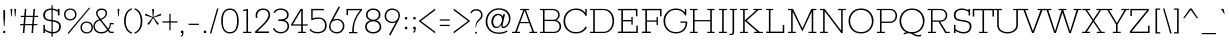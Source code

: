 SplineFontDB: 3.0
FontName: Rokkitt-Light
FullName: Rokkitt Light
FamilyName: Rokkitt
Weight: Light
Copyright: Copyright (c) 2011 by vernon adams. All rights reserved.
Version: 1.000
ItalicAngle: 0
UnderlinePosition: -103
UnderlineWidth: 102
Ascent: 1638
Descent: 410
sfntRevision: 0x00010042
LayerCount: 2
Layer: 0 1 "Back"  1
Layer: 1 1 "Fore"  0
XUID: [1021 118 1023546858 13128247]
FSType: 0
OS2Version: 0
OS2_WeightWidthSlopeOnly: 0
OS2_UseTypoMetrics: 1
CreationTime: 1318440780
ModificationTime: 1318445419
PfmFamily: 17
TTFWeight: 300
TTFWidth: 5
LineGap: 0
VLineGap: 0
Panose: 2 0 5 3 5 0 0 2 0 3
OS2TypoAscent: 1650
OS2TypoAOffset: 0
OS2TypoDescent: -433
OS2TypoDOffset: 0
OS2TypoLinegap: 0
OS2WinAscent: 1650
OS2WinAOffset: 0
OS2WinDescent: 433
OS2WinDOffset: 0
HheadAscent: 1650
HheadAOffset: 0
HheadDescent: -433
HheadDOffset: 0
OS2SubXSize: 1331
OS2SubYSize: 1228
OS2SubXOff: 0
OS2SubYOff: 153
OS2SupXSize: 1331
OS2SupYSize: 1228
OS2SupXOff: 0
OS2SupYOff: 716
OS2StrikeYSize: 102
OS2StrikeYPos: 509
OS2Vendor: 'newt'
OS2CodePages: 00000081.00000000
OS2UnicodeRanges: 8000006f.4000204b.00000000.00000000
Lookup: 4 0 1 "'liga' Standard Ligatures lookup 0"  {"'liga' Standard Ligatures lookup 0 subtable"  } ['liga' ('DFLT' <'dflt' > 'latn' <'dflt' > ) ]
Lookup: 258 0 0 "'kern' Horizontal Kerning lookup 0"  {"'kern' Horizontal Kerning lookup 0 subtable" [307,30,0] } ['kern' ('DFLT' <'dflt' > 'latn' <'dflt' > ) ]
MarkAttachClasses: 1
DEI: 91125
ShortTable: maxp 16
  1
  0
  322
  110
  5
  0
  0
  1
  0
  0
  0
  0
  0
  0
  0
  0
EndShort
LangName: 1033 "" "" "" "vernonadams: Rokkitt Light: 2011" "" "Version 1.000" "" "Rokkitt Light is a trademark of vernon adams." "vernon adams" "vernon adams" "Copyright (c) 2011 by vernon adams. All rights reserved." "" "newtypography.co.uk" "" "http://scripts.sil.org/OFL" "" "" "" "Rokkitt Light" 
GaspTable: 3 8 2 16 1 65535 3 0
Encoding: UnicodeBmp
Compacted: 1
UnicodeInterp: none
NameList: Adobe Glyph List
DisplaySize: -48
AntiAlias: 1
FitToEm: 1
WinInfo: 29 29 9
BeginPrivate: 0
EndPrivate
TeXData: 1 0 0 202240 101120 67413 428032 -1048576 67413 783286 444596 497025 792723 393216 433062 380633 303038 157286 324010 404750 52429 2506097 1059062 262144
BeginChars: 65544 321

StartChar: .notdef
Encoding: 65536 -1 0
Width: 395
Flags: W
LayerCount: 2
EndChar

StartChar: NULL
Encoding: 0 -1 1
AltUni2: 000000.ffffffff.0
Width: 0
Flags: W
LayerCount: 2
EndChar

StartChar: uni0002
Encoding: 13 13 2
Width: 395
GlyphClass: 2
Flags: W
LayerCount: 2
EndChar

StartChar: space
Encoding: 32 32 3
Width: 395
GlyphClass: 2
Flags: W
LayerCount: 2
EndChar

StartChar: uni0004
Encoding: 4 4 4
Width: 395
GlyphClass: 2
Flags: W
LayerCount: 2
EndChar

StartChar: uni0005
Encoding: 5 5 5
Width: 395
GlyphClass: 2
Flags: W
LayerCount: 2
EndChar

StartChar: uni0006
Encoding: 6 6 6
Width: 395
GlyphClass: 2
Flags: W
LayerCount: 2
EndChar

StartChar: uni0007
Encoding: 7 7 7
Width: 395
GlyphClass: 2
Flags: W
LayerCount: 2
EndChar

StartChar: uni0008
Encoding: 8 8 8
Width: 395
GlyphClass: 2
Flags: W
LayerCount: 2
EndChar

StartChar: uni0009
Encoding: 9 9 9
Width: 395
GlyphClass: 2
Flags: W
LayerCount: 2
EndChar

StartChar: uni0010
Encoding: 16 16 10
Width: 395
GlyphClass: 2
Flags: W
LayerCount: 2
EndChar

StartChar: uni0011
Encoding: 17 17 11
Width: 395
GlyphClass: 2
Flags: W
LayerCount: 2
EndChar

StartChar: uni0012
Encoding: 18 18 12
Width: 395
GlyphClass: 2
Flags: W
LayerCount: 2
EndChar

StartChar: uni0013
Encoding: 19 19 13
Width: 395
GlyphClass: 2
Flags: W
LayerCount: 2
EndChar

StartChar: uni0014
Encoding: 20 20 14
Width: 395
GlyphClass: 2
Flags: W
LayerCount: 2
EndChar

StartChar: uni0015
Encoding: 21 21 15
Width: 395
GlyphClass: 2
Flags: W
LayerCount: 2
EndChar

StartChar: uni0016
Encoding: 22 22 16
Width: 395
GlyphClass: 2
Flags: W
LayerCount: 2
EndChar

StartChar: uni0017
Encoding: 23 23 17
Width: 395
GlyphClass: 2
Flags: W
LayerCount: 2
EndChar

StartChar: uni0018
Encoding: 24 24 18
Width: 395
GlyphClass: 2
Flags: W
LayerCount: 2
EndChar

StartChar: uni0019
Encoding: 25 25 19
Width: 395
GlyphClass: 2
Flags: W
LayerCount: 2
EndChar

StartChar: uni0003
Encoding: 3 3 20
Width: 395
GlyphClass: 2
Flags: W
LayerCount: 2
EndChar

StartChar: exclam
Encoding: 33 33 21
Width: 432
GlyphClass: 2
Flags: W
LayerCount: 2
Fore
SplineSet
200 344 m 1,0,-1
 171 809 l 1,1,-1
 171 1171 l 1,2,-1
 260 1171 l 1,3,-1
 260 809 l 1,4,-1
 231 344 l 1,5,-1
 200 344 l 1,0,-1
164 106 m 1,6,-1
 269 106 l 1,7,-1
 267 0 l 1,8,-1
 164 0 l 1,9,-1
 164 106 l 1,6,-1
EndSplineSet
EndChar

StartChar: quotedbl
Encoding: 34 34 22
Width: 543
GlyphClass: 2
Flags: W
LayerCount: 2
Fore
SplineSet
383 854 m 1,0,-1
 351 854 l 1,1,-1
 325 1234 l 1,2,-1
 416 1234 l 1,3,-1
 383 854 l 1,0,-1
190 854 m 1,4,-1
 158 854 l 1,5,-1
 131 1234 l 1,6,-1
 223 1234 l 1,7,-1
 190 854 l 1,4,-1
EndSplineSet
Kerns2: 53 -252 "'kern' Horizontal Kerning lookup 0 subtable" 
EndChar

StartChar: numbersign
Encoding: 35 35 23
Width: 1034
GlyphClass: 2
Flags: W
LayerCount: 2
Fore
SplineSet
269 880 m 1,0,-1
 298 1234 l 1,1,-1
 377 1234 l 1,2,-1
 348 880 l 1,3,-1
 713 880 l 1,4,-1
 742 1234 l 1,5,-1
 821 1234 l 1,6,-1
 792 880 l 1,7,-1
 980 880 l 1,8,-1
 975 821 l 1,9,-1
 787 821 l 1,10,-1
 757 457 l 1,11,-1
 944 457 l 1,12,-1
 939 398 l 1,13,-1
 752 398 l 1,14,-1
 719 0 l 1,15,-1
 640 0 l 1,16,-1
 673 398 l 1,17,-1
 308 398 l 1,18,-1
 275 0 l 1,19,-1
 196 0 l 1,20,-1
 229 398 l 1,21,-1
 53 398 l 1,22,-1
 58 457 l 1,23,-1
 234 457 l 1,24,-1
 264 821 l 1,25,-1
 89 821 l 1,26,-1
 94 880 l 1,27,-1
 269 880 l 1,0,-1
313 457 m 1,28,-1
 678 457 l 1,29,-1
 708 821 l 1,30,-1
 343 821 l 1,31,-1
 313 457 l 1,28,-1
EndSplineSet
EndChar

StartChar: dollar
Encoding: 36 36 24
Width: 1151
GlyphClass: 2
Flags: W
LayerCount: 2
Fore
SplineSet
701 -23 m 1,0,-1
 701 -190 l 1,1,-1
 641 -190 l 1,2,-1
 641 -20 l 1,3,4
 464 -1 464 -1 303 112 c 1,5,-1
 303 0 l 1,6,-1
 224 0 l 1,7,-1
 224 416 l 1,8,-1
 303 416 l 1,9,-1
 303 196 l 1,10,11
 463 78 463 78 641 57 c 1,12,-1
 641 594 l 1,13,14
 423 616 423 616 329 679 c 0,15,16
 215 756 215 756 215 918.5 c 128,-1,17
 215 1081 215 1081 333.5 1168 c 128,-1,18
 452 1255 452 1255 624 1255 c 2,19,-1
 641 1255 l 1,20,-1
 641 1421 l 1,21,-1
 701 1421 l 1,22,-1
 701 1250 l 1,23,24
 834 1235 834 1235 971 1163 c 1,25,-1
 971 1234 l 1,26,-1
 1050 1234 l 1,27,-1
 1050 899 l 1,28,-1
 971 899 l 1,29,-1
 971 1080 l 1,30,31
 844 1162 844 1162 701 1178 c 1,32,-1
 701 663 l 1,33,34
 900 640 900 640 996 576 c 0,35,36
 1122 492 1122 492 1121 317 c 0,37,38
 1120 194 1120 194 1030 97 c 0,39,40
 919 -23 919 -23 704 -23 c 2,41,-1
 701 -23 l 1,0,-1
951.5 508.5 m 128,-1,43
 871 565 871 565 701 587 c 1,44,-1
 701 53 l 1,45,46
 709 52 709 52 717 52 c 2,47,-1
 764 52 l 2,48,49
 803 52 803 52 859 74 c 0,50,51
 915 96 915 96 953 134 c 0,52,53
 1032 212 1032 212 1032 332 c 128,-1,42
 1032 452 1032 452 951.5 508.5 c 128,-1,43
399 728 m 0,54,55
 468 688 468 688 641 670 c 1,56,-1
 641 1182 l 1,57,-1
 637 1182 l 2,58,59
 473 1182 473 1182 389.5 1109 c 128,-1,60
 306 1036 306 1036 306 909 c 128,-1,61
 306 782 306 782 399 728 c 0,54,55
EndSplineSet
EndChar

StartChar: percent
Encoding: 37 37 25
Width: 1610
GlyphClass: 2
Flags: W
LayerCount: 2
Fore
SplineSet
1446 1310 m 1,0,-1
 1487 1270 l 1,1,-1
 386 -47 l 1,2,-1
 341 0 l 1,3,-1
 1446 1310 l 1,0,-1
646.5 1127 m 128,-1,5
 573 1192 573 1192 474 1192 c 256,6,7
 375 1192 375 1192 302.5 1127 c 128,-1,8
 230 1062 230 1062 230 949 c 128,-1,9
 230 836 230 836 302.5 771 c 128,-1,10
 375 706 375 706 474 706 c 256,11,12
 573 706 573 706 646.5 771 c 128,-1,13
 720 836 720 836 720 949 c 128,-1,4
 720 1062 720 1062 646.5 1127 c 128,-1,5
699 723.5 m 128,-1,15
 604 641 604 641 474 641 c 256,16,17
 345 641 345 641 250.5 723 c 128,-1,18
 156 805 156 805 156 949.5 c 128,-1,19
 156 1094 156 1094 250.5 1174.5 c 128,-1,20
 345 1255 345 1255 474 1255 c 256,21,22
 605 1255 605 1255 699.5 1174 c 128,-1,23
 794 1093 794 1093 794 949.5 c 128,-1,14
 794 806 794 806 699 723.5 c 128,-1,15
1487.5 461 m 128,-1,25
 1414 526 1414 526 1315 526 c 256,26,27
 1216 526 1216 526 1143.5 461 c 128,-1,28
 1071 396 1071 396 1071 283 c 128,-1,29
 1071 170 1071 170 1143.5 105 c 128,-1,30
 1216 40 1216 40 1315 40 c 256,31,32
 1414 40 1414 40 1487.5 105 c 128,-1,33
 1561 170 1561 170 1561 283 c 128,-1,24
 1561 396 1561 396 1487.5 461 c 128,-1,25
1540 57.5 m 128,-1,35
 1445 -25 1445 -25 1315 -25 c 256,36,37
 1186 -25 1186 -25 1091.5 57 c 128,-1,38
 997 139 997 139 997 283.5 c 128,-1,39
 997 428 997 428 1091.5 508.5 c 128,-1,40
 1186 589 1186 589 1315 589 c 256,41,42
 1446 589 1446 589 1540.5 508 c 128,-1,43
 1635 427 1635 427 1635 283.5 c 128,-1,34
 1635 140 1635 140 1540 57.5 c 128,-1,35
EndSplineSet
EndChar

StartChar: ampersand
Encoding: 38 38 26
Width: 1161
GlyphClass: 2
Flags: W
LayerCount: 2
Fore
SplineSet
968 446 m 1,0,1
 968 310 968 310 864 171 c 1,2,-1
 948 68 l 1,3,-1
 1108 68 l 1,4,-1
 1108 0 l 1,5,-1
 914 0 l 1,6,-1
 812 113 l 1,7,8
 709 -2 709 -2 555 -18 c 0,9,10
 510 -22 510 -22 447 -23 c 1,11,12
 301 -23 301 -23 186.5 78.5 c 128,-1,13
 72 180 72 180 72 322.5 c 128,-1,14
 72 465 72 465 138 555.5 c 128,-1,15
 204 646 204 646 373 702 c 1,16,-1
 256 863 l 1,17,18
 206 930 206 930 206 1021 c 128,-1,19
 206 1112 206 1112 283 1183.5 c 128,-1,20
 360 1255 360 1255 487 1255 c 128,-1,21
 614 1255 614 1255 691.5 1189 c 128,-1,22
 769 1123 769 1123 769 1024 c 0,23,24
 769 853 769 853 618 750 c 0,25,26
 561 711 561 711 475 676 c 1,27,-1
 824 229 l 1,28,29
 830 238 830 238 844 257 c 0,30,31
 912 345 912 345 912 511 c 1,32,-1
 1108 511 l 1,33,-1
 1108 446 l 1,34,-1
 968 446 l 1,0,1
410 646 m 1,35,36
 194 582 194 582 156 430 c 0,37,38
 144 384 144 384 145 332 c 1,39,40
 145 220 145 220 237.5 134 c 128,-1,41
 330 48 330 48 449.5 48 c 128,-1,42
 569 48 569 48 639 71.5 c 128,-1,43
 709 95 709 95 773 170 c 1,44,-1
 410 646 l 1,35,36
440 728 m 1,45,46
 652 810 652 810 684 932 c 0,47,48
 694 973 694 973 694 1036 c 128,-1,49
 694 1099 694 1099 635.5 1141 c 128,-1,50
 577 1183 577 1183 489 1183 c 128,-1,51
 401 1183 401 1183 340 1133 c 128,-1,52
 279 1083 279 1083 279 1016.5 c 128,-1,53
 279 950 279 950 323 889 c 2,54,-1
 440 728 l 1,45,46
EndSplineSet
EndChar

StartChar: quotesingle
Encoding: 39 39 27
Width: 350
GlyphClass: 2
Flags: W
LayerCount: 2
Fore
SplineSet
190 854 m 1,0,-1
 158 854 l 1,1,-1
 131 1234 l 1,2,-1
 223 1234 l 1,3,-1
 190 854 l 1,0,-1
EndSplineSet
Kerns2: 104 -59 "'kern' Horizontal Kerning lookup 0 subtable"  96 -14 "'kern' Horizontal Kerning lookup 0 subtable"  88 -303 "'kern' Horizontal Kerning lookup 0 subtable"  27 -49 "'kern' Horizontal Kerning lookup 0 subtable"  22 -49 "'kern' Horizontal Kerning lookup 0 subtable" 
EndChar

StartChar: parenleft
Encoding: 40 40 28
Width: 580
GlyphClass: 2
Flags: W
LayerCount: 2
Fore
SplineSet
106 616 m 256,0,1
 106 990 106 990 332 1180 c 0,2,3
 408 1244 408 1244 508 1268 c 1,4,-1
 508 1200 l 1,5,6
 267 1114 267 1114 208 800 c 0,7,8
 191 709 191 709 191 616 c 256,9,10
 191 294 191 294 361 122 c 0,11,12
 421 62 421 62 508 31 c 1,13,-1
 508 -37 l 1,14,15
 315 11 315 11 210.5 195.5 c 128,-1,16
 106 380 106 380 106 616 c 256,0,1
EndSplineSet
EndChar

StartChar: parenright
Encoding: 41 41 29
Width: 588
GlyphClass: 2
Flags: W
LayerCount: 2
Fore
SplineSet
480 616 m 256,0,1
 480 242 480 242 254 52 c 0,2,3
 178 -12 178 -12 78 -37 c 1,4,-1
 78 31 l 1,5,6
 319 118 319 118 377 432 c 0,7,8
 394 524 394 524 394 616 c 256,9,10
 394 938 394 938 224 1108 c 0,11,12
 164 1168 164 1168 78 1200 c 1,13,-1
 78 1268 l 1,14,15
 270 1220 270 1220 375 1035.5 c 128,-1,16
 480 851 480 851 480 616 c 256,0,1
EndSplineSet
EndChar

StartChar: asterisk
Encoding: 42 42 30
Width: 934
GlyphClass: 2
Flags: W
LayerCount: 2
Fore
SplineSet
517 1229 m 1,0,-1
 485 818 l 1,1,-1
 859 992 l 1,2,-1
 890 906 l 1,3,-1
 494 785 l 1,4,-1
 763 472 l 1,5,-1
 687 415 l 1,6,-1
 467 761 l 1,7,-1
 246 415 l 1,8,-1
 170 472 l 1,9,-1
 439 785 l 1,10,-1
 43 906 l 1,11,-1
 74 992 l 1,12,-1
 449 818 l 1,13,-1
 416 1229 l 1,14,-1
 517 1229 l 1,0,-1
EndSplineSet
EndChar

StartChar: plus
Encoding: 43 43 31
Width: 811
GlyphClass: 2
Flags: W
LayerCount: 2
Fore
SplineSet
439 598 m 1,0,-1
 794 598 l 1,1,-1
 794 534 l 1,2,-1
 439 534 l 1,3,-1
 439 138 l 1,4,-1
 377 138 l 1,5,-1
 377 534 l 1,6,-1
 20 534 l 1,7,-1
 20 598 l 1,8,-1
 377 598 l 1,9,-1
 377 982 l 1,10,-1
 439 982 l 1,11,-1
 439 598 l 1,0,-1
EndSplineSet
EndChar

StartChar: comma
Encoding: 44 44 32
Width: 412
GlyphClass: 2
Flags: W
LayerCount: 2
Fore
SplineSet
274 116 m 1,0,-1
 274 -6 l 2,1,2
 274 -180 274 -180 139 -180 c 1,3,-1
 139 -136 l 1,4,5
 186 -121 186 -121 198 -95 c 128,-1,6
 210 -69 210 -69 210 -4 c 1,7,-1
 148 -4 l 1,8,-1
 148 116 l 1,9,-1
 274 116 l 1,0,-1
EndSplineSet
EndChar

StartChar: hyphen
Encoding: 45 45 33
Width: 786
GlyphClass: 2
Flags: W
LayerCount: 2
Fore
SplineSet
661 413 m 1,0,-1
 131 413 l 1,1,-1
 131 475 l 1,2,-1
 661 475 l 1,3,-1
 661 413 l 1,0,-1
EndSplineSet
EndChar

StartChar: period
Encoding: 46 46 34
Width: 403
GlyphClass: 2
Flags: W
LayerCount: 2
Fore
SplineSet
263 120 m 1,0,-1
 263 0 l 1,1,-1
 147 0 l 1,2,-1
 147 120 l 1,3,-1
 263 120 l 1,0,-1
EndSplineSet
EndChar

StartChar: slash
Encoding: 47 47 35
Width: 537
GlyphClass: 2
Flags: W
LayerCount: 2
Fore
SplineSet
415 1255 m 1,0,-1
 486 1255 l 1,1,-1
 118 -23 l 1,2,-1
 43 -23 l 1,3,-1
 415 1255 l 1,0,-1
EndSplineSet
EndChar

StartChar: zero
Encoding: 48 48 36
Width: 1124
GlyphClass: 2
Flags: W
LayerCount: 2
Fore
SplineSet
561 -23 m 257,0,1
 333 -23 333 -23 223 151.5 c 128,-1,2
 113 326 113 326 113 616 c 0,3,4
 113 1064 113 1064 357 1206 c 0,5,6
 442 1256 442 1256 561 1255 c 257,7,8
 788 1255 788 1255 898.5 1078 c 128,-1,9
 1009 901 1009 901 1009 616 c 0,10,11
 1009 166 1009 166 765 26 c 0,12,13
 680 -22 680 -22 561 -23 c 257,0,1
925 616 m 0,14,15
 925 1182 925 1182 561 1182 c 128,-1,16
 197 1182 197 1182 197 616 c 0,17,18
 197 329 197 329 284.5 188.5 c 128,-1,19
 372 48 372 48 561 48 c 256,20,21
 750 48 750 48 837.5 188.5 c 128,-1,22
 925 329 925 329 925 616 c 0,14,15
EndSplineSet
EndChar

StartChar: one
Encoding: 49 49 37
Width: 598
GlyphClass: 2
Flags: W
LayerCount: 2
Fore
SplineSet
529 62 m 1,0,-1
 529 0 l 1,1,-1
 102 0 l 1,2,-1
 102 62 l 1,3,-1
 279 62 l 1,4,-1
 279 1147 l 1,5,-1
 123 1118 l 1,6,-1
 106 1186 l 1,7,-1
 360 1234 l 1,8,-1
 360 62 l 1,9,-1
 529 62 l 1,0,-1
EndSplineSet
EndChar

StartChar: two
Encoding: 50 50 38
Width: 993
GlyphClass: 2
Flags: W
LayerCount: 2
Fore
SplineSet
546 1183 m 0,0,1
 306 1184 306 1184 238 1016 c 0,2,3
 216 962 216 962 216 899 c 128,-1,4
 216 836 216 836 232 778 c 1,5,-1
 147 778 l 1,6,7
 135 834 135 834 135 906 c 0,8,9
 135 1060 135 1060 240.5 1157.5 c 128,-1,10
 346 1255 346 1255 515 1255 c 0,11,12
 770 1255 770 1255 852 1056 c 0,13,14
 911.974212034 908.371170377 911.974212034 908.371170377 838.413275861 760.306209105 c 0,15,16
 764.852339688 612.241247834 764.852339688 612.241247834 611.984422271 453.339070519 c 0,17,18
 459.116504854 294.436893204 459.116504854 294.436893204 357.058252427 203.718446602 c 128,-1,19
 255 113 255 113 219 78 c 1,20,-1
 819 78 l 1,21,-1
 819 0 l 1,22,-1
 109 0 l 1,23,-1
 109 80 l 1,24,25
 130 102 130 102 171 138 c 0,26,27
 562 486 562 486 677.5 654 c 128,-1,28
 793 822 793 822 793 932 c 128,-1,29
 793 1042 793 1042 718.5 1112.5 c 128,-1,30
 644 1183 644 1183 546 1183 c 0,0,1
EndSplineSet
EndChar

StartChar: three
Encoding: 51 51 39
Width: 997
GlyphClass: 2
Flags: W
LayerCount: 2
Fore
SplineSet
455 1183 m 0,0,1
 225 1183 225 1183 145 1026 c 1,2,-1
 74 1057 l 1,3,4
 177 1256 177 1256 457 1256 c 0,5,6
 614 1256 614 1256 734 1168 c 128,-1,7
 854 1080 854 1080 854 930.5 c 128,-1,8
 854 781 854 781 723 699 c 0,9,10
 683 674 683 674 636 660 c 1,11,12
 804 620 804 620 859 456 c 0,13,14
 876 406 876 406 876 336 c 0,15,16
 876 188 876 188 750 84.5 c 128,-1,17
 624 -19 624 -19 438.5 -19 c 128,-1,18
 253 -19 253 -19 121 113 c 0,19,20
 77 157 77 157 49 216 c 1,21,-1
 113 257 l 1,22,23
 217 50 217 50 465 50 c 0,24,25
 597 50 597 50 694.5 133.5 c 128,-1,26
 792 217 792 217 792 348 c 0,27,28
 792 602 792 602 464 615 c 0,29,30
 412 617 412 617 363 617 c 2,31,-1
 324 617 l 1,32,-1
 324 697 l 1,33,-1
 418 697 l 2,34,35
 684 697 684 697 748 825 c 0,36,37
 768 866 768 866 769 930 c 1,38,39
 769 1050 769 1050 673.5 1116.5 c 128,-1,40
 578 1183 578 1183 455 1183 c 0,0,1
EndSplineSet
EndChar

StartChar: four
Encoding: 52 52 40
Width: 895
GlyphClass: 2
Flags: W
LayerCount: 2
Fore
SplineSet
4 442 m 1,0,-1
 489 1234 l 1,1,-1
 603 1234 l 1,2,-1
 603 442 l 1,3,-1
 860 442 l 1,4,-1
 860 379 l 1,5,-1
 603 379 l 1,6,-1
 603 62 l 1,7,-1
 764 62 l 1,8,-1
 764 0 l 1,9,-1
 361 0 l 1,10,-1
 361 62 l 1,11,-1
 522 62 l 1,12,-1
 522 379 l 1,13,-1
 15 379 l 1,14,-1
 4 442 l 1,0,-1
522 442 m 1,15,-1
 522 1156 l 1,16,-1
 97 442 l 1,17,-1
 522 442 l 1,15,-1
EndSplineSet
EndChar

StartChar: five
Encoding: 53 53 41
Width: 1022
GlyphClass: 2
Flags: W
LayerCount: 2
Fore
SplineSet
123 217 m 1,0,1
 230 53 230 53 496.5 52.5 c 0,2,3
 763 52 763 52 844 234 c 0,4,5
 872 296 872 296 872 411 c 128,-1,6
 872 526 872 526 791.5 626.5 c 128,-1,7
 711 727 711 727 571 727 c 0,8,9
 346 727 346 727 217 660 c 1,10,-1
 165 685 l 1,11,-1
 165 1234 l 1,12,-1
 813 1234 l 1,13,-1
 812 1164 l 1,14,-1
 244 1164 l 1,15,-1
 235 748 l 1,16,17
 344 796 344 796 498 796 c 128,-1,18
 652 796 652 796 726 764 c 0,19,20
 956 665 956 665 956 375 c 0,21,22
 956 188 956 188 825.5 85 c 128,-1,23
 695 -18 695 -18 497 -18 c 0,24,25
 206 -18 206 -18 76 163 c 1,26,-1
 123 217 l 1,0,1
EndSplineSet
EndChar

StartChar: six
Encoding: 54 54 42
Width: 885
GlyphClass: 2
Flags: W
LayerCount: 2
Fore
SplineSet
480 658 m 0,0,1
 317 658 317 658 223.5 575 c 128,-1,2
 130 492 130 492 130 356.5 c 128,-1,3
 130 221 130 221 188 160 c 0,4,5
 292 49 292 49 441 49 c 256,6,7
 589 49 589 49 673.5 138.5 c 128,-1,8
 758 228 758 228 758 362.5 c 128,-1,9
 758 497 758 497 665.5 577.5 c 128,-1,10
 573 658 573 658 480 658 c 0,0,1
261 678 m 1,11,12
 358 726 358 726 446 726 c 0,13,14
 612 726 612 726 725.5 622.5 c 128,-1,15
 839 519 839 519 839 364 c 128,-1,16
 839 209 839 209 732.5 93 c 128,-1,17
 626 -23 626 -23 457.5 -23 c 128,-1,18
 289 -23 289 -23 171 81 c 128,-1,19
 53 185 53 185 53 331 c 128,-1,20
 53 477 53 477 188 697 c 1,21,-1
 545 1361 l 1,22,-1
 612 1314 l 1,23,-1
 261 678 l 1,11,12
EndSplineSet
EndChar

StartChar: seven
Encoding: 55 55 43
Width: 897
GlyphClass: 2
Flags: W
LayerCount: 2
Fore
SplineSet
368 52 m 1,0,1
 368 697 368 697 782 1164 c 1,2,-1
 155 1164 l 1,3,-1
 155 916 l 1,4,-1
 78 916 l 1,5,-1
 78 1234 l 1,6,-1
 870 1234 l 1,7,-1
 870 1158 l 1,8,9
 526 784 526 784 468 348 c 0,10,11
 450 208 450 208 450 52 c 1,12,-1
 631 52 l 1,13,-1
 631 -11 l 1,14,-1
 204 -11 l 1,15,-1
 204 52 l 1,16,-1
 368 52 l 1,0,1
EndSplineSet
EndChar

StartChar: eight
Encoding: 56 56 44
Width: 1042
GlyphClass: 2
Flags: W
LayerCount: 2
Fore
SplineSet
380 644 m 1,0,1
 152 714 152 714 152 946 c 0,2,3
 152 1067 152 1067 251.5 1161 c 128,-1,4
 351 1255 351 1255 523 1255 c 256,5,6
 695 1255 695 1255 794.5 1161 c 128,-1,7
 894 1067 894 1067 894 925.5 c 0,8,9
 894 784 894 784 764 690 c 0,10,11
 722 660 722 660 666 644 c 1,12,13
 853 607 853 607 915 431 c 0,14,15
 934 377 934 377 934 304 c 0,16,17
 934 154 934 154 812.5 65 c 128,-1,18
 691 -24 691 -24 523 -24 c 128,-1,19
 355 -24 355 -24 233 64.5 c 128,-1,20
 111 153 111 153 111 328.5 c 0,21,22
 112 504 112 504 270 602 c 0,23,24
 320 632 320 632 380 644 c 1,0,1
523 596 m 256,25,26
 370 596 370 596 282.5 514 c 128,-1,27
 195 432 195 432 195 342 c 0,28,29
 195 193 195 193 292.5 121 c 128,-1,30
 390 49 390 49 522.5 49 c 128,-1,31
 655 49 655 49 752.5 121 c 128,-1,32
 850 193 850 193 850 322 c 0,33,34
 850 499 850 499 665 572 c 0,35,36
 604 596 604 596 523 596 c 256,25,26
523 1182 m 256,37,38
 318 1182 318 1182 255 1028 c 0,39,40
 237 984 237 984 237 937 c 256,41,42
 237 833 237 833 291 779 c 0,43,44
 389 679 389 679 523 679 c 256,45,46
 726 680 726 680 790 844 c 0,47,48
 808 890 808 890 808 937 c 256,49,50
 808 1038 808 1038 755 1089 c 0,51,52
 660 1182 660 1182 523 1182 c 256,37,38
EndSplineSet
EndChar

StartChar: nine
Encoding: 57 57 45
Width: 952
GlyphClass: 2
Flags: W
LayerCount: 2
Fore
SplineSet
475 575 m 256,0,1
 603 576 603 576 669 634 c 0,2,3
 791 741 791 741 791 875 c 0,4,5
 792 1009 792 1009 734 1071 c 0,6,7
 630 1183 630 1183 480 1183 c 128,-1,8
 330 1183 330 1183 246.5 1093 c 128,-1,9
 163 1003 163 1003 163 869.5 c 128,-1,10
 163 736 163 736 255.5 655.5 c 128,-1,11
 348 575 348 575 475 575 c 256,0,1
308 -82 m 1,12,-1
 660 554 l 1,13,14
 562 506 562 506 474 506 c 0,15,16
 308 506 308 506 195 609.5 c 128,-1,17
 82 713 82 713 82 868 c 128,-1,18
 82 1023 82 1023 188.5 1139 c 128,-1,19
 295 1255 295 1255 463 1255 c 128,-1,20
 631 1255 631 1255 749.5 1150.5 c 128,-1,21
 868 1046 868 1046 868 905.5 c 128,-1,22
 868 765 868 765 733 535 c 1,23,-1
 376 -128 l 1,24,-1
 308 -82 l 1,12,-1
EndSplineSet
EndChar

StartChar: colon
Encoding: 58 58 46
Width: 416
GlyphClass: 2
Flags: W
LayerCount: 2
Fore
SplineSet
267 815 m 1,0,-1
 267 695 l 1,1,-1
 150 695 l 1,2,-1
 150 815 l 1,3,-1
 267 815 l 1,0,-1
267 314 m 1,4,-1
 267 194 l 1,5,-1
 150 194 l 1,6,-1
 150 314 l 1,7,-1
 267 314 l 1,4,-1
EndSplineSet
EndChar

StartChar: semicolon
Encoding: 59 59 47
Width: 440
GlyphClass: 2
Flags: W
LayerCount: 2
Fore
SplineSet
292 316 m 1,0,-1
 292 193 l 2,1,2
 292 19 292 19 156 19 c 1,3,-1
 156 64 l 1,4,5
 203 79 203 79 215 104.5 c 128,-1,6
 227 130 227 130 227 196 c 1,7,-1
 166 196 l 1,8,-1
 166 316 l 1,9,-1
 292 316 l 1,0,-1
287 815 m 1,10,-1
 287 695 l 1,11,-1
 170 695 l 1,12,-1
 170 815 l 1,13,-1
 287 815 l 1,10,-1
EndSplineSet
EndChar

StartChar: less
Encoding: 60 60 48
Width: 907
GlyphClass: 2
Flags: W
LayerCount: 2
Fore
SplineSet
-18 613 m 1,0,-1
 829 1255 l 1,1,-1
 829 1162 l 1,2,-1
 96 613 l 1,3,-1
 829 68 l 1,4,-1
 829 -23 l 1,5,-1
 -18 613 l 1,0,-1
EndSplineSet
EndChar

StartChar: equal
Encoding: 61 61 49
Width: 791
GlyphClass: 2
Flags: W
LayerCount: 2
Fore
SplineSet
652 634 m 1,0,-1
 143 634 l 1,1,-1
 143 696 l 1,2,-1
 652 696 l 1,3,-1
 652 634 l 1,0,-1
652 356 m 1,4,-1
 143 356 l 1,5,-1
 143 419 l 1,6,-1
 652 419 l 1,7,-1
 652 356 l 1,4,-1
EndSplineSet
EndChar

StartChar: greater
Encoding: 62 62 50
Width: 909
GlyphClass: 2
Flags: W
LayerCount: 2
Fore
SplineSet
86 -23 m 1,0,-1
 86 68 l 1,1,-1
 819 613 l 1,2,-1
 86 1162 l 1,3,-1
 86 1255 l 1,4,-1
 933 613 l 1,5,-1
 86 -23 l 1,0,-1
EndSplineSet
EndChar

StartChar: question
Encoding: 63 63 51
Width: 727
GlyphClass: 2
Flags: W
LayerCount: 2
Fore
SplineSet
325 1151 m 0,0,1
 142 1151 142 1151 81 1004 c 1,2,-1
 20 1040 l 1,3,4
 96 1223 96 1223 315 1223.5 c 0,5,6
 534 1224 534 1224 616 1048 c 0,7,8
 642 992 642 992 642 906 c 128,-1,9
 642 820 642 820 605 766 c 128,-1,10
 568 712 568 712 489.5 644 c 128,-1,11
 411 576 411 576 365.5 499.5 c 128,-1,12
 320 423 320 423 313 289 c 1,13,-1
 280 289 l 1,14,15
 280 544 280 544 422 674 c 0,16,17
 515 759 515 759 540 808.5 c 128,-1,18
 565 858 565 858 565 938 c 128,-1,19
 565 1018 565 1018 502.5 1084.5 c 128,-1,20
 440 1151 440 1151 325 1151 c 0,0,1
349 -23 m 1,21,-1
 265 -23 l 1,22,-1
 265 56 l 1,23,-1
 349 56 l 1,24,-1
 349 -23 l 1,21,-1
EndSplineSet
EndChar

StartChar: at
Encoding: 64 64 52
Width: 1458
GlyphClass: 2
Flags: W
LayerCount: 2
Fore
SplineSet
964 840 m 1,0,-1
 988 962 l 1,1,-1
 1075 962 l 1,2,-1
 953 402 l 2,3,4
 951 392 951 392 951 375 c 128,-1,5
 951 358 951 358 967.5 341.5 c 128,-1,6
 984 325 984 325 1017.5 325 c 128,-1,7
 1051 325 1051 325 1116 375 c 128,-1,8
 1181 425 1181 425 1229.5 517.5 c 128,-1,9
 1278 610 1278 610 1278 716 c 0,10,11
 1278 921 1278 921 1140.5 1057.5 c 128,-1,12
 1003 1194 1003 1194 755.5 1194 c 128,-1,13
 508 1194 508 1194 340 1022.5 c 128,-1,14
 172 851 172 851 172 590.5 c 128,-1,15
 172 330 172 330 332 178 c 128,-1,16
 492 26 492 26 756.5 26 c 128,-1,17
 1021 26 1021 26 1174 133 c 1,18,-1
 1211 83 l 1,19,20
 1044 -43 1044 -43 783 -43 c 0,21,22
 335 -43 335 -43 159 281 c 0,23,24
 84 419 84 419 84 545 c 0,25,26
 84 969 84 969 404 1168 c 0,27,28
 560 1265 560 1265 744 1265 c 0,29,30
 1063 1265 1063 1265 1210 1109 c 128,-1,31
 1357 953 1357 953 1357 751.5 c 128,-1,32
 1357 550 1357 550 1240.5 401 c 128,-1,33
 1124 252 1124 252 983 252 c 0,34,35
 922 252 922 252 897 322 c 0,36,37
 888 347 888 347 888 377.5 c 128,-1,38
 888 408 888 408 891 424 c 1,39,40
 776 252 776 252 629 252 c 0,41,42
 527 252 527 252 474 310 c 0,43,44
 377 417 377 417 377 571.5 c 128,-1,45
 377 726 377 726 470.5 854.5 c 128,-1,46
 564 983 564 983 729 983 c 128,-1,47
 894 983 894 983 964 840 c 1,0,-1
866.5 854.5 m 128,-1,49
 812 913 812 913 737 913 c 0,50,51
 609 913 609 913 540 803 c 128,-1,52
 471 693 471 693 471 574.5 c 128,-1,53
 471 456 471 456 521 387 c 128,-1,54
 571 318 571 318 644 318 c 0,55,56
 766 318 766 318 843.5 439 c 128,-1,57
 921 560 921 560 921 678 c 128,-1,48
 921 796 921 796 866.5 854.5 c 128,-1,49
EndSplineSet
EndChar

StartChar: A
Encoding: 65 65 53
Width: 1321
GlyphClass: 2
Flags: W
LayerCount: 2
Fore
SplineSet
872 1234 m 1,0,-1
 872 1171 l 1,1,-1
 715 1171 l 1,2,-1
 1130 62 l 1,3,-1
 1288 62 l 1,4,-1
 1288 0 l 1,5,-1
 885 0 l 1,6,-1
 885 62 l 1,7,-1
 1044 62 l 1,8,-1
 884 503 l 1,9,-1
 409 503 l 1,10,-1
 249 62 l 1,11,-1
 408 62 l 1,12,-1
 408 0 l 1,13,-1
 4 0 l 1,14,-1
 4 62 l 1,15,-1
 163 62 l 1,16,-1
 579 1171 l 1,17,-1
 421 1171 l 1,18,-1
 421 1234 l 1,19,-1
 872 1234 l 1,0,-1
430 564 m 1,20,-1
 861 564 l 1,21,-1
 646 1153 l 1,22,-1
 430 564 l 1,20,-1
EndSplineSet
Kerns2: 109 -12 "'kern' Horizontal Kerning lookup 0 subtable"  107 -86 "'kern' Horizontal Kerning lookup 0 subtable"  106 -82 "'kern' Horizontal Kerning lookup 0 subtable"  105 -23 "'kern' Horizontal Kerning lookup 0 subtable"  101 -23 "'kern' Horizontal Kerning lookup 0 subtable"  100 -51 "'kern' Horizontal Kerning lookup 0 subtable"  99 -31 "'kern' Horizontal Kerning lookup 0 subtable"  89 -27 "'kern' Horizontal Kerning lookup 0 subtable"  87 -33 "'kern' Horizontal Kerning lookup 0 subtable"  77 -66 "'kern' Horizontal Kerning lookup 0 subtable"  75 -76 "'kern' Horizontal Kerning lookup 0 subtable"  74 -72 "'kern' Horizontal Kerning lookup 0 subtable"  73 -96 "'kern' Horizontal Kerning lookup 0 subtable"  72 -68 "'kern' Horizontal Kerning lookup 0 subtable"  69 -66 "'kern' Horizontal Kerning lookup 0 subtable"  67 -123 "'kern' Horizontal Kerning lookup 0 subtable"  59 -123 "'kern' Horizontal Kerning lookup 0 subtable"  55 -123 "'kern' Horizontal Kerning lookup 0 subtable"  27 -279 "'kern' Horizontal Kerning lookup 0 subtable"  22 -279 "'kern' Horizontal Kerning lookup 0 subtable" 
EndChar

StartChar: B
Encoding: 66 66 54
Width: 1233
GlyphClass: 2
Flags: W
LayerCount: 2
Fore
SplineSet
1111 931 m 0,0,1
 1111 744 1111 744 940 654 c 1,2,3
 1118 604 1118 604 1168 436 c 0,4,5
 1182 386 1182 386 1183 331 c 1,6,7
 1183 201 1183 201 1086.5 100.5 c 128,-1,8
 990 0 990 0 820 0 c 2,9,-1
 101 0 l 1,10,-1
 101 62 l 1,11,-1
 254 62 l 1,12,-1
 254 1171 l 1,13,-1
 88 1171 l 1,14,-1
 88 1234 l 1,15,-1
 748 1234 l 2,16,17
 919 1234 919 1234 1015 1143.5 c 128,-1,18
 1111 1053 1111 1053 1111 931 c 0,0,1
820 62 m 2,19,20
 953 62 953 62 1028 144 c 128,-1,21
 1103 226 1103 226 1103 337 c 128,-1,22
 1103 448 1103 448 1023.5 530.5 c 128,-1,23
 944 613 944 613 805 613 c 2,24,-1
 335 613 l 1,25,-1
 335 62 l 1,26,-1
 820 62 l 2,19,20
335 678 m 1,27,-1
 796 678 l 2,28,29
 963 678 963 678 1016 836 c 0,30,31
 1031 881 1031 881 1031 954.5 c 128,-1,32
 1031 1028 1031 1028 956.5 1099.5 c 128,-1,33
 882 1171 882 1171 748 1171 c 2,34,-1
 335 1171 l 1,35,-1
 335 678 l 1,27,-1
EndSplineSet
Kerns2: 34 -49 "'kern' Horizontal Kerning lookup 0 subtable"  32 -49 "'kern' Horizontal Kerning lookup 0 subtable" 
EndChar

StartChar: C
Encoding: 67 67 55
Width: 1341
GlyphClass: 2
Flags: W
LayerCount: 2
Fore
SplineSet
1275 283 m 1,0,1
 1097 -23 1097 -23 701 -23 c 0,2,3
 457 -23 457 -23 267.5 144.5 c 128,-1,4
 78 312 78 312 78 601.5 c 128,-1,5
 78 891 78 891 257 1073 c 128,-1,6
 436 1255 436 1255 731.5 1255 c 128,-1,7
 1027 1255 1027 1255 1191 1027 c 1,8,-1
 1191 1234 l 1,9,-1
 1266 1234 l 1,10,-1
 1266 887 l 1,11,-1
 1204 874 l 1,12,13
 1112 1082 1112 1082 888 1156 c 0,14,15
 810 1182 810 1182 698 1182 c 0,16,17
 465 1182 465 1182 313.5 1016.5 c 128,-1,18
 162 851 162 851 162 617.5 c 128,-1,19
 162 384 162 384 306 216 c 128,-1,20
 450 48 450 48 718 48 c 0,21,22
 1052 48 1052 48 1206 334 c 1,23,-1
 1275 283 l 1,0,1
EndSplineSet
Kerns2: 53 -20 "'kern' Horizontal Kerning lookup 0 subtable"  34 -113 "'kern' Horizontal Kerning lookup 0 subtable"  32 -115 "'kern' Horizontal Kerning lookup 0 subtable" 
EndChar

StartChar: D
Encoding: 68 68 56
Width: 1409
GlyphClass: 2
Flags: W
LayerCount: 2
Fore
SplineSet
793 1234 m 2,0,1
 1136 1234 1136 1234 1278 912 c 0,2,3
 1338 775 1338 775 1338 637 c 0,4,5
 1338 364 1338 364 1194 182 c 128,-1,6
 1050 0 1050 0 793 0 c 2,7,-1
 100 0 l 1,8,-1
 100 62 l 1,9,-1
 266 62 l 1,10,-1
 266 1171 l 1,11,-1
 100 1171 l 1,12,-1
 100 1234 l 1,13,-1
 793 1234 l 2,0,1
348 1171 m 1,14,-1
 348 62 l 1,15,-1
 792 62 l 2,16,17
 1012 62 1012 62 1133 226 c 128,-1,18
 1254 390 1254 390 1254 616 c 0,19,20
 1254 934 1254 934 1049 1088 c 0,21,22
 940 1170 940 1170 792 1171 c 1,23,-1
 348 1171 l 1,14,-1
EndSplineSet
Kerns2: 53 -63 "'kern' Horizontal Kerning lookup 0 subtable"  34 -172 "'kern' Horizontal Kerning lookup 0 subtable"  32 -176 "'kern' Horizontal Kerning lookup 0 subtable" 
EndChar

StartChar: E
Encoding: 69 69 57
Width: 1249
GlyphClass: 2
Flags: W
LayerCount: 2
Fore
SplineSet
355 1164 m 1,0,-1
 355 666 l 1,1,-1
 788 666 l 1,2,-1
 788 824 l 1,3,-1
 855 824 l 1,4,-1
 855 424 l 1,5,-1
 788 424 l 1,6,-1
 788 596 l 1,7,-1
 355 596 l 1,8,-1
 355 70 l 1,9,-1
 1040 70 l 1,10,-1
 1040 376 l 1,11,-1
 1117 376 l 1,12,-1
 1117 0 l 1,13,-1
 98 0 l 1,14,-1
 98 70 l 1,15,-1
 273 70 l 1,16,-1
 273 1164 l 1,17,-1
 98 1164 l 1,18,-1
 98 1234 l 1,19,-1
 1095 1234 l 1,20,-1
 1095 858 l 1,21,-1
 1019 858 l 1,22,-1
 1019 1164 l 1,23,-1
 355 1164 l 1,0,-1
EndSplineSet
EndChar

StartChar: F
Encoding: 70 70 58
Width: 1137
GlyphClass: 2
Flags: W
LayerCount: 2
Fore
SplineSet
355 1164 m 1,0,-1
 355 643 l 1,1,-1
 848 643 l 1,2,-1
 848 817 l 1,3,-1
 915 817 l 1,4,-1
 915 404 l 1,5,-1
 848 404 l 1,6,-1
 848 577 l 1,7,-1
 355 577 l 1,8,-1
 355 70 l 1,9,-1
 557 70 l 1,10,-1
 557 0 l 1,11,-1
 98 0 l 1,12,-1
 98 70 l 1,13,-1
 273 70 l 1,14,-1
 273 1164 l 1,15,-1
 98 1164 l 1,16,-1
 98 1234 l 1,17,-1
 1103 1234 l 1,18,-1
 1103 858 l 1,19,-1
 1026 858 l 1,20,-1
 1026 1164 l 1,21,-1
 355 1164 l 1,0,-1
EndSplineSet
Kerns2: 102 -74 "'kern' Horizontal Kerning lookup 0 subtable"  99 -31 "'kern' Horizontal Kerning lookup 0 subtable"  93 -39 "'kern' Horizontal Kerning lookup 0 subtable"  89 -31 "'kern' Horizontal Kerning lookup 0 subtable"  85 -86 "'kern' Horizontal Kerning lookup 0 subtable"  53 -137 "'kern' Horizontal Kerning lookup 0 subtable"  34 -406 "'kern' Horizontal Kerning lookup 0 subtable"  32 -401 "'kern' Horizontal Kerning lookup 0 subtable" 
EndChar

StartChar: G
Encoding: 71 71 59
Width: 1356
GlyphClass: 2
Flags: W
LayerCount: 2
Fore
SplineSet
1180 898 m 1,0,1
 1048 1182 1048 1182 696 1182 c 0,2,3
 465 1182 465 1182 313.5 1016.5 c 128,-1,4
 162 851 162 851 162 616.5 c 128,-1,5
 162 382 162 382 306 215 c 128,-1,6
 450 48 450 48 719 48 c 0,7,8
 988 48 988 48 1124 238 c 0,9,10
 1206 352 1206 352 1210 523 c 1,11,-1
 945 523 l 1,12,-1
 945 589 l 1,13,-1
 1294 589 l 1,14,15
 1294 162 1294 162 975 28 c 0,16,17
 856 -22 856 -22 743 -23 c 1,18,19
 351 -23 351 -23 169 268 c 0,20,21
 78 414 78 414 78 652.5 c 128,-1,22
 78 891 78 891 257 1073 c 128,-1,23
 436 1255 436 1255 722.5 1255 c 128,-1,24
 1009 1255 1009 1255 1167 1051 c 1,25,-1
 1167 1234 l 1,26,-1
 1242 1234 l 1,27,-1
 1242 898 l 1,28,-1
 1180 898 l 1,0,1
EndSplineSet
Kerns2: 34 -137 "'kern' Horizontal Kerning lookup 0 subtable"  32 -139 "'kern' Horizontal Kerning lookup 0 subtable" 
EndChar

StartChar: H
Encoding: 72 72 60
Width: 1475
GlyphClass: 2
Flags: W
LayerCount: 2
Fore
SplineSet
1360 1234 m 1,0,-1
 1360 1171 l 1,1,-1
 1220 1171 l 1,2,-1
 1220 62 l 1,3,-1
 1360 62 l 1,4,-1
 1360 0 l 1,5,-1
 991 0 l 1,6,-1
 991 62 l 1,7,-1
 1139 62 l 1,8,-1
 1139 598 l 1,9,-1
 337 598 l 1,10,-1
 337 62 l 1,11,-1
 492 62 l 1,12,-1
 492 0 l 1,13,-1
 104 0 l 1,14,-1
 104 62 l 1,15,-1
 256 62 l 1,16,-1
 256 1171 l 1,17,-1
 104 1171 l 1,18,-1
 104 1234 l 1,19,-1
 492 1234 l 1,20,-1
 492 1171 l 1,21,-1
 337 1171 l 1,22,-1
 337 661 l 1,23,-1
 1139 661 l 1,24,-1
 1139 1171 l 1,25,-1
 991 1171 l 1,26,-1
 991 1234 l 1,27,-1
 1360 1234 l 1,0,-1
EndSplineSet
EndChar

StartChar: I
Encoding: 73 73 61
Width: 612
GlyphClass: 2
Flags: W
LayerCount: 2
Fore
SplineSet
505 1234 m 1,0,-1
 505 1171 l 1,1,-1
 345 1171 l 1,2,-1
 345 62 l 1,3,-1
 505 62 l 1,4,-1
 505 0 l 1,5,-1
 102 0 l 1,6,-1
 102 62 l 1,7,-1
 263 62 l 1,8,-1
 263 1171 l 1,9,-1
 102 1171 l 1,10,-1
 102 1234 l 1,11,-1
 505 1234 l 1,0,-1
EndSplineSet
EndChar

StartChar: J
Encoding: 74 74 62
Width: 461
GlyphClass: 2
Flags: W
LayerCount: 2
Fore
SplineSet
181 1174 m 1,0,-1
 42 1174 l 1,1,-1
 42 1234 l 1,2,-1
 402 1234 l 1,3,-1
 402 1174 l 1,4,-1
 263 1174 l 1,5,-1
 263 60 l 1,6,7
 264 -91 264 -91 150 -99 c 0,8,9
 120 -101 120 -101 94 -101 c 2,10,-1
 23 -101 l 1,11,-1
 23 -41 l 1,12,-1
 107 -41 l 2,13,14
 159 -41 159 -41 170 -10.5 c 128,-1,15
 181 20 181 20 181 59 c 2,16,-1
 181 1174 l 1,0,-1
EndSplineSet
Kerns2: 99 -12 "'kern' Horizontal Kerning lookup 0 subtable"  89 -12 "'kern' Horizontal Kerning lookup 0 subtable"  85 -41 "'kern' Horizontal Kerning lookup 0 subtable"  34 -106 "'kern' Horizontal Kerning lookup 0 subtable"  32 -102 "'kern' Horizontal Kerning lookup 0 subtable" 
EndChar

StartChar: K
Encoding: 75 75 63
Width: 1317
GlyphClass: 2
Flags: W
LayerCount: 2
Fore
SplineSet
506 1234 m 1,0,-1
 506 1174 l 1,1,-1
 345 1174 l 1,2,-1
 345 642 l 1,3,-1
 941 1174 l 1,4,-1
 788 1174 l 1,5,-1
 788 1234 l 1,6,-1
 1220 1234 l 1,7,-1
 1220 1174 l 1,8,-1
 1047 1174 l 1,9,-1
 447 634 l 1,10,-1
 1107 60 l 1,11,-1
 1277 60 l 1,12,-1
 1277 0 l 1,13,-1
 822 0 l 1,14,-1
 822 60 l 1,15,-1
 989 60 l 1,16,-1
 345 625 l 1,17,-1
 345 60 l 1,18,-1
 506 60 l 1,19,-1
 506 0 l 1,20,-1
 102 0 l 1,21,-1
 102 60 l 1,22,-1
 263 60 l 1,23,-1
 263 1174 l 1,24,-1
 102 1174 l 1,25,-1
 102 1234 l 1,26,-1
 506 1234 l 1,0,-1
EndSplineSet
Kerns2: 105 -12 "'kern' Horizontal Kerning lookup 0 subtable"  99 -41 "'kern' Horizontal Kerning lookup 0 subtable"  89 -37 "'kern' Horizontal Kerning lookup 0 subtable"  67 -68 "'kern' Horizontal Kerning lookup 0 subtable"  55 -70 "'kern' Horizontal Kerning lookup 0 subtable" 
EndChar

StartChar: L
Encoding: 76 76 64
Width: 1149
GlyphClass: 2
Flags: W
LayerCount: 2
Fore
SplineSet
471 1234 m 1,0,-1
 471 1174 l 1,1,-1
 332 1174 l 1,2,-1
 332 70 l 1,3,-1
 960 70 l 1,4,-1
 960 412 l 1,5,-1
 1036 412 l 1,6,-1
 1036 0 l 1,7,-1
 111 0 l 1,8,-1
 111 70 l 1,9,-1
 250 70 l 1,10,-1
 250 1174 l 1,11,-1
 111 1174 l 1,12,-1
 111 1234 l 1,13,-1
 471 1234 l 1,0,-1
EndSplineSet
Kerns2: 109 -37 "'kern' Horizontal Kerning lookup 0 subtable"  77 -143 "'kern' Horizontal Kerning lookup 0 subtable"  75 -131 "'kern' Horizontal Kerning lookup 0 subtable"  74 -152 "'kern' Horizontal Kerning lookup 0 subtable"  72 -127 "'kern' Horizontal Kerning lookup 0 subtable"  27 -414 "'kern' Horizontal Kerning lookup 0 subtable"  22 -414 "'kern' Horizontal Kerning lookup 0 subtable" 
EndChar

StartChar: M
Encoding: 77 77 65
Width: 1663
GlyphClass: 2
Flags: W
LayerCount: 2
Fore
SplineSet
342 1088 m 1,0,-1
 342 62 l 1,1,-1
 503 62 l 1,2,-1
 503 0 l 1,3,-1
 102 0 l 1,4,-1
 102 62 l 1,5,-1
 263 62 l 1,6,-1
 263 1171 l 1,7,-1
 102 1171 l 1,8,-1
 102 1234 l 1,9,-1
 358 1234 l 1,10,-1
 839 239 l 1,11,-1
 1300 1234 l 1,12,-1
 1556 1234 l 1,13,-1
 1556 1171 l 1,14,-1
 1395 1171 l 1,15,-1
 1395 62 l 1,16,-1
 1556 62 l 1,17,-1
 1556 0 l 1,18,-1
 1155 0 l 1,19,-1
 1155 62 l 1,20,-1
 1316 62 l 1,21,-1
 1316 1088 l 1,22,-1
 839 78 l 1,23,-1
 342 1088 l 1,0,-1
EndSplineSet
EndChar

StartChar: N
Encoding: 78 78 66
Width: 1473
GlyphClass: 2
Flags: W
LayerCount: 2
Fore
SplineSet
342 1234 m 1,0,-1
 1186 125 l 1,1,-1
 1186 1171 l 1,2,-1
 1025 1171 l 1,3,-1
 1025 1234 l 1,4,-1
 1426 1234 l 1,5,-1
 1426 1171 l 1,6,-1
 1265 1171 l 1,7,-1
 1265 0 l 1,8,-1
 1186 0 l 1,9,-1
 342 1114 l 1,10,-1
 342 62 l 1,11,-1
 503 62 l 1,12,-1
 503 0 l 1,13,-1
 102 0 l 1,14,-1
 102 62 l 1,15,-1
 263 62 l 1,16,-1
 263 1171 l 1,17,-1
 102 1171 l 1,18,-1
 102 1234 l 1,19,-1
 342 1234 l 1,0,-1
EndSplineSet
Kerns2: 34 -109 "'kern' Horizontal Kerning lookup 0 subtable"  32 -106 "'kern' Horizontal Kerning lookup 0 subtable" 
EndChar

StartChar: O
Encoding: 79 79 67
Width: 1427
GlyphClass: 2
Flags: W
LayerCount: 2
Fore
SplineSet
415 1101 m 128,-1,1
 289 1020 289 1020 225.5 890 c 128,-1,2
 162 760 162 760 162 633 c 0,3,4
 162 381 162 381 307.5 214.5 c 128,-1,5
 453 48 453 48 718 48 c 0,6,7
 1064 48 1064 48 1212 342 c 1,8,9
 1274 468 1274 468 1274 576 c 0,10,11
 1274 939 1274 939 1019 1101 c 0,12,13
 892 1182 892 1182 716.5 1182 c 128,-1,0
 541 1182 541 1182 415 1101 c 128,-1,1
718 -23 m 256,14,15
 415 -23 415 -23 246.5 165.5 c 128,-1,16
 78 354 78 354 78 612.5 c 128,-1,17
 78 871 78 871 246.5 1063 c 128,-1,18
 415 1255 415 1255 718 1255 c 256,19,20
 1120 1255 1120 1255 1286 922 c 0,21,22
 1358 779 1358 779 1358 636 c 0,23,24
 1358 354 1358 354 1189.5 165.5 c 128,-1,25
 1021 -23 1021 -23 718 -23 c 256,14,15
EndSplineSet
Kerns2: 76 -29 "'kern' Horizontal Kerning lookup 0 subtable"  53 -84 "'kern' Horizontal Kerning lookup 0 subtable"  34 -180 "'kern' Horizontal Kerning lookup 0 subtable"  32 -182 "'kern' Horizontal Kerning lookup 0 subtable" 
EndChar

StartChar: P
Encoding: 80 80 68
Width: 1184
GlyphClass: 2
Flags: W
LayerCount: 2
Fore
SplineSet
101 62 m 1,0,-1
 254 62 l 1,1,-1
 254 1171 l 1,2,-1
 88 1171 l 1,3,-1
 88 1234 l 1,4,-1
 769 1234 l 2,5,6
 940 1234 940 1234 1035.5 1129 c 128,-1,7
 1131 1024 1131 1024 1131 880.5 c 128,-1,8
 1131 737 1131 737 1035.5 627 c 128,-1,9
 940 517 940 517 769 517 c 2,10,-1
 335 517 l 1,11,-1
 335 62 l 1,12,-1
 505 62 l 1,13,-1
 505 0 l 1,14,-1
 101 0 l 1,15,-1
 101 62 l 1,0,-1
335 582 m 1,16,-1
 769 582 l 2,17,18
 902 582 902 582 977 671 c 128,-1,19
 1052 760 1052 760 1052 880 c 128,-1,20
 1052 1000 1052 1000 977 1085.5 c 128,-1,21
 902 1171 902 1171 769 1171 c 2,22,-1
 335 1171 l 1,23,-1
 335 582 l 1,16,-1
EndSplineSet
Kerns2: 53 -147 "'kern' Horizontal Kerning lookup 0 subtable"  34 -489 "'kern' Horizontal Kerning lookup 0 subtable"  32 -485 "'kern' Horizontal Kerning lookup 0 subtable" 
EndChar

StartChar: Q
Encoding: 81 81 69
Width: 1425
GlyphClass: 2
Flags: W
LayerCount: 2
Fore
SplineSet
422 38 m 1,0,1
 78 198 78 198 78 652 c 0,2,3
 78 779 78 779 151.5 926 c 128,-1,4
 225 1073 225 1073 370 1164 c 128,-1,5
 515 1255 515 1255 718 1255 c 256,6,7
 1120 1255 1120 1255 1286 922 c 1,8,9
 1358 780 1358 780 1358 640 c 0,10,11
 1358 373 1358 373 1209.5 189.5 c 128,-1,12
 1061 6 1061 6 794 -19 c 1,13,14
 951 -108 951 -108 1029.5 -108 c 128,-1,15
 1108 -108 1108 -108 1167 -84 c 1,16,-1
 1192 -157 l 1,17,18
 1114 -181 1114 -181 1053.5 -181 c 128,-1,19
 993 -181 993 -181 948.5 -168.5 c 128,-1,20
 904 -156 904 -156 864 -137.5 c 128,-1,21
 824 -119 824 -119 786.5 -97 c 128,-1,22
 749 -75 749 -75 712.5 -56.5 c 128,-1,23
 676 -38 676 -38 639.5 -25.5 c 128,-1,24
 603 -13 603 -13 520.5 -13 c 128,-1,25
 438 -13 438 -13 303 -78 c 1,26,-1
 285 -7 l 1,27,28
 358 23 358 23 422 38 c 1,0,1
415 1101 m 128,-1,30
 289 1020 289 1020 225.5 890 c 128,-1,31
 162 760 162 760 162 633 c 0,32,33
 162 381 162 381 307.5 214.5 c 128,-1,34
 453 48 453 48 718 48 c 0,35,36
 1064 48 1064 48 1212 342 c 1,37,38
 1274 468 1274 468 1274 576 c 0,39,40
 1274 939 1274 939 1019 1101 c 0,41,42
 892 1182 892 1182 716.5 1182 c 128,-1,29
 541 1182 541 1182 415 1101 c 128,-1,30
EndSplineSet
Kerns2: 34 -178 "'kern' Horizontal Kerning lookup 0 subtable"  32 -139 "'kern' Horizontal Kerning lookup 0 subtable" 
EndChar

StartChar: R
Encoding: 82 82 70
Width: 1274
GlyphClass: 2
Flags: W
LayerCount: 2
Fore
SplineSet
101 62 m 1,0,-1
 254 62 l 1,1,-1
 254 1171 l 1,2,-1
 88 1171 l 1,3,-1
 88 1234 l 1,4,-1
 728 1234 l 2,5,6
 899 1234 899 1234 994.5 1136.5 c 128,-1,7
 1090 1039 1090 1039 1090 907 c 256,8,9
 1090 775 1090 775 994.5 676 c 128,-1,10
 899 577 899 577 728 577 c 2,11,-1
 727 577 l 1,12,-1
 1043 62 l 1,13,-1
 1217 62 l 1,14,-1
 1217 0 l 1,15,-1
 985 0 l 1,16,-1
 643 577 l 1,17,-1
 335 577 l 1,18,-1
 335 62 l 1,19,-1
 505 62 l 1,20,-1
 505 0 l 1,21,-1
 101 0 l 1,22,-1
 101 62 l 1,0,-1
335 642 m 1,23,-1
 728 642 l 2,24,25
 929 642 929 642 993 808 c 0,26,27
 1011 855 1011 855 1011 934.5 c 128,-1,28
 1011 1014 1011 1014 936.5 1092.5 c 128,-1,29
 862 1171 862 1171 728 1171 c 2,30,-1
 335 1171 l 1,31,-1
 335 642 l 1,23,-1
EndSplineSet
Kerns2: 73 -33 "'kern' Horizontal Kerning lookup 0 subtable"  67 -59 "'kern' Horizontal Kerning lookup 0 subtable" 
EndChar

StartChar: S
Encoding: 83 83 71
Width: 1106
GlyphClass: 2
Flags: W
LayerCount: 2
Fore
SplineSet
565 1182 m 0,0,1
 234 1182 234 1182 234 904 c 0,2,3
 234 777 234 777 321 731.5 c 128,-1,4
 408 686 408 686 608.5 666 c 128,-1,5
 809 646 809 646 929 572.5 c 128,-1,6
 1049 499 1049 499 1049 346.5 c 128,-1,7
 1049 194 1049 194 948 85.5 c 128,-1,8
 847 -23 847 -23 635.5 -23 c 128,-1,9
 424 -23 424 -23 231 112 c 1,10,-1
 231 0 l 1,11,-1
 152 0 l 1,12,-1
 152 416 l 1,13,-1
 231 416 l 1,14,-1
 231 196 l 1,15,16
 426 52 426 52 647 52 c 128,-1,17
 868 52 868 52 940 220 c 0,18,19
 960 268 960 268 960 333 c 0,20,21
 960 462 960 462 868 517.5 c 128,-1,22
 776 573 776 573 565 594 c 128,-1,23
 354 615 354 615 248.5 685 c 128,-1,24
 143 755 143 755 143 918 c 128,-1,25
 143 1081 143 1081 261.5 1168 c 128,-1,26
 380 1255 380 1255 552.5 1255 c 128,-1,27
 725 1255 725 1255 899 1163 c 1,28,-1
 899 1234 l 1,29,-1
 978 1234 l 1,30,-1
 978 899 l 1,31,-1
 899 899 l 1,32,-1
 899 1080 l 1,33,34
 746 1182 746 1182 565 1182 c 0,0,1
EndSplineSet
Kerns2: 34 -49 "'kern' Horizontal Kerning lookup 0 subtable"  32 -51 "'kern' Horizontal Kerning lookup 0 subtable" 
EndChar

StartChar: T
Encoding: 84 84 72
Width: 1071
GlyphClass: 2
Flags: W
LayerCount: 2
Fore
SplineSet
1073 1234 m 1,0,-1
 1073 842 l 1,1,-1
 996 842 l 1,2,-1
 996 1164 l 1,3,-1
 566 1164 l 1,4,-1
 566 60 l 1,5,-1
 742 60 l 1,6,-1
 742 0 l 1,7,-1
 310 0 l 1,8,-1
 310 60 l 1,9,-1
 485 60 l 1,10,-1
 485 1164 l 1,11,-1
 62 1164 l 1,12,-1
 62 842 l 1,13,-1
 -14 842 l 1,14,-1
 -14 1234 l 1,15,-1
 1073 1234 l 1,0,-1
EndSplineSet
Kerns2: 53 -55 "'kern' Horizontal Kerning lookup 0 subtable"  47 -78 "'kern' Horizontal Kerning lookup 0 subtable"  46 -61 "'kern' Horizontal Kerning lookup 0 subtable"  34 -199 "'kern' Horizontal Kerning lookup 0 subtable"  33 -141 "'kern' Horizontal Kerning lookup 0 subtable"  32 -195 "'kern' Horizontal Kerning lookup 0 subtable" 
EndChar

StartChar: U
Encoding: 85 85 73
Width: 1421
GlyphClass: 2
Flags: W
LayerCount: 2
Fore
SplineSet
1142 1171 m 1,0,-1
 981 1171 l 1,1,-1
 981 1234 l 1,2,-1
 1384 1234 l 1,3,-1
 1384 1171 l 1,4,-1
 1224 1171 l 1,5,-1
 1224 404 l 2,6,7
 1224 203 1224 203 1062.5 90 c 128,-1,8
 901 -23 901 -23 686 -23 c 128,-1,9
 471 -23 471 -23 317 89 c 128,-1,10
 163 201 163 201 163 404 c 2,11,-1
 163 1171 l 1,12,-1
 2 1171 l 1,13,-1
 2 1234 l 1,14,-1
 405 1234 l 1,15,-1
 405 1171 l 1,16,-1
 244 1171 l 1,17,-1
 244 406 l 2,18,19
 244 235 244 235 373.5 141.5 c 128,-1,20
 503 48 503 48 680 48 c 0,21,22
 981 48 981 48 1102 250 c 0,23,24
 1142 317 1142 317 1142 406 c 2,25,-1
 1142 1171 l 1,0,-1
EndSplineSet
Kerns2: 53 -106 "'kern' Horizontal Kerning lookup 0 subtable"  34 -201 "'kern' Horizontal Kerning lookup 0 subtable"  32 -203 "'kern' Horizontal Kerning lookup 0 subtable" 
EndChar

StartChar: V
Encoding: 86 86 74
Width: 1159
GlyphClass: 2
Flags: W
LayerCount: 2
Fore
SplineSet
516 0 m 1,0,-1
 76 1171 l 1,1,-1
 -82 1171 l 1,2,-1
 -82 1234 l 1,3,-1
 321 1234 l 1,4,-1
 321 1171 l 1,5,-1
 164 1171 l 1,6,-1
 560 100 l 1,7,-1
 952 1171 l 1,8,-1
 799 1171 l 1,9,-1
 799 1234 l 1,10,-1
 1202 1234 l 1,11,-1
 1202 1171 l 1,12,-1
 1046 1171 l 1,13,-1
 602 0 l 1,14,-1
 516 0 l 1,0,-1
EndSplineSet
Kerns2: 99 -104 "'kern' Horizontal Kerning lookup 0 subtable"  89 -109 "'kern' Horizontal Kerning lookup 0 subtable"  85 -92 "'kern' Horizontal Kerning lookup 0 subtable"  67 -53 "'kern' Horizontal Kerning lookup 0 subtable"  59 -55 "'kern' Horizontal Kerning lookup 0 subtable"  53 -84 "'kern' Horizontal Kerning lookup 0 subtable"  47 -129 "'kern' Horizontal Kerning lookup 0 subtable"  46 -115 "'kern' Horizontal Kerning lookup 0 subtable"  34 -305 "'kern' Horizontal Kerning lookup 0 subtable"  33 -190 "'kern' Horizontal Kerning lookup 0 subtable"  32 -305 "'kern' Horizontal Kerning lookup 0 subtable" 
EndChar

StartChar: W
Encoding: 87 87 75
Width: 1827
GlyphClass: 2
Flags: W
LayerCount: 2
Fore
SplineSet
1239 0 m 1,0,-1
 893 1044 l 1,1,-1
 560 0 l 1,2,-1
 471 0 l 1,3,-1
 80 1171 l 1,4,-1
 -78 1171 l 1,5,-1
 -78 1234 l 1,6,-1
 325 1234 l 1,7,-1
 325 1171 l 1,8,-1
 168 1171 l 1,9,-1
 516 100 l 1,10,-1
 848 1171 l 1,11,-1
 695 1171 l 1,12,-1
 695 1234 l 1,13,-1
 1093 1234 l 1,14,-1
 1093 1171 l 1,15,-1
 936 1171 l 1,16,-1
 1284 100 l 1,17,-1
 1616 1171 l 1,18,-1
 1463 1171 l 1,19,-1
 1463 1234 l 1,20,-1
 1862 1234 l 1,21,-1
 1862 1171 l 1,22,-1
 1706 1171 l 1,23,-1
 1326 0 l 1,24,-1
 1239 0 l 1,0,-1
EndSplineSet
Kerns2: 99 -86 "'kern' Horizontal Kerning lookup 0 subtable"  89 -90 "'kern' Horizontal Kerning lookup 0 subtable"  85 -80 "'kern' Horizontal Kerning lookup 0 subtable"  67 -53 "'kern' Horizontal Kerning lookup 0 subtable"  53 -92 "'kern' Horizontal Kerning lookup 0 subtable"  47 -123 "'kern' Horizontal Kerning lookup 0 subtable"  46 -104 "'kern' Horizontal Kerning lookup 0 subtable"  34 -272 "'kern' Horizontal Kerning lookup 0 subtable"  33 -168 "'kern' Horizontal Kerning lookup 0 subtable"  32 -272 "'kern' Horizontal Kerning lookup 0 subtable" 
EndChar

StartChar: X
Encoding: 88 88 76
Width: 1270
GlyphClass: 2
Flags: W
LayerCount: 2
Fore
SplineSet
470 1234 m 1,0,-1
 470 1171 l 1,1,-1
 310 1171 l 1,2,-1
 629 695 l 1,3,-1
 947 1171 l 1,4,-1
 787 1171 l 1,5,-1
 787 1234 l 1,6,-1
 1190 1234 l 1,7,-1
 1190 1171 l 1,8,-1
 1032 1171 l 1,9,-1
 673 629 l 1,10,-1
 1054 62 l 1,11,-1
 1214 62 l 1,12,-1
 1214 0 l 1,13,-1
 811 0 l 1,14,-1
 811 62 l 1,15,-1
 972 62 l 1,16,-1
 632 568 l 1,17,-1
 298 62 l 1,18,-1
 458 62 l 1,19,-1
 458 0 l 1,20,-1
 55 0 l 1,21,-1
 55 62 l 1,22,-1
 209 62 l 1,23,-1
 588 634 l 1,24,-1
 228 1171 l 1,25,-1
 67 1171 l 1,26,-1
 67 1234 l 1,27,-1
 470 1234 l 1,0,-1
EndSplineSet
EndChar

StartChar: Y
Encoding: 89 89 77
Width: 1141
GlyphClass: 2
Flags: W
LayerCount: 2
Fore
SplineSet
-88 1171 m 1,0,-1
 -88 1234 l 1,1,-1
 315 1234 l 1,2,-1
 315 1171 l 1,3,-1
 158 1171 l 1,4,-1
 555 508 l 1,5,-1
 945 1171 l 1,6,-1
 786 1171 l 1,7,-1
 786 1234 l 1,8,-1
 1189 1234 l 1,9,-1
 1189 1171 l 1,10,-1
 1033 1171 l 1,11,-1
 594 436 l 1,12,-1
 594 62 l 1,13,-1
 754 62 l 1,14,-1
 754 0 l 1,15,-1
 351 0 l 1,16,-1
 351 62 l 1,17,-1
 512 62 l 1,18,-1
 512 436 l 1,19,-1
 70 1171 l 1,20,-1
 -88 1171 l 1,0,-1
EndSplineSet
Kerns2: 99 -98 "'kern' Horizontal Kerning lookup 0 subtable"  89 -100 "'kern' Horizontal Kerning lookup 0 subtable"  85 -88 "'kern' Horizontal Kerning lookup 0 subtable"  67 -49 "'kern' Horizontal Kerning lookup 0 subtable"  53 -80 "'kern' Horizontal Kerning lookup 0 subtable"  47 -129 "'kern' Horizontal Kerning lookup 0 subtable"  46 -113 "'kern' Horizontal Kerning lookup 0 subtable"  34 -236 "'kern' Horizontal Kerning lookup 0 subtable"  33 -180 "'kern' Horizontal Kerning lookup 0 subtable"  32 -229 "'kern' Horizontal Kerning lookup 0 subtable" 
EndChar

StartChar: Z
Encoding: 90 90 78
Width: 1229
GlyphClass: 2
Flags: W
LayerCount: 2
Fore
SplineSet
185 70 m 1,0,-1
 1027 70 l 1,1,-1
 1027 376 l 1,2,-1
 1104 376 l 1,3,-1
 1104 0 l 1,4,-1
 102 0 l 1,5,-1
 102 96 l 1,6,-1
 979 1164 l 1,7,-1
 198 1164 l 1,8,-1
 198 870 l 1,9,-1
 121 870 l 1,10,-1
 121 1234 l 1,11,-1
 1068 1234 l 1,12,-1
 1068 1153 l 1,13,-1
 185 70 l 1,0,-1
EndSplineSet
EndChar

StartChar: bracketleft
Encoding: 91 91 79
Width: 518
GlyphClass: 2
Flags: W
LayerCount: 2
Fore
SplineSet
420 1255 m 1,0,-1
 420 1193 l 1,1,-1
 260 1193 l 1,2,-1
 260 40 l 1,3,-1
 420 40 l 1,4,-1
 420 -23 l 1,5,-1
 178 -23 l 1,6,-1
 178 1255 l 1,7,-1
 420 1255 l 1,0,-1
EndSplineSet
EndChar

StartChar: backslash
Encoding: 92 92 80
Width: 535
GlyphClass: 2
Flags: W
LayerCount: 2
Fore
SplineSet
496 -23 m 1,0,-1
 420 -23 l 1,1,-1
 53 1255 l 1,2,-1
 124 1255 l 1,3,-1
 496 -23 l 1,0,-1
EndSplineSet
EndChar

StartChar: bracketright
Encoding: 93 93 81
Width: 522
GlyphClass: 2
Flags: W
LayerCount: 2
Fore
SplineSet
342 1255 m 1,0,-1
 342 -23 l 1,1,-1
 100 -23 l 1,2,-1
 100 40 l 1,3,-1
 261 40 l 1,4,-1
 261 1193 l 1,5,-1
 100 1193 l 1,6,-1
 100 1255 l 1,7,-1
 342 1255 l 1,0,-1
EndSplineSet
EndChar

StartChar: asciicircum
Encoding: 94 94 82
Width: 891
GlyphClass: 2
Flags: W
LayerCount: 2
Fore
SplineSet
822 761 m 1,0,-1
 750 761 l 1,1,-1
 449 1186 l 1,2,-1
 135 761 l 1,3,-1
 61 761 l 1,4,-1
 407 1255 l 1,5,-1
 492 1255 l 1,6,-1
 822 761 l 1,0,-1
EndSplineSet
EndChar

StartChar: underscore
Encoding: 95 95 83
Width: 1016
GlyphClass: 2
Flags: W
LayerCount: 2
Fore
SplineSet
871 -62 m 1,0,-1
 139 -62 l 1,1,-1
 139 0 l 1,2,-1
 871 0 l 1,3,-1
 871 -62 l 1,0,-1
EndSplineSet
EndChar

StartChar: grave
Encoding: 96 96 84
Width: 420
GlyphClass: 2
Flags: W
LayerCount: 2
Fore
SplineSet
261 985 m 1,0,-1
 104 1234 l 1,1,-1
 231 1234 l 1,2,-1
 292 985 l 1,3,-1
 261 985 l 1,0,-1
EndSplineSet
EndChar

StartChar: a
Encoding: 97 97 85
Width: 981
GlyphClass: 2
Flags: W
LayerCount: 2
Fore
SplineSet
674 95 m 1,0,1
 525 -14 525 -14 341.5 -14 c 0,2,3
 158 -14 158 -14 98 138 c 0,4,5
 80 182 80 182 80 248 c 0,6,7
 80 474 80 474 401 475 c 0,8,9
 527 475 527 475 674 446 c 1,10,-1
 674 575 l 2,11,12
 674 787 674 787 436 787 c 0,13,14
 246 787 246 787 156 696 c 1,15,-1
 120 755 l 1,16,17
 223 854 223 854 457.5 854 c 128,-1,18
 692 854 692 854 741 679 c 0,19,20
 754 633 754 633 754 593 c 2,21,-1
 754 60 l 1,22,-1
 907 60 l 1,23,-1
 907 0 l 1,24,-1
 690 0 l 1,25,-1
 674 95 l 1,0,1
376 53 m 0,26,27
 560 53 560 53 674 158 c 1,28,-1
 674 384 l 1,29,30
 544 410 544 410 430 410 c 128,-1,31
 316 410 316 410 260 388 c 0,32,33
 161 350 161 350 161 231.5 c 128,-1,34
 161 113 161 113 274 69 c 0,35,36
 315 53 315 53 376 53 c 0,26,27
EndSplineSet
Kerns2: 109 -10 "'kern' Horizontal Kerning lookup 0 subtable"  107 -18 "'kern' Horizontal Kerning lookup 0 subtable"  106 -14 "'kern' Horizontal Kerning lookup 0 subtable"  104 -29 "'kern' Horizontal Kerning lookup 0 subtable"  100 -94 "'kern' Horizontal Kerning lookup 0 subtable"  91 -43 "'kern' Horizontal Kerning lookup 0 subtable"  86 -53 "'kern' Horizontal Kerning lookup 0 subtable" 
EndChar

StartChar: b
Encoding: 98 98 86
Width: 1169
GlyphClass: 2
Flags: W
LayerCount: 2
Fore
SplineSet
338 1234 m 1,0,-1
 338 695 l 1,1,2
 473 854 473 854 686.5 854 c 128,-1,3
 900 854 900 854 1018 728.5 c 128,-1,4
 1136 603 1136 603 1136 434 c 0,5,6
 1136 186 1136 186 943 51 c 128,-1,7
 750 -84 750 -84 475 36 c 0,8,9
 381 77 381 77 338 125 c 1,10,11
 334 93 334 93 331 62 c 128,-1,12
 328 31 328 31 325 0 c 1,13,-1
 94 0 l 1,14,-1
 94 60 l 1,15,-1
 259 60 l 1,16,-1
 259 1174 l 1,17,-1
 110 1174 l 1,18,-1
 110 1234 l 1,19,-1
 338 1234 l 1,0,-1
338 193 m 1,20,21
 518 53 518 53 694.5 53 c 128,-1,22
 871 53 871 53 964 165 c 128,-1,23
 1057 277 1057 277 1057 388 c 0,24,25
 1057 580 1057 580 959 683.5 c 128,-1,26
 861 787 861 787 682 787 c 128,-1,27
 503 787 503 787 338 619 c 1,28,-1
 338 193 l 1,20,21
EndSplineSet
EndChar

StartChar: c
Encoding: 99 99 87
Width: 936
GlyphClass: 2
Flags: W
LayerCount: 2
Fore
SplineSet
867 149 m 1,0,1
 704 -14 704 -14 510.5 -13 c 128,-1,2
 317 -12 317 -12 187 108.5 c 128,-1,3
 57 229 57 229 57 418.5 c 128,-1,4
 57 608 57 608 176.5 729 c 128,-1,5
 296 850 296 850 497.5 852.5 c 128,-1,6
 699 855 699 855 762 750 c 1,7,-1
 762 860 l 1,8,-1
 838 860 l 1,9,-1
 838 600 l 1,10,-1
 772 600 l 1,11,12
 760 726 760 726 624 770 c 0,13,14
 574 786 574 786 502 787 c 1,15,16
 351 787 351 787 245 689.5 c 128,-1,17
 139 592 139 592 139 422.5 c 128,-1,18
 139 253 139 253 246 154.5 c 128,-1,19
 353 56 353 56 500 54 c 1,20,21
 716 54 716 54 844 222 c 1,22,-1
 867 149 l 1,0,1
EndSplineSet
Kerns2: 96 -43 "'kern' Horizontal Kerning lookup 0 subtable"  95 -43 "'kern' Horizontal Kerning lookup 0 subtable"  92 -43 "'kern' Horizontal Kerning lookup 0 subtable"  34 -33 "'kern' Horizontal Kerning lookup 0 subtable"  32 -35 "'kern' Horizontal Kerning lookup 0 subtable" 
EndChar

StartChar: d
Encoding: 100 100 88
Width: 1165
GlyphClass: 2
Flags: W
LayerCount: 2
Fore
SplineSet
845 125 m 1,0,1
 720 -14 720 -14 439 -14 c 0,2,3
 333 -14 333 -14 235 54.5 c 128,-1,4
 137 123 137 123 92 224.5 c 128,-1,5
 47 326 47 326 47 420 c 0,6,7
 47 604 47 604 165 729 c 128,-1,8
 283 854 283 854 496.5 854 c 128,-1,9
 710 854 710 854 845 695 c 1,10,-1
 845 1174 l 1,11,-1
 641 1174 l 1,12,-1
 641 1234 l 1,13,-1
 924 1234 l 1,14,-1
 924 60 l 1,15,-1
 1089 60 l 1,16,-1
 1089 0 l 1,17,-1
 858 0 l 1,18,-1
 845 125 l 1,0,1
480 53 m 0,19,20
 665 53 665 53 845 193 c 1,21,-1
 845 619 l 1,22,23
 680 787 680 787 501 787 c 128,-1,24
 322 787 322 787 224 683.5 c 128,-1,25
 126 580 126 580 126 426 c 0,26,27
 126 184 126 184 324 86 c 0,28,29
 390 53 390 53 480 53 c 0,19,20
EndSplineSet
Kerns2: 88 -31 "'kern' Horizontal Kerning lookup 0 subtable" 
EndChar

StartChar: e
Encoding: 101 101 89
Width: 934
GlyphClass: 2
Flags: W
LayerCount: 2
Fore
SplineSet
867 149 m 1,0,1
 695 -14 695 -14 501 -14 c 128,-1,2
 307 -14 307 -14 182 109.5 c 128,-1,3
 57 233 57 233 57 414.5 c 128,-1,4
 57 596 57 596 175.5 725 c 128,-1,5
 294 854 294 854 487.5 854 c 128,-1,6
 681 854 681 854 785.5 723 c 128,-1,7
 890 592 890 592 890 400 c 1,8,-1
 139 400 l 1,9,10
 156 149 156 149 362 74 c 0,11,12
 422 52 422 52 488 52 c 0,13,14
 690 52 690 52 834 204 c 1,15,-1
 867 149 l 1,0,1
812 466 m 1,16,17
 791 680 791 680 629 760 c 0,18,19
 574 787 574 787 496 787 c 0,20,21
 340 787 340 787 244 691 c 128,-1,22
 148 595 148 595 141 466 c 1,23,-1
 812 466 l 1,16,17
EndSplineSet
Kerns2: 100 -66 "'kern' Horizontal Kerning lookup 0 subtable"  86 -129 "'kern' Horizontal Kerning lookup 0 subtable"  34 -27 "'kern' Horizontal Kerning lookup 0 subtable"  32 -31 "'kern' Horizontal Kerning lookup 0 subtable" 
EndChar

StartChar: f
Encoding: 102 102 90
Width: 643
GlyphClass: 2
Flags: W
LayerCount: 2
Fore
SplineSet
509 1066 m 1,0,1
 509 1172 509 1172 428 1172 c 0,2,3
 394 1172 394 1172 367 1143 c 128,-1,4
 340 1114 340 1114 340 1066 c 2,5,-1
 340 836 l 1,6,-1
 543 836 l 1,7,-1
 543 779 l 1,8,-1
 340 779 l 1,9,-1
 340 60 l 1,10,-1
 531 60 l 1,11,-1
 531 0 l 1,12,-1
 106 0 l 1,13,-1
 106 60 l 1,14,-1
 261 60 l 1,15,-1
 261 779 l 1,16,-1
 106 779 l 1,17,-1
 106 836 l 1,18,-1
 261 836 l 1,19,-1
 261 1064 l 2,20,21
 261 1184 261 1184 367 1223 c 0,22,23
 397 1234 397 1234 444 1234 c 128,-1,24
 491 1234 491 1234 536.5 1190.5 c 128,-1,25
 582 1147 582 1147 584 1066 c 1,26,-1
 509 1066 l 1,0,1
EndSplineSet
Kerns2: 99 -18 "'kern' Horizontal Kerning lookup 0 subtable"  89 -20 "'kern' Horizontal Kerning lookup 0 subtable"  85 -16 "'kern' Horizontal Kerning lookup 0 subtable"  34 -39 "'kern' Horizontal Kerning lookup 0 subtable"  32 -33 "'kern' Horizontal Kerning lookup 0 subtable" 
EndChar

StartChar: g
Encoding: 103 103 91
Width: 1110
GlyphClass: 2
Flags: W
LayerCount: 2
Fore
SplineSet
831 120 m 1,0,1
 702 -14 702 -14 494 -14 c 128,-1,2
 286 -14 286 -14 171.5 115 c 128,-1,3
 57 244 57 244 57 414 c 128,-1,4
 57 584 57 584 163.5 719 c 128,-1,5
 270 854 270 854 458 854 c 0,6,7
 646 854 646 854 780 758 c 0,8,9
 814 734 814 734 831 715 c 1,10,-1
 844 840 l 1,11,-1
 1074 840 l 1,12,-1
 1074 780 l 1,13,-1
 910 780 l 1,14,-1
 910 29 l 2,15,16
 910 -204 910 -204 717 -272 c 0,17,18
 606 -311 606 -311 477.5 -314 c 128,-1,19
 349 -317 349 -317 261 -317 c 1,20,-1
 261 -248 l 1,21,-1
 410 -248 l 2,22,23
 659 -248 659 -248 745 -182 c 128,-1,24
 831 -116 831 -116 831 12 c 2,25,-1
 831 120 l 1,0,1
831 647 m 1,26,27
 654 787 654 787 483 787 c 128,-1,28
 312 787 312 787 224 676 c 128,-1,29
 136 565 136 565 137 452 c 0,30,31
 139 261 139 261 234.5 157 c 128,-1,32
 330 53 330 53 482 53 c 128,-1,33
 634 53 634 53 708 99.5 c 128,-1,34
 782 146 782 146 831 190 c 1,35,-1
 831 647 l 1,26,27
EndSplineSet
Kerns2: 99 -14 "'kern' Horizontal Kerning lookup 0 subtable"  91 -14 "'kern' Horizontal Kerning lookup 0 subtable"  89 -14 "'kern' Horizontal Kerning lookup 0 subtable"  34 -104 "'kern' Horizontal Kerning lookup 0 subtable"  32 -98 "'kern' Horizontal Kerning lookup 0 subtable" 
EndChar

StartChar: h
Encoding: 104 104 92
Width: 1198
GlyphClass: 2
Flags: W
LayerCount: 2
Fore
SplineSet
86 1176 m 1,0,-1
 86 1234 l 1,1,-1
 338 1234 l 1,2,-1
 338 736 l 1,3,4
 506 829 506 829 574.5 841.5 c 128,-1,5
 643 854 643 854 699 854 c 0,6,7
 833 854 833 854 896.5 783.5 c 128,-1,8
 960 713 960 713 960 617 c 2,9,-1
 960 60 l 1,10,-1
 1135 60 l 1,11,-1
 1135 0 l 1,12,-1
 723 0 l 1,13,-1
 723 60 l 1,14,-1
 881 60 l 1,15,-1
 881 601 l 2,16,17
 881 787 881 787 687 787 c 0,18,19
 561 787 561 787 419 709 c 0,20,21
 379 687 379 687 338 664 c 1,22,-1
 338 60 l 1,23,-1
 530 60 l 1,24,-1
 530 0 l 1,25,-1
 97 0 l 1,26,-1
 97 60 l 1,27,-1
 259 60 l 1,28,-1
 259 1176 l 1,29,-1
 86 1176 l 1,0,-1
EndSplineSet
EndChar

StartChar: i
Encoding: 105 105 93
Width: 582
GlyphClass: 2
Flags: W
LayerCount: 2
Fore
SplineSet
239 1148 m 0,0,1
 239 1205 239 1205 301 1205 c 256,2,3
 333 1205 333 1205 348.5 1187.5 c 128,-1,4
 364 1170 364 1170 364 1149 c 128,-1,5
 364 1128 364 1128 348 1110 c 128,-1,6
 332 1092 332 1092 300.5 1092 c 128,-1,7
 269 1092 269 1092 254 1110 c 128,-1,8
 239 1128 239 1128 239 1148 c 0,0,1
115 776 m 1,9,-1
 115 836 l 1,10,-1
 344 836 l 1,11,-1
 344 60 l 1,12,-1
 498 60 l 1,13,-1
 498 0 l 1,14,-1
 115 0 l 1,15,-1
 115 60 l 1,16,-1
 265 60 l 1,17,-1
 265 776 l 1,18,-1
 115 776 l 1,9,-1
EndSplineSet
EndChar

StartChar: j
Encoding: 106 106 94
Width: 408
GlyphClass: 2
Flags: W
LayerCount: 2
Fore
SplineSet
162 779 m 1,0,-1
 25 779 l 1,1,-1
 25 836 l 1,2,-1
 241 836 l 1,3,-1
 241 -22 l 1,4,5
 242 -145 242 -145 218 -186 c 0,6,7
 169 -271 169 -271 27 -271 c 2,8,-1
 -53 -271 l 1,9,-1
 -53 -211 l 1,10,-1
 25 -211 l 2,11,12
 119 -211 119 -211 140.5 -174 c 0,13,14
 162 -137 162 -137 162 -34 c 2,15,-1
 162 779 l 1,0,-1
130 1148 m 0,16,17
 130 1205 130 1205 192 1205 c 256,18,19
 254 1205 254 1205 254 1148 c 0,20,21
 254 1128 254 1128 238.5 1110 c 128,-1,22
 223 1092 223 1092 191.5 1092 c 128,-1,23
 160 1092 160 1092 145 1110 c 128,-1,24
 130 1128 130 1128 130 1148 c 0,16,17
EndSplineSet
EndChar

StartChar: k
Encoding: 107 107 95
Width: 1124
GlyphClass: 2
Flags: W
LayerCount: 2
Fore
SplineSet
94 1174 m 1,0,-1
 94 1234 l 1,1,-1
 359 1234 l 1,2,-1
 359 454 l 1,3,-1
 753 776 l 1,4,-1
 629 776 l 1,5,-1
 629 836 l 1,6,-1
 1014 836 l 1,7,-1
 1014 776 l 1,8,-1
 855 776 l 1,9,-1
 452 439 l 1,10,-1
 898 60 l 1,11,-1
 1049 60 l 1,12,-1
 1049 0 l 1,13,-1
 666 0 l 1,14,-1
 666 60 l 1,15,-1
 789 60 l 1,16,-1
 359 431 l 1,17,-1
 359 60 l 1,18,-1
 543 60 l 1,19,-1
 543 0 l 1,20,-1
 94 0 l 1,21,-1
 94 60 l 1,22,-1
 280 60 l 1,23,-1
 280 1174 l 1,24,-1
 94 1174 l 1,0,-1
EndSplineSet
Kerns2: 99 -78 "'kern' Horizontal Kerning lookup 0 subtable"  89 -72 "'kern' Horizontal Kerning lookup 0 subtable" 
EndChar

StartChar: l
Encoding: 108 108 96
Width: 612
GlyphClass: 2
Flags: W
LayerCount: 2
Fore
SplineSet
94 1174 m 1,0,-1
 94 1234 l 1,1,-1
 359 1234 l 1,2,-1
 359 60 l 1,3,-1
 543 60 l 1,4,-1
 543 0 l 1,5,-1
 94 0 l 1,6,-1
 94 60 l 1,7,-1
 280 60 l 1,8,-1
 280 1174 l 1,9,-1
 94 1174 l 1,0,-1
EndSplineSet
EndChar

StartChar: m
Encoding: 109 109 97
Width: 1659
GlyphClass: 2
Flags: W
LayerCount: 2
Fore
SplineSet
858 727 m 1,0,1
 1041 854 1041 854 1201 854 c 128,-1,2
 1361 854 1361 854 1401 700 c 0,3,4
 1412 658 1412 658 1412 617 c 2,5,-1
 1412 60 l 1,6,-1
 1588 60 l 1,7,-1
 1588 0 l 1,8,-1
 1176 0 l 1,9,-1
 1176 60 l 1,10,-1
 1333 60 l 1,11,-1
 1333 601 l 1,12,13
 1332 736 1332 736 1262 772 c 0,14,15
 1234 786 1234 786 1169 786.5 c 128,-1,16
 1104 787 1104 787 1041.5 758 c 128,-1,17
 979 729 979 729 875 664 c 1,18,19
 878 640 878 640 878 617 c 2,20,-1
 878 60 l 1,21,-1
 1054 60 l 1,22,-1
 1054 0 l 1,23,-1
 642 0 l 1,24,-1
 642 60 l 1,25,-1
 799 60 l 1,26,-1
 799 601 l 1,27,28
 798 736 798 736 728 772 c 0,29,30
 700 786 700 786 635 786.5 c 128,-1,31
 570 787 570 787 510.5 759 c 128,-1,32
 451 731 451 731 344 664 c 1,33,-1
 344 60 l 1,34,-1
 500 60 l 1,35,-1
 500 0 l 1,36,-1
 103 0 l 1,37,-1
 103 60 l 1,38,-1
 265 60 l 1,39,-1
 265 779 l 1,40,-1
 92 779 l 1,41,-1
 92 836 l 1,42,-1
 332 836 l 1,43,-1
 341 736 l 1,44,45
 489 829 489 829 552.5 841.5 c 128,-1,46
 616 854 616 854 661 854 c 0,47,48
 804 854 804 854 858 727 c 1,0,1
EndSplineSet
Kerns2: 105 -53 "'kern' Horizontal Kerning lookup 0 subtable" 
EndChar

StartChar: n
Encoding: 110 110 98
Width: 1202
GlyphClass: 2
Flags: W
LayerCount: 2
Fore
SplineSet
698 787 m 1,0,1
 531 787 531 787 361 668 c 1,2,-1
 361 60 l 1,3,-1
 543 60 l 1,4,-1
 543 0 l 1,5,-1
 100 0 l 1,6,-1
 100 60 l 1,7,-1
 281 60 l 1,8,-1
 281 779 l 1,9,-1
 101 779 l 1,10,-1
 101 836 l 1,11,-1
 349 836 l 1,12,-1
 357 736 l 1,13,14
 536 854 536 854 718 854 c 128,-1,15
 900 854 900 854 946 700 c 0,16,17
 958 658 958 658 958 617 c 2,18,-1
 958 60 l 1,19,-1
 1133 60 l 1,20,-1
 1133 0 l 1,21,-1
 722 0 l 1,22,-1
 722 60 l 1,23,-1
 879 60 l 1,24,-1
 879 601 l 1,25,26
 878 736 878 736 790 772 c 0,27,28
 754 786 754 786 698 787 c 1,0,1
EndSplineSet
Kerns2: 106 -12 "'kern' Horizontal Kerning lookup 0 subtable"  105 -55 "'kern' Horizontal Kerning lookup 0 subtable" 
EndChar

StartChar: o
Encoding: 111 111 99
Width: 1004
GlyphClass: 2
Flags: W
LayerCount: 2
Fore
SplineSet
767.5 690.5 m 128,-1,1
 656 787 656 787 507 787 c 128,-1,2
 358 787 358 787 248.5 690 c 128,-1,3
 139 593 139 593 139 421.5 c 128,-1,4
 139 250 139 250 248 151.5 c 128,-1,5
 357 53 357 53 507 53 c 128,-1,6
 657 53 657 53 768 151.5 c 128,-1,7
 879 250 879 250 879 422 c 128,-1,0
 879 594 879 594 767.5 690.5 c 128,-1,1
824 102 m 128,-1,9
 689 -14 689 -14 506.5 -14 c 128,-1,10
 324 -14 324 -14 190.5 102.5 c 128,-1,11
 57 219 57 219 57 422.5 c 128,-1,12
 57 626 57 626 190 740 c 128,-1,13
 323 854 323 854 506 854 c 128,-1,14
 689 854 689 854 824 740 c 128,-1,15
 959 626 959 626 959 422 c 128,-1,8
 959 218 959 218 824 102 c 128,-1,9
EndSplineSet
Kerns2: 97 -20 "'kern' Horizontal Kerning lookup 0 subtable"  34 -76 "'kern' Horizontal Kerning lookup 0 subtable"  32 -78 "'kern' Horizontal Kerning lookup 0 subtable" 
EndChar

StartChar: p
Encoding: 112 112 100
Width: 1120
GlyphClass: 2
Flags: W
LayerCount: 2
Fore
SplineSet
281 715 m 1,0,1
 443 854 443 854 687 854 c 0,2,3
 793 854 793 854 891 785.5 c 128,-1,4
 989 717 989 717 1034 615.5 c 128,-1,5
 1079 514 1079 514 1079 420 c 0,6,7
 1079 236 1079 236 961 111 c 128,-1,8
 843 -14 843 -14 629.5 -14 c 128,-1,9
 416 -14 416 -14 281 145 c 1,10,-1
 281 -262 l 1,11,-1
 428 -262 l 1,12,-1
 428 -322 l 1,13,-1
 53 -322 l 1,14,-1
 53 -262 l 1,15,-1
 202 -262 l 1,16,-1
 202 780 l 1,17,-1
 37 780 l 1,18,-1
 37 840 l 1,19,-1
 268 840 l 1,20,-1
 281 715 l 1,0,1
646 787 m 0,21,22
 461 787 461 787 281 647 c 1,23,-1
 281 221 l 1,24,25
 446 53 446 53 625 53 c 128,-1,26
 804 53 804 53 902 156.5 c 128,-1,27
 1000 260 1000 260 1000 414 c 0,28,29
 1000 656 1000 656 802 754 c 0,30,31
 736 787 736 787 646 787 c 0,21,22
EndSplineSet
EndChar

StartChar: q
Encoding: 113 113 101
Width: 1141
GlyphClass: 2
Flags: W
LayerCount: 2
Fore
SplineSet
855 97 m 1,0,1
 720 -14 720 -14 506.5 -14 c 128,-1,2
 293 -14 293 -14 175 111.5 c 128,-1,3
 57 237 57 237 57 406 c 0,4,5
 56 654 56 654 238 781 c 0,6,7
 342 854 342 854 473.5 854 c 128,-1,8
 605 854 605 854 708.5 808.5 c 128,-1,9
 812 763 812 763 855 715 c 1,10,-1
 869 840 l 1,11,-1
 1099 840 l 1,12,-1
 1099 780 l 1,13,-1
 935 780 l 1,14,-1
 935 -262 l 1,15,-1
 1083 -262 l 1,16,-1
 1083 -322 l 1,17,-1
 708 -322 l 1,18,-1
 708 -262 l 1,19,-1
 855 -262 l 1,20,-1
 855 97 l 1,0,1
855 647 m 1,21,22
 675 787 675 787 499 787 c 128,-1,23
 323 787 323 787 230 675 c 128,-1,24
 137 563 137 563 137 452 c 0,25,26
 137 261 137 261 234.5 157 c 128,-1,27
 332 53 332 53 519 53 c 128,-1,28
 706 53 706 53 855 163 c 1,29,-1
 855 647 l 1,21,22
EndSplineSet
EndChar

StartChar: r
Encoding: 114 114 102
Width: 748
GlyphClass: 2
Flags: W
LayerCount: 2
Fore
SplineSet
546 60 m 1,0,-1
 546 0 l 1,1,-1
 100 0 l 1,2,-1
 100 60 l 1,3,-1
 284 60 l 1,4,-1
 284 779 l 1,5,-1
 101 779 l 1,6,-1
 101 836 l 1,7,-1
 351 836 l 1,8,-1
 363 652 l 1,9,10
 388 744 388 744 447 799 c 128,-1,11
 506 854 506 854 586.5 854 c 128,-1,12
 667 854 667 854 756 814 c 1,13,-1
 744 746 l 1,14,15
 660 787 660 787 573.5 787 c 128,-1,16
 487 787 487 787 425 702 c 128,-1,17
 363 617 363 617 363 468 c 2,18,-1
 363 60 l 1,19,-1
 546 60 l 1,0,-1
EndSplineSet
Kerns2: 34 -96 "'kern' Horizontal Kerning lookup 0 subtable"  33 -61 "'kern' Horizontal Kerning lookup 0 subtable"  32 -92 "'kern' Horizontal Kerning lookup 0 subtable" 
EndChar

StartChar: s
Encoding: 115 115 103
Width: 874
GlyphClass: 2
Flags: W
LayerCount: 2
Fore
SplineSet
197 73 m 1,0,-1
 197 0 l 1,1,-1
 129 0 l 1,2,-1
 129 268 l 1,3,-1
 197 268 l 1,4,-1
 197 168 l 1,5,6
 253 53 253 53 450 53.5 c 0,7,8
 647 54 647 54 710 148 c 0,9,10
 731 180 731 180 731 243 c 0,11,12
 731 369 731 369 522 392.5 c 128,-1,13
 313 416 313 416 223 461 c 128,-1,14
 133 506 133 506 133 620 c 0,15,16
 132 792 132 792 320 840 c 0,17,18
 374 854 374 854 430 853 c 1,19,20
 598 853 598 853 684 776 c 1,21,-1
 684 836 l 1,22,-1
 754 836 l 1,23,-1
 754 572 l 1,24,-1
 684 572 l 1,25,-1
 684 695 l 1,26,27
 610 786 610 786 452 786 c 128,-1,28
 294 786 294 786 235 696 c 0,29,30
 215 666 215 666 215 620 c 0,31,32
 215 538 215 538 308 504 c 0,33,34
 353 487 353 487 503.5 465.5 c 128,-1,35
 654 444 654 444 732.5 395 c 128,-1,36
 811 346 811 346 811 227.5 c 128,-1,37
 811 109 811 109 710.5 47.5 c 128,-1,38
 610 -14 610 -14 447 -14 c 128,-1,39
 284 -14 284 -14 197 73 c 1,0,-1
EndSplineSet
Kerns2: 34 -23 "'kern' Horizontal Kerning lookup 0 subtable"  32 -23 "'kern' Horizontal Kerning lookup 0 subtable" 
EndChar

StartChar: t
Encoding: 116 116 104
Width: 547
GlyphClass: 2
Flags: W
LayerCount: 2
Fore
SplineSet
37 781 m 1,0,-1
 37 836 l 1,1,-1
 162 836 l 1,2,-1
 162 1148 l 1,3,-1
 241 1166 l 1,4,-1
 241 836 l 1,5,-1
 440 836 l 1,6,-1
 440 781 l 1,7,-1
 241 781 l 1,8,-1
 241 238 l 2,9,10
 241 135 241 135 262.5 97.5 c 128,-1,11
 284 60 284 60 378 60 c 2,12,-1
 456 60 l 1,13,-1
 456 0 l 1,14,-1
 375 0 l 2,15,16
 178 0 178 0 166 160 c 0,17,18
 162 204 162 204 162 250 c 2,19,-1
 162 781 l 1,20,-1
 37 781 l 1,0,-1
EndSplineSet
EndChar

StartChar: u
Encoding: 117 117 105
Width: 1102
GlyphClass: 2
Flags: W
LayerCount: 2
Fore
SplineSet
459 53 m 1,0,1
 594 53 594 53 784 173 c 1,2,-1
 784 776 l 1,3,-1
 610 776 l 1,4,-1
 610 836 l 1,5,-1
 863 836 l 1,6,-1
 863 58 l 1,7,-1
 1036 58 l 1,8,-1
 1036 0 l 1,9,-1
 796 0 l 1,10,-1
 788 104 l 1,11,12
 634 12 634 12 566.5 -1 c 128,-1,13
 499 -14 499 -14 406 -14 c 128,-1,14
 313 -14 313 -14 251 56 c 128,-1,15
 189 126 189 126 189 223 c 2,16,-1
 189 776 l 1,17,-1
 14 776 l 1,18,-1
 14 836 l 1,19,-1
 268 836 l 1,20,-1
 268 239 l 2,21,22
 268 104 268 104 360 68 c 0,23,24
 398 54 398 54 459 53 c 1,0,1
EndSplineSet
EndChar

StartChar: v
Encoding: 118 118 106
Width: 1032
GlyphClass: 2
Flags: W
LayerCount: 2
Fore
SplineSet
217 776 m 1,0,-1
 519 71 l 1,1,-1
 797 776 l 1,2,-1
 654 776 l 1,3,-1
 654 836 l 1,4,-1
 1046 836 l 1,5,-1
 1046 776 l 1,6,-1
 887 776 l 1,7,-1
 567 0 l 1,8,-1
 477 0 l 1,9,-1
 135 776 l 1,10,-1
 -29 776 l 1,11,-1
 -29 836 l 1,12,-1
 369 836 l 1,13,-1
 369 776 l 1,14,-1
 217 776 l 1,0,-1
EndSplineSet
Kerns2: 34 -242 "'kern' Horizontal Kerning lookup 0 subtable"  32 -242 "'kern' Horizontal Kerning lookup 0 subtable" 
EndChar

StartChar: w
Encoding: 119 119 107
Width: 1554
GlyphClass: 2
Flags: W
LayerCount: 2
Fore
SplineSet
217 776 m 1,0,-1
 463 65 l 1,1,-1
 724 776 l 1,2,-1
 581 776 l 1,3,-1
 581 836 l 1,4,-1
 961 836 l 1,5,-1
 961 776 l 1,6,-1
 815 776 l 1,7,-1
 1078 65 l 1,8,-1
 1316 776 l 1,9,-1
 1174 776 l 1,10,-1
 1174 836 l 1,11,-1
 1566 836 l 1,12,-1
 1566 776 l 1,13,-1
 1406 776 l 1,14,-1
 1127 0 l 1,15,-1
 1037 0 l 1,16,-1
 774 710 l 1,17,-1
 509 0 l 1,18,-1
 419 0 l 1,19,-1
 139 776 l 1,20,-1
 -25 776 l 1,21,-1
 -25 836 l 1,22,-1
 370 836 l 1,23,-1
 370 776 l 1,24,-1
 217 776 l 1,0,-1
EndSplineSet
Kerns2: 34 -219 "'kern' Horizontal Kerning lookup 0 subtable"  32 -217 "'kern' Horizontal Kerning lookup 0 subtable" 
EndChar

StartChar: x
Encoding: 120 120 108
Width: 1182
GlyphClass: 2
Flags: W
LayerCount: 2
Fore
SplineSet
327 776 m 1,0,-1
 577 481 l 1,1,-1
 824 776 l 1,2,-1
 676 776 l 1,3,-1
 676 836 l 1,4,-1
 1073 836 l 1,5,-1
 1073 776 l 1,6,-1
 914 776 l 1,7,-1
 623 426 l 1,8,-1
 933 60 l 1,9,-1
 1084 60 l 1,10,-1
 1084 0 l 1,11,-1
 689 0 l 1,12,-1
 689 60 l 1,13,-1
 853 60 l 1,14,-1
 584 378 l 1,15,-1
 321 60 l 1,16,-1
 459 60 l 1,17,-1
 459 0 l 1,18,-1
 76 0 l 1,19,-1
 76 60 l 1,20,-1
 226 60 l 1,21,-1
 537 433 l 1,22,-1
 249 776 l 1,23,-1
 100 776 l 1,24,-1
 100 836 l 1,25,-1
 484 836 l 1,26,-1
 484 776 l 1,27,-1
 327 776 l 1,0,-1
EndSplineSet
Kerns2: 89 -31 "'kern' Horizontal Kerning lookup 0 subtable" 
EndChar

StartChar: y
Encoding: 121 121 109
Width: 1026
GlyphClass: 2
Flags: W
LayerCount: 2
Fore
SplineSet
139 -206 m 1,0,1
 282 -206 282 -206 343.5 -191 c 0,2,3
 405 -176 405 -176 437 -104 c 2,4,-1
 507 58 l 1,5,-1
 451 58 l 1,6,-1
 131 776 l 1,7,-1
 -33 776 l 1,8,-1
 -33 836 l 1,9,-1
 366 836 l 1,10,-1
 366 776 l 1,11,-1
 218 776 l 1,12,-1
 517 89 l 1,13,-1
 793 776 l 1,14,-1
 650 776 l 1,15,-1
 650 836 l 1,16,-1
 1043 836 l 1,17,-1
 1043 776 l 1,18,-1
 884 776 l 1,19,-1
 510 -127 l 1,20,21
 450 -266 450 -266 264 -272 c 0,22,23
 206 -274 206 -274 139 -274 c 1,24,-1
 139 -206 l 1,0,1
EndSplineSet
Kerns2: 34 -260 "'kern' Horizontal Kerning lookup 0 subtable"  32 -260 "'kern' Horizontal Kerning lookup 0 subtable" 
EndChar

StartChar: z
Encoding: 122 122 110
Width: 909
GlyphClass: 2
Flags: W
LayerCount: 2
Fore
SplineSet
106 0 m 1,0,-1
 106 67 l 1,1,-1
 682 776 l 1,2,-1
 211 776 l 1,3,-1
 211 583 l 1,4,-1
 142 583 l 1,5,-1
 142 836 l 1,6,-1
 765 836 l 1,7,-1
 765 764 l 1,8,-1
 196 58 l 1,9,-1
 714 58 l 1,10,-1
 714 277 l 1,11,-1
 783 277 l 1,12,-1
 783 0 l 1,13,-1
 106 0 l 1,0,-1
EndSplineSet
EndChar

StartChar: braceleft
Encoding: 123 123 111
Width: 555
GlyphClass: 2
Flags: W
LayerCount: 2
Fore
SplineSet
68 658 m 1,0,1
 172 658 172 658 194 705 c 128,-1,2
 216 752 216 752 216 926.5 c 128,-1,3
 216 1101 216 1101 238 1157 c 0,4,5
 276 1255 276 1255 410 1255 c 2,6,-1
 475 1255 l 1,7,-1
 475 1201 l 1,8,9
 367 1201 367 1201 334 1165.5 c 128,-1,10
 301 1130 301 1130 301 963 c 128,-1,11
 301 796 301 796 276 709 c 128,-1,12
 251 622 251 622 164 616 c 1,13,14
 285 608 285 608 297 392 c 0,15,16
 301 321 301 321 301 212 c 128,-1,17
 301 103 301 103 334.5 67 c 128,-1,18
 368 31 368 31 475 31 c 1,19,-1
 475 -23 l 1,20,-1
 410 -23 l 1,21,22
 225 -24 225 -24 218 184 c 0,23,24
 216 248 216 248 216 364 c 128,-1,25
 216 480 216 480 194 527 c 128,-1,26
 172 574 172 574 68 574 c 1,27,-1
 68 658 l 1,0,1
EndSplineSet
EndChar

StartChar: bar
Encoding: 124 124 112
Width: 426
GlyphClass: 2
Flags: W
LayerCount: 2
Fore
SplineSet
178 1255 m 1,0,-1
 246 1255 l 1,1,-1
 246 -23 l 1,2,-1
 178 -23 l 1,3,-1
 178 1255 l 1,0,-1
EndSplineSet
EndChar

StartChar: braceright
Encoding: 125 125 113
Width: 557
GlyphClass: 2
Flags: W
LayerCount: 2
Fore
SplineSet
493 574 m 1,0,1
 390 574 390 574 368 527 c 128,-1,2
 346 480 346 480 346 305.5 c 128,-1,3
 346 131 346 131 324 75 c 0,4,5
 286 -23 286 -23 151 -23 c 2,6,-1
 86 -23 l 1,7,-1
 86 31 l 1,8,9
 194 31 194 31 227 66.5 c 128,-1,10
 260 102 260 102 260 269 c 128,-1,11
 260 436 260 436 286 523 c 128,-1,12
 312 610 312 610 397 616 c 1,13,14
 276 624 276 624 264 840 c 0,15,16
 260 912 260 912 260 1021.5 c 128,-1,17
 260 1131 260 1131 227.5 1166 c 128,-1,18
 195 1201 195 1201 86 1201 c 1,19,-1
 86 1255 l 1,20,-1
 151 1255 l 1,21,22
 337 1256 337 1256 344 1048 c 0,23,24
 346 984 346 984 346 868 c 128,-1,25
 346 752 346 752 368 705 c 128,-1,26
 390 658 390 658 493 658 c 1,27,-1
 493 574 l 1,0,1
EndSplineSet
EndChar

StartChar: asciitilde
Encoding: 126 126 114
Width: 788
GlyphClass: 2
Flags: W
LayerCount: 2
Fore
SplineSet
537 1022 m 0,0,1
 478 1022 478 1022 367 1045.5 c 128,-1,2
 256 1069 256 1069 215.5 1069 c 128,-1,3
 175 1069 175 1069 163 1028 c 1,4,-1
 125 1028 l 1,5,6
 140 1157 140 1157 249 1157 c 0,7,8
 306 1157 306 1157 409.5 1133.5 c 128,-1,9
 513 1110 513 1110 561 1110 c 128,-1,10
 609 1110 609 1110 624 1153 c 1,11,-1
 661 1153 l 1,12,13
 646 1022 646 1022 537 1022 c 0,0,1
EndSplineSet
EndChar

StartChar: exclamdown
Encoding: 161 161 115
Width: 430
GlyphClass: 2
Flags: W
LayerCount: 2
Fore
SplineSet
164 1171 m 1,0,-1
 267 1171 l 1,1,-1
 269 1066 l 1,2,-1
 164 1066 l 1,3,-1
 164 1171 l 1,0,-1
231 827 m 1,4,-1
 260 362 l 1,5,-1
 260 0 l 1,6,-1
 171 0 l 1,7,-1
 171 362 l 1,8,-1
 200 827 l 1,9,-1
 231 827 l 1,4,-1
EndSplineSet
EndChar

StartChar: cent
Encoding: 162 162 116
Width: 950
GlyphClass: 2
Flags: W
LayerCount: 2
Fore
SplineSet
865 149 m 1,0,1
 702 -14 702 -14 494 -14 c 1,2,3
 439 -12 439 -12 392 -1 c 1,4,-1
 331 -214 l 1,5,-1
 268 -214 l 1,6,-1
 335 15 l 1,7,8
 142 86 142 86 76 278 c 0,9,10
 54 342 54 342 55 426 c 1,11,12
 55 608 55 608 174.5 729 c 128,-1,13
 294 850 294 850 498 854 c 0,14,15
 533 854 533 854 577 847 c 1,16,-1
 640 1064 l 1,17,-1
 698 1064 l 1,18,-1
 632 834 l 1,19,20
 724 807 724 807 760 750 c 1,21,-1
 760 860 l 1,22,-1
 836 860 l 1,23,-1
 836 600 l 1,24,-1
 770 600 l 1,25,26
 754 735 754 735 614 773 c 1,27,-1
 411 65 l 1,28,29
 455 54 455 54 498 54 c 0,30,31
 714 54 714 54 842 222 c 1,32,-1
 865 149 l 1,0,1
558 783 m 1,33,34
 530 787 530 787 479 787 c 0,35,36
 349 787 349 787 243 689.5 c 128,-1,37
 137 592 137 592 137 413.5 c 128,-1,38
 137 235 137 235 268 133 c 0,39,40
 308 102 308 102 355 83 c 1,41,-1
 558 783 l 1,33,34
EndSplineSet
EndChar

StartChar: sterling
Encoding: 163 163 117
Width: 1096
GlyphClass: 2
Flags: W
LayerCount: 2
Fore
SplineSet
526 107 m 1,0,1
 461 -47 461 -47 255 -47 c 128,-1,2
 49 -47 49 -47 49 127 c 0,3,4
 49 208 49 208 113 254 c 128,-1,5
 177 300 177 300 293.5 300 c 128,-1,6
 410 300 410 300 481 204 c 1,7,8
 491 252 491 252 491 336.5 c 128,-1,9
 491 421 491 421 432 562 c 1,10,-1
 184 562 l 1,11,-1
 184 611 l 1,12,-1
 407 611 l 1,13,14
 387 650 387 650 366 690 c 0,15,16
 291 833 291 833 291 960.5 c 128,-1,17
 291 1088 291 1088 384.5 1171.5 c 128,-1,18
 478 1255 478 1255 638 1255 c 128,-1,19
 798 1255 798 1255 878.5 1178.5 c 128,-1,20
 959 1102 959 1102 959 968 c 1,21,-1
 883 968 l 1,22,23
 883 1189 883 1189 649 1189 c 0,24,25
 378 1189 378 1189 378 954 c 0,26,27
 378 846 378 846 460 698 c 0,28,29
 483 656 483 656 507 611 c 1,30,-1
 882 611 l 1,31,-1
 882 562 l 1,32,-1
 523 562 l 1,33,34
 569 432 569 432 569 333 c 128,-1,35
 569 234 569 234 543 156 c 1,36,37
 630 44 630 44 780 44 c 0,38,39
 965 44 965 44 965 262 c 1,40,-1
 1015 262 l 1,41,42
 1018 239 1018 239 1018 173.5 c 128,-1,43
 1018 108 1018 108 958 39.5 c 128,-1,44
 898 -29 898 -29 763 -29 c 128,-1,45
 628 -29 628 -29 526 107 c 1,0,1
281 244 m 0,46,47
 119 244 119 244 119 109 c 0,48,49
 119 65 119 65 171.5 27 c 128,-1,50
 224 -11 224 -11 291 7 c 128,-1,51
 358 25 358 25 403.5 54.5 c 128,-1,52
 449 84 449 84 466 154 c 1,53,54
 393 244 393 244 281 244 c 0,46,47
EndSplineSet
EndChar

StartChar: currency
Encoding: 164 164 118
Width: 1073
GlyphClass: 2
Flags: W
LayerCount: 2
Fore
SplineSet
743 647 m 1,0,1
 657 587 657 587 538 587 c 128,-1,2
 419 587 419 587 327 646 c 1,3,-1
 221 541 l 1,4,-1
 139 623 l 1,5,-1
 237 721 l 1,6,7
 147 829 147 829 147 969.5 c 128,-1,8
 147 1110 147 1110 235 1208 c 1,9,-1
 139 1306 l 1,10,-1
 221 1388 l 1,11,-1
 325 1285 l 1,12,13
 417 1344 417 1344 534.5 1344 c 128,-1,14
 652 1344 652 1344 746 1283 c 1,15,-1
 851 1388 l 1,16,-1
 934 1306 l 1,17,-1
 835 1206 l 1,18,19
 919 1098 919 1098 919 965 c 256,20,21
 919 828 919 828 832 724 c 1,22,-1
 934 623 l 1,23,-1
 851 541 l 1,24,-1
 743 647 l 1,0,1
508 680 m 0,25,26
 817 680 817 680 817 991 c 0,27,28
 817 1094 817 1094 732.5 1170.5 c 128,-1,29
 648 1247 648 1247 532 1247 c 256,30,31
 349 1247 349 1247 277 1089 c 0,32,33
 253 1036 253 1036 253 965 c 256,34,35
 253 830 253 830 339 755 c 128,-1,36
 425 680 425 680 508 680 c 0,25,26
EndSplineSet
EndChar

StartChar: yen
Encoding: 165 165 119
Width: 1266
GlyphClass: 2
Flags: W
LayerCount: 2
Fore
SplineSet
1014 226 m 1,0,-1
 678 226 l 1,1,-1
 678 62 l 1,2,-1
 838 62 l 1,3,-1
 838 0 l 1,4,-1
 435 0 l 1,5,-1
 435 62 l 1,6,-1
 596 62 l 1,7,-1
 596 226 l 1,8,-1
 265 226 l 1,9,-1
 265 288 l 1,10,-1
 596 288 l 1,11,-1
 596 433 l 1,12,-1
 265 433 l 1,13,-1
 265 496 l 1,14,-1
 560 496 l 1,15,-1
 154 1171 l 1,16,-1
 -4 1171 l 1,17,-1
 -4 1234 l 1,18,-1
 399 1234 l 1,19,-1
 399 1171 l 1,20,-1
 242 1171 l 1,21,-1
 639 508 l 1,22,-1
 1029 1171 l 1,23,-1
 870 1171 l 1,24,-1
 870 1234 l 1,25,-1
 1273 1234 l 1,26,-1
 1273 1171 l 1,27,-1
 1117 1171 l 1,28,-1
 714 496 l 1,29,-1
 1014 496 l 1,30,-1
 1014 433 l 1,31,-1
 678 433 l 1,32,-1
 678 288 l 1,33,-1
 1014 288 l 1,34,-1
 1014 226 l 1,0,-1
EndSplineSet
EndChar

StartChar: brokenbar
Encoding: 166 166 120
Width: 414
GlyphClass: 2
Flags: W
LayerCount: 2
Fore
SplineSet
172 1255 m 1,0,-1
 240 1255 l 1,1,-1
 240 715 l 1,2,-1
 172 715 l 1,3,-1
 172 1255 l 1,0,-1
172 517 m 1,4,-1
 240 517 l 1,5,-1
 240 -23 l 1,6,-1
 172 -23 l 1,7,-1
 172 517 l 1,4,-1
EndSplineSet
EndChar

StartChar: section
Encoding: 167 167 121
Width: 963
GlyphClass: 2
Flags: W
LayerCount: 2
Fore
SplineSet
220 220 m 1,0,1
 276 104 276 104 512 104 c 0,2,3
 618 104 618 104 683.5 146.5 c 128,-1,4
 749 189 749 189 749 258.5 c 0,5,6
 748 328 748 328 656 364 c 0,7,8
 604 384 604 384 458 405 c 128,-1,9
 312 426 312 426 234 467.5 c 128,-1,10
 156 509 156 509 156 618 c 128,-1,11
 156 727 156 727 261 782 c 1,12,13
 156 836 156 836 156 944 c 0,14,15
 156 1090 156 1090 344 1130 c 0,16,17
 398 1142 398 1142 453 1141 c 1,18,19
 621 1141 621 1141 707 1064 c 1,20,-1
 707 1124 l 1,21,-1
 777 1124 l 1,22,-1
 777 896 l 1,23,-1
 707 896 l 1,24,-1
 707 983 l 1,25,26
 633 1074 633 1074 474.5 1074 c 128,-1,27
 316 1074 316 1074 258 1004 c 0,28,29
 238 980 238 980 238 940 c 0,30,31
 238 866 238 866 331 832 c 0,32,33
 376 815 376 815 526 794 c 128,-1,34
 676 773 676 773 755 728.5 c 128,-1,35
 834 684 834 684 833 573.5 c 128,-1,36
 832 463 832 463 730 407 c 1,37,38
 826 352 826 352 826 248 c 0,39,40
 826 108 826 108 650 56 c 0,41,42
 588 38 588 38 498 37 c 1,43,44
 308 37 308 37 220 125 c 1,45,-1
 220 52 l 1,46,-1
 152 52 l 1,47,-1
 152 283 l 1,48,-1
 220 283 l 1,49,-1
 220 220 l 1,0,1
674 439 m 1,50,51
 754 475 754 475 754 569 c 0,52,53
 754 675 754 675 594 710 c 0,54,55
 539 722 539 722 449.5 734.5 c 128,-1,56
 360 747 360 747 324 758 c 1,57,58
 238 725 238 725 238 614 c 0,59,60
 238 518 238 518 387 486 c 0,61,62
 431 476 431 476 526 463.5 c 128,-1,63
 621 451 621 451 674 439 c 1,50,51
EndSplineSet
EndChar

StartChar: dieresis
Encoding: 168 168 122
Width: 608
GlyphClass: 2
Flags: W
LayerCount: 2
Fore
SplineSet
473 1046 m 1,0,-1
 473 940 l 1,1,-1
 373 940 l 1,2,-1
 373 1046 l 1,3,-1
 473 1046 l 1,0,-1
231 1046 m 1,4,-1
 231 940 l 1,5,-1
 131 940 l 1,6,-1
 131 1046 l 1,7,-1
 231 1046 l 1,4,-1
EndSplineSet
EndChar

StartChar: copyright
Encoding: 169 169 123
Width: 1458
GlyphClass: 2
Flags: W
LayerCount: 2
Fore
SplineSet
1040 379 m 1,0,1
 904 241 904 241 739.5 242 c 128,-1,2
 575 243 575 243 466 343.5 c 128,-1,3
 357 444 357 444 357 602 c 0,4,5
 357 854 357 854 574 942 c 0,6,7
 643 970 643 970 766.5 971 c 128,-1,8
 890 972 890 972 945 895 c 1,9,-1
 945 977 l 1,10,-1
 1016 977 l 1,11,-1
 1016 754 l 1,12,-1
 955 754 l 1,13,14
 938 910 938 910 735.5 910 c 128,-1,15
 533 910 533 910 458 735 c 0,16,17
 433 677 433 677 433 572.5 c 128,-1,18
 433 468 433 468 521 387.5 c 0,19,20
 609 307 609 307 760 306 c 128,-1,21
 911 305 911 305 1018 448 c 1,22,-1
 1040 379 l 1,0,1
308.5 1024 m 128,-1,24
 158 849 158 849 158 612 c 128,-1,25
 158 375 158 375 306.5 204.5 c 128,-1,26
 455 34 455 34 724.5 34 c 128,-1,27
 994 34 994 34 1146.5 207.5 c 128,-1,28
 1299 381 1299 381 1299 617 c 256,29,30
 1299 849 1299 849 1146.5 1024 c 128,-1,31
 994 1199 994 1199 726.5 1199 c 128,-1,23
 459 1199 459 1199 308.5 1024 c 128,-1,24
728 -23 m 256,32,33
 324 -23 324 -23 158 308 c 0,34,35
 86 451 86 451 86 616 c 256,36,37
 86 873 86 873 255 1065.5 c 128,-1,38
 424 1258 424 1258 728 1258 c 0,39,40
 1132 1258 1132 1258 1298 925 c 0,41,42
 1370 782 1370 782 1370 616 c 256,43,44
 1370 358 1370 358 1201.5 167.5 c 128,-1,45
 1033 -23 1033 -23 728 -23 c 256,32,33
EndSplineSet
EndChar

StartChar: ordfeminine
Encoding: 170 170 124
Width: 805
GlyphClass: 2
Flags: W
LayerCount: 2
Fore
SplineSet
123 835 m 0,0,1
 123 996 123 996 352 996 c 0,2,3
 443 996 443 996 531 978 c 1,4,-1
 531 1055 l 2,5,6
 531 1192 531 1192 390 1192 c 128,-1,7
 249 1192 249 1192 183 1123 c 1,8,-1
 147 1181 l 1,9,10
 223 1255 223 1255 392 1255 c 128,-1,11
 561 1255 561 1255 595 1129 c 0,12,13
 604 1096 604 1096 604 1067 c 2,14,-1
 604 710 l 1,15,-1
 710 710 l 1,16,-1
 710 650 l 1,17,-1
 542 650 l 1,18,-1
 533 708 l 1,19,20
 435 641 435 641 332 641 c 128,-1,21
 229 641 229 641 176 692 c 128,-1,22
 123 743 123 743 123 835 c 0,0,1
531 772 m 1,23,-1
 531 917 l 1,24,25
 471 932 471 932 384.5 932 c 128,-1,26
 298 932 298 932 262 918 c 0,27,28
 197 894 197 894 197 817 c 0,29,30
 197 706 197 706 326.5 706 c 128,-1,31
 456 706 456 706 531 772 c 1,23,-1
EndSplineSet
EndChar

StartChar: guillemotleft
Encoding: 171 171 125
Width: 778
GlyphClass: 2
Flags: W
LayerCount: 2
Fore
SplineSet
616 1043 m 1,0,-1
 664 1043 l 1,1,-1
 451 664 l 1,2,-1
 664 281 l 1,3,-1
 616 281 l 1,4,-1
 343 664 l 1,5,-1
 616 1043 l 1,0,-1
348 1043 m 1,6,-1
 396 1043 l 1,7,-1
 184 664 l 1,8,-1
 396 281 l 1,9,-1
 348 281 l 1,10,-1
 76 664 l 1,11,-1
 348 1043 l 1,6,-1
EndSplineSet
EndChar

StartChar: logicalnot
Encoding: 172 172 126
Width: 987
GlyphClass: 2
Flags: W
LayerCount: 2
Fore
SplineSet
838 697 m 1,0,-1
 838 304 l 1,1,-1
 761 304 l 1,2,-1
 761 617 l 1,3,-1
 100 617 l 1,4,-1
 100 697 l 1,5,-1
 838 697 l 1,0,-1
EndSplineSet
EndChar

StartChar: uni00AD
Encoding: 173 173 127
Width: 395
GlyphClass: 2
Flags: W
LayerCount: 2
EndChar

StartChar: registered
Encoding: 174 174 128
Width: 1458
GlyphClass: 2
Flags: W
LayerCount: 2
Fore
SplineSet
411 316 m 1,0,-1
 497 316 l 1,1,-1
 497 931 l 1,2,-1
 404 931 l 1,3,-1
 404 988 l 1,4,-1
 782 988 l 2,5,6
 884 988 884 988 941 929 c 128,-1,7
 998 870 998 870 998 791 c 128,-1,8
 998 712 998 712 946 654 c 128,-1,9
 894 596 894 596 802 590 c 1,10,-1
 970 316 l 1,11,-1
 1072 316 l 1,12,-1
 1072 258 l 1,13,-1
 921 258 l 1,14,-1
 724 590 l 1,15,-1
 566 590 l 1,16,-1
 566 316 l 1,17,-1
 662 316 l 1,18,-1
 662 258 l 1,19,-1
 411 258 l 1,20,-1
 411 316 l 1,0,-1
566 648 m 1,21,-1
 782 648 l 2,22,23
 888 648 888 648 923 736 c 0,24,25
 933 761 933 761 933 803.5 c 128,-1,26
 933 846 933 846 892.5 888.5 c 128,-1,27
 852 931 852 931 782 931 c 2,28,-1
 566 931 l 1,29,-1
 566 648 l 1,21,-1
308.5 1024 m 128,-1,31
 158 849 158 849 158 612 c 128,-1,32
 158 375 158 375 306.5 204.5 c 128,-1,33
 455 34 455 34 724.5 34 c 128,-1,34
 994 34 994 34 1146.5 207.5 c 128,-1,35
 1299 381 1299 381 1299 617 c 256,36,37
 1299 849 1299 849 1146.5 1024 c 128,-1,38
 994 1199 994 1199 726.5 1199 c 128,-1,30
 459 1199 459 1199 308.5 1024 c 128,-1,31
728 -23 m 256,39,40
 324 -23 324 -23 158 308 c 0,41,42
 86 451 86 451 86 616 c 256,43,44
 86 873 86 873 255 1065.5 c 128,-1,45
 424 1258 424 1258 728 1258 c 0,46,47
 1132 1258 1132 1258 1298 925 c 0,48,49
 1370 782 1370 782 1370 616 c 256,50,51
 1370 358 1370 358 1201.5 167.5 c 128,-1,52
 1033 -23 1033 -23 728 -23 c 256,39,40
EndSplineSet
EndChar

StartChar: macron
Encoding: 175 175 129
Width: 662
GlyphClass: 2
Flags: W
LayerCount: 2
Fore
SplineSet
131 1123 m 1,0,-1
 522 1123 l 1,1,-1
 522 1058 l 1,2,-1
 131 1058 l 1,3,-1
 131 1123 l 1,0,-1
EndSplineSet
EndChar

StartChar: degree
Encoding: 176 176 130
Width: 813
GlyphClass: 2
Flags: W
LayerCount: 2
Fore
SplineSet
397 1239 m 256,0,1
 262 1240 262 1240 216 1130 c 0,2,3
 202 1096 202 1096 201 1052 c 257,4,5
 201 920 201 920 318 878 c 0,6,7
 354 865 354 865 397 865 c 256,8,9
 532 864 532 864 578 974 c 0,10,11
 592 1008 592 1008 593 1052 c 257,12,13
 593 1184 593 1184 476 1226 c 0,14,15
 440 1239 440 1239 397 1239 c 256,0,1
397 768 m 256,16,17
 275 768 275 768 210 822 c 0,18,19
 90 920 90 920 90 1052 c 256,20,21
 90 1185 90 1185 182.5 1260.5 c 128,-1,22
 275 1336 275 1336 397 1336 c 256,23,24
 519 1336 519 1336 584 1282 c 0,25,26
 704 1184 704 1184 704 1052 c 256,27,28
 704 919 704 919 611.5 843.5 c 128,-1,29
 519 768 519 768 397 768 c 256,16,17
EndSplineSet
EndChar

StartChar: plusminus
Encoding: 177 177 131
Width: 901
GlyphClass: 2
Flags: W
LayerCount: 2
Fore
SplineSet
840 0 m 1,0,-1
 66 0 l 1,1,-1
 66 62 l 1,2,-1
 840 62 l 1,3,-1
 840 0 l 1,0,-1
486 598 m 1,4,-1
 842 598 l 1,5,-1
 842 534 l 1,6,-1
 486 534 l 1,7,-1
 486 138 l 1,8,-1
 424 138 l 1,9,-1
 424 534 l 1,10,-1
 68 534 l 1,11,-1
 68 598 l 1,12,-1
 424 598 l 1,13,-1
 424 982 l 1,14,-1
 486 982 l 1,15,-1
 486 598 l 1,4,-1
EndSplineSet
EndChar

StartChar: twosuperior
Encoding: 178 178 132
Width: 811
GlyphClass: 2
Flags: W
LayerCount: 2
Fore
SplineSet
390 881 m 0,0,1
 680 881 680 881 680 631 c 0,2,3
 680 473 680 473 339 164 c 0,4,5
 271 102 271 102 241 72 c 1,6,-1
 639 72 l 1,7,-1
 639 0 l 1,8,-1
 133 0 l 1,9,-1
 133 70 l 1,10,11
 151 88 151 88 193 125 c 0,12,13
 602 485 602 485 602 635 c 0,14,15
 602 812 602 812 418 812 c 0,16,17
 284 812 284 812 238 702 c 0,18,19
 224 667 224 667 224 631 c 128,-1,20
 224 595 224 595 237 535 c 1,21,-1
 159 535 l 1,22,23
 151 570 151 570 151 656.5 c 128,-1,24
 151 743 151 743 226.5 812 c 128,-1,25
 302 881 302 881 390 881 c 0,0,1
EndSplineSet
EndChar

StartChar: threesuperior
Encoding: 179 179 133
Width: 811
GlyphClass: 2
Flags: W
LayerCount: 2
Fore
SplineSet
382 812 m 0,0,1
 232 812 232 812 175 702 c 1,2,-1
 109 732 l 1,3,4
 186 882 186 882 384 882 c 0,5,6
 493 882 493 882 555 837 c 0,7,8
 667 756 667 756 667 637 c 128,-1,9
 667 518 667 518 538 464 c 1,10,11
 682 411 682 411 682 250 c 0,12,13
 682 135 682 135 592.5 61 c 128,-1,14
 503 -13 503 -13 371.5 -12.5 c 0,15,16
 240 -12 240 -12 144 86 c 0,17,18
 112 118 112 118 92 161 c 1,19,-1
 152 200 l 1,20,21
 223 53 223 53 376 52.5 c 0,22,23
 529 52 529 52 588 168 c 0,24,25
 606 204 606 204 606 258 c 0,26,27
 606 358 606 358 512 398 c 0,28,29
 452 424 452 424 320 424 c 2,30,-1
 284 424 l 1,31,-1
 284 498 l 1,32,-1
 318 498 l 2,33,34
 490 498 490 498 539.5 537.5 c 128,-1,35
 589 577 589 577 589 651.5 c 128,-1,36
 589 726 589 726 527 769 c 128,-1,37
 465 812 465 812 382 812 c 0,0,1
EndSplineSet
EndChar

StartChar: acute
Encoding: 180 180 134
Width: 414
GlyphClass: 2
Flags: W
LayerCount: 2
Fore
SplineSet
125 985 m 1,0,-1
 184 1234 l 1,1,-1
 310 1234 l 1,2,-1
 156 985 l 1,3,-1
 125 985 l 1,0,-1
EndSplineSet
EndChar

StartChar: mu
Encoding: 181 181 135
AltUni2: 0003bc.ffffffff.0
Width: 1190
GlyphClass: 2
Flags: W
LayerCount: 2
Fore
SplineSet
529 53 m 0,0,1
 664 53 664 53 854 173 c 1,2,-1
 854 776 l 1,3,-1
 680 776 l 1,4,-1
 680 836 l 1,5,-1
 933 836 l 1,6,-1
 933 58 l 1,7,-1
 1106 58 l 1,8,-1
 1106 0 l 1,9,-1
 866 0 l 1,10,-1
 858 104 l 1,11,12
 704 12 704 12 636.5 -1 c 128,-1,13
 569 -14 569 -14 487.5 -14 c 128,-1,14
 406 -14 406 -14 339 40 c 1,15,-1
 339 -232 l 1,16,-1
 259 -232 l 1,17,-1
 259 776 l 1,18,-1
 84 776 l 1,19,-1
 84 836 l 1,20,-1
 338 836 l 1,21,-1
 339 208 l 1,22,23
 348 53 348 53 529 53 c 0,0,1
EndSplineSet
EndChar

StartChar: paragraph
Encoding: 182 182 136
Width: 1020
GlyphClass: 2
Flags: W
LayerCount: 2
Fore
SplineSet
709 661 m 1,0,-1
 513 661 l 1,1,-1
 513 -23 l 1,2,-1
 432 -23 l 1,3,-1
 432 661 l 1,4,-1
 396 661 l 2,5,6
 237 661 237 661 147 749 c 128,-1,7
 57 837 57 837 57 952 c 128,-1,8
 57 1067 57 1067 147 1150.5 c 128,-1,9
 237 1234 237 1234 396 1234 c 2,10,-1
 956 1234 l 1,11,-1
 956 1171 l 1,12,-1
 790 1171 l 1,13,-1
 790 -23 l 1,14,-1
 709 -23 l 1,15,-1
 709 661 l 1,0,-1
EndSplineSet
EndChar

StartChar: periodcentered
Encoding: 183 183 137
Width: 369
GlyphClass: 2
Flags: W
LayerCount: 2
Fore
SplineSet
242 815 m 1,0,-1
 242 695 l 1,1,-1
 125 695 l 1,2,-1
 125 815 l 1,3,-1
 242 815 l 1,0,-1
EndSplineSet
EndChar

StartChar: cedilla
Encoding: 184 184 138
Width: 430
GlyphClass: 2
Flags: W
LayerCount: 2
Fore
SplineSet
336 -188 m 0,0,1
 336 -276 336 -276 201 -276 c 0,2,3
 152 -276 152 -276 100 -256 c 1,4,-1
 100 -210 l 1,5,6
 147 -224 147 -224 189.5 -224 c 128,-1,7
 232 -224 232 -224 232 -188.5 c 128,-1,8
 232 -153 232 -153 131 -144 c 1,9,-1
 189 6 l 1,10,-1
 239 6 l 1,11,-1
 200 -108 l 1,12,-1
 212 -108 l 2,13,14
 273 -108 273 -108 304.5 -136 c 128,-1,15
 336 -164 336 -164 336 -188 c 0,0,1
EndSplineSet
EndChar

StartChar: onesuperior
Encoding: 185 185 139
Width: 551
GlyphClass: 2
Flags: W
LayerCount: 2
Fore
SplineSet
439 61 m 1,0,-1
 439 0 l 1,1,-1
 127 0 l 1,2,-1
 127 61 l 1,3,-1
 248 61 l 1,4,-1
 248 787 l 1,5,-1
 144 767 l 1,6,-1
 127 832 l 1,7,-1
 322 869 l 1,8,-1
 322 61 l 1,9,-1
 439 61 l 1,0,-1
EndSplineSet
EndChar

StartChar: ordmasculine
Encoding: 186 186 140
Width: 874
GlyphClass: 2
Flags: W
LayerCount: 2
Fore
SplineSet
660 844 m 0,0,1
 682 890 682 890 681.5 976 c 128,-1,2
 681 1062 681 1062 607.5 1127 c 128,-1,3
 534 1192 534 1192 435 1192 c 256,4,5
 276 1192 276 1192 212 1055 c 0,6,7
 191 1010 191 1010 191 923 c 128,-1,8
 191 836 191 836 263.5 771 c 128,-1,9
 336 706 336 706 435 706 c 256,10,11
 595 706 595 706 660 844 c 0,0,1
660 723.5 m 128,-1,13
 565 641 565 641 435 641 c 257,14,15
 306 642 306 642 239 700 c 0,16,17
 117 805 117 805 117 949.5 c 128,-1,18
 117 1094 117 1094 211.5 1174.5 c 128,-1,19
 306 1255 306 1255 435 1255 c 256,20,21
 566 1256 566 1256 633 1198 c 0,22,23
 755 1093 755 1093 755 949.5 c 128,-1,12
 755 806 755 806 660 723.5 c 128,-1,13
EndSplineSet
EndChar

StartChar: guillemotright
Encoding: 187 187 141
Width: 778
GlyphClass: 2
Flags: W
LayerCount: 2
Fore
SplineSet
437 664 m 1,0,-1
 165 281 l 1,1,-1
 117 281 l 1,2,-1
 329 664 l 1,3,-1
 117 1043 l 1,4,-1
 165 1043 l 1,5,-1
 437 664 l 1,0,-1
705 664 m 1,6,-1
 432 281 l 1,7,-1
 384 281 l 1,8,-1
 597 664 l 1,9,-1
 384 1043 l 1,10,-1
 432 1043 l 1,11,-1
 705 664 l 1,6,-1
EndSplineSet
EndChar

StartChar: onequarter
Encoding: 188 188 142
Width: 1348
GlyphClass: 2
Flags: W
LayerCount: 2
Fore
SplineSet
398 426 m 1
 398 365 l 1
 86 365 l 1
 86 426 l 1
 207 426 l 1
 207 1152 l 1
 103 1132 l 1
 86 1197 l 1
 281 1234 l 1
 281 426 l 1
 398 426 l 1
717 316 m 1
 1055 866 l 1
 1147 866 l 1
 1147 323 l 1
 1325 323 l 1
 1325 260 l 1
 1147 260 l 1
 1147 61 l 1
 1259 61 l 1
 1259 0 l 1
 962 0 l 1
 962 61 l 1
 1074 61 l 1
 1074 260 l 1
 726 260 l 1
 717 316 l 1
1074 323 m 1
 1074 768 l 1
 1006 654 1006 654 940 546 c 0
 874 438 874 438 807 323 c 1
 1074 323 l 1
EndSplineSet
Refer: 295 8260 N 1 0 0 1 366 0 2
EndChar

StartChar: onehalf
Encoding: 189 189 143
Width: 1339
GlyphClass: 2
Flags: W
LayerCount: 2
Fore
SplineSet
398 426 m 1
 398 365 l 1
 86 365 l 1
 86 426 l 1
 207 426 l 1
 207 1152 l 1
 103 1132 l 1
 86 1197 l 1
 281 1234 l 1
 281 426 l 1
 398 426 l 1
1195 640 m 0
 1195 812 1195 812 988 812 c 0
 878 812 878 812 832 702 c 1
 807.232432432 640.081081081 807.232432432 640.081081081 830 535 c 1
 752 535 l 1
 744 570 744 570 744 657 c 0
 744 744 744 744 819 812.5 c 0
 894 881 894 881 1012 881 c 0
 1130 881 1130 881 1201.5 816 c 0
 1273 751 1273 751 1273 631 c 0
 1273 473 1273 473 932 164 c 0
 864 102 864 102 834 72 c 1
 1232 72 l 1
 1232 0 l 1
 726 0 l 1
 726 70 l 1
 744 88 744 88 786 125 c 0
 1195 486 1195 486 1195 640 c 0
EndSplineSet
Refer: 295 8260 N 1 0 0 1 327 0 2
EndChar

StartChar: threequarters
Encoding: 190 190 144
Width: 1600
GlyphClass: 2
Flags: W
LayerCount: 2
Fore
SplineSet
504 829 m 1
 648 776 648 776 648 595 c 0
 648 501 648 501 559 426.5 c 0
 470 352 470 352 338 352 c 0
 206 352 206 352 110 450 c 0
 78 482 78 482 58 526 c 1
 118 565 l 1
 189 418 189 418 356 418 c 0
 444 418 444 418 508 474 c 0
 572 530 572 530 572 603 c 0
 572 676 572 676 546 711 c 0
 520 746 520 746 469.5 768 c 0
 419 790 419 790 286 789 c 1
 250 789 l 1
 250 863 l 1
 284 863 l 1
 409 862 409 862 449 876 c 0
 555 911 555 911 555 1001 c 0
 555 1091 555 1091 493 1134 c 0
 431 1177 431 1177 348 1177 c 0
 198 1177 198 1177 141 1067 c 1
 75 1097 l 1
 152 1247 152 1247 350 1247 c 0
 459 1247 459 1247 546 1184 c 0
 633 1121 633 1121 633 1002 c 0
 633 883 633 883 504 829 c 1
928 316 m 1
 1266 866 l 1
 1358 866 l 1
 1358 323 l 1
 1536 323 l 1
 1536 260 l 1
 1358 260 l 1
 1358 61 l 1
 1470 61 l 1
 1470 0 l 1
 1173 0 l 1
 1173 61 l 1
 1285 61 l 1
 1285 260 l 1
 937 260 l 1
 928 316 l 1
1285 323 m 1
 1285 768 l 1
 1217 654 1217 654 1151 546 c 0
 1085 438 1085 438 1018 323 c 1
 1285 323 l 1
EndSplineSet
Refer: 295 8260 N 1 0 0 1 601 0 2
EndChar

StartChar: questiondown
Encoding: 191 191 145
Width: 692
GlyphClass: 2
Flags: W
LayerCount: 2
Fore
SplineSet
378 49 m 0,0,1
 561 49 561 49 622 196 c 1,2,-1
 683 160 l 1,3,4
 607 -23 607 -23 388 -23.5 c 0,5,6
 169 -24 169 -24 87 152 c 0,7,8
 61 208 61 208 61 294 c 128,-1,9
 61 380 61 380 98 434 c 128,-1,10
 135 488 135 488 213.5 556 c 128,-1,11
 292 624 292 624 336.5 699 c 128,-1,12
 381 774 381 774 390 911 c 1,13,-1
 423 911 l 1,14,15
 422 656 422 656 280 526 c 0,16,17
 187 441 187 441 162.5 391.5 c 128,-1,18
 138 342 138 342 138 262 c 128,-1,19
 138 182 138 182 200.5 115.5 c 128,-1,20
 263 49 263 49 378 49 c 0,0,1
354 1223 m 1,21,-1
 438 1223 l 1,22,-1
 438 1144 l 1,23,-1
 354 1144 l 1,24,-1
 354 1223 l 1,21,-1
EndSplineSet
EndChar

StartChar: Agrave
Encoding: 192 192 146
Width: 1321
GlyphClass: 2
Flags: W
LayerCount: 2
Fore
Refer: 84 96 N 1 0 0 1 370 392 2
Refer: 53 65 N 1 0 0 1 0 0 3
EndChar

StartChar: Aacute
Encoding: 193 193 147
Width: 1321
GlyphClass: 2
Flags: W
LayerCount: 2
Fore
Refer: 134 180 N 1 0 0 1 506 392 2
Refer: 53 65 N 1 0 0 1 0 0 3
EndChar

StartChar: Acircumflex
Encoding: 194 194 148
Width: 1321
GlyphClass: 2
Flags: W
LayerCount: 2
Fore
Refer: 268 710 N 1 0 0 1 350 455 2
Refer: 53 65 N 1 0 0 1 0 0 3
EndChar

StartChar: Atilde
Encoding: 195 195 149
Width: 1321
GlyphClass: 2
Flags: W
LayerCount: 2
Fore
Refer: 274 732 N 1 0 0 1 289 355 2
Refer: 53 65 N 1 0 0 1 0 0 3
EndChar

StartChar: Adieresis
Encoding: 196 196 150
Width: 1321
GlyphClass: 2
Flags: W
LayerCount: 2
Fore
Refer: 122 168 N 1 0 0 1 344 437 2
Refer: 53 65 N 1 0 0 1 0 0 3
EndChar

StartChar: Aring
Encoding: 197 197 151
Width: 1321
GlyphClass: 2
Flags: W
LayerCount: 2
Fore
Refer: 272 730 N 1 0 0 1 350 249 2
Refer: 53 65 N 1 0 0 1 0 0 3
EndChar

StartChar: AE
Encoding: 198 198 152
Width: 1970
GlyphClass: 2
Flags: W
LayerCount: 2
Fore
SplineSet
918 1164 m 1,0,-1
 1012 666 l 1,1,-1
 1444 666 l 1,2,-1
 1414 824 l 1,3,-1
 1481 824 l 1,4,-1
 1555 424 l 1,5,-1
 1488 424 l 1,6,-1
 1457 596 l 1,7,-1
 1025 596 l 1,8,-1
 1123 70 l 1,9,-1
 1806 70 l 1,10,-1
 1750 376 l 1,11,-1
 1827 376 l 1,12,-1
 1896 0 l 1,13,-1
 868 0 l 1,14,-1
 880 62 l 1,15,-1
 1038 62 l 1,16,-1
 961 503 l 1,17,-1
 486 503 l 1,18,-1
 244 62 l 1,19,-1
 402 62 l 1,20,-1
 390 0 l 1,21,-1
 -12 0 l 1,22,-1
 0 62 l 1,23,-1
 157 62 l 1,24,-1
 781 1171 l 1,25,-1
 623 1171 l 1,26,-1
 635 1234 l 1,27,-1
 1645 1234 l 1,28,-1
 1715 858 l 1,29,-1
 1638 858 l 1,30,-1
 1582 1164 l 1,31,-1
 918 1164 l 1,0,-1
519 564 m 1,32,-1
 949 564 l 1,33,-1
 845 1153 l 1,34,-1
 519 564 l 1,32,-1
EndSplineSet
EndChar

StartChar: Ccedilla
Encoding: 199 199 153
Width: 1341
GlyphClass: 2
Flags: W
LayerCount: 2
Fore
Refer: 138 184 N 1 0 0 1 462 -20 2
Refer: 55 67 N 1 0 0 1 0 0 3
EndChar

StartChar: Egrave
Encoding: 200 200 154
Width: 1249
GlyphClass: 2
Flags: W
LayerCount: 2
Fore
Refer: 84 96 N 1 0 0 1 331 392 2
Refer: 57 69 N 1 0 0 1 0 0 3
EndChar

StartChar: Eacute
Encoding: 201 201 155
Width: 1249
GlyphClass: 2
Flags: W
LayerCount: 2
Fore
Refer: 134 180 N 1 0 0 1 467 392 2
Refer: 57 69 N 1 0 0 1 0 0 3
EndChar

StartChar: Ecircumflex
Encoding: 202 202 156
Width: 1249
GlyphClass: 2
Flags: W
LayerCount: 2
Fore
Refer: 268 710 N 1 0 0 1 312 455 2
Refer: 57 69 N 1 0 0 1 0 0 3
EndChar

StartChar: Edieresis
Encoding: 203 203 157
Width: 1249
GlyphClass: 2
Flags: W
LayerCount: 2
Fore
Refer: 122 168 N 1 0 0 1 306 437 2
Refer: 57 69 N 1 0 0 1 0 0 3
EndChar

StartChar: Igrave
Encoding: 204 204 158
Width: 612
GlyphClass: 2
Flags: W
LayerCount: 2
Fore
Refer: 84 96 N 1 0 0 1 27 392 2
Refer: 61 73 N 1 0 0 1 0 0 3
EndChar

StartChar: Iacute
Encoding: 205 205 159
Width: 612
GlyphClass: 2
Flags: W
LayerCount: 2
Fore
Refer: 134 180 N 1 0 0 1 163 392 2
Refer: 61 73 N 1 0 0 1 0 0 3
EndChar

StartChar: Icircumflex
Encoding: 206 206 160
Width: 612
GlyphClass: 2
Flags: W
LayerCount: 2
Fore
Refer: 268 710 N 1 0 0 1 8 455 2
Refer: 61 73 N 1 0 0 1 0 0 3
EndChar

StartChar: Idieresis
Encoding: 207 207 161
Width: 612
GlyphClass: 2
Flags: W
LayerCount: 2
Fore
Refer: 122 168 N 1 0 0 1 2 437 2
Refer: 61 73 N 1 0 0 1 0 0 3
EndChar

StartChar: Eth
Encoding: 208 208 162
Width: 1434
GlyphClass: 2
Flags: W
LayerCount: 2
Fore
SplineSet
791 1234 m 2,0,1
 1134 1234 1134 1234 1276 912 c 0,2,3
 1336 775 1336 775 1336 637 c 0,4,5
 1336 364 1336 364 1192 182 c 128,-1,6
 1048 0 1048 0 791 0 c 2,7,-1
 98 0 l 1,8,-1
 98 62 l 1,9,-1
 264 62 l 1,10,-1
 264 597 l 1,11,-1
 109 597 l 1,12,-1
 109 662 l 1,13,-1
 264 662 l 1,14,-1
 264 1171 l 1,15,-1
 98 1171 l 1,16,-1
 98 1234 l 1,17,-1
 791 1234 l 2,0,1
346 662 m 1,18,-1
 500 662 l 1,19,-1
 500 597 l 1,20,-1
 346 597 l 1,21,-1
 346 62 l 1,22,-1
 790 62 l 2,23,24
 1010 62 1010 62 1131 226 c 128,-1,25
 1252 390 1252 390 1252 616 c 0,26,27
 1252 934 1252 934 1047 1088 c 0,28,29
 938 1170 938 1170 790 1171 c 1,30,-1
 346 1171 l 1,31,-1
 346 662 l 1,18,-1
EndSplineSet
EndChar

StartChar: Ntilde
Encoding: 209 209 163
Width: 1473
GlyphClass: 2
Flags: W
LayerCount: 2
Fore
Refer: 274 732 N 1 0 0 1 407 355 2
Refer: 66 78 N 1 0 0 1 0 0 3
EndChar

StartChar: Ograve
Encoding: 210 210 164
Width: 1427
GlyphClass: 2
Flags: W
LayerCount: 2
Fore
Refer: 84 96 N 1 0 0 1 442 392 2
Refer: 67 79 N 1 0 0 1 0 0 3
EndChar

StartChar: Oacute
Encoding: 211 211 165
Width: 1427
GlyphClass: 2
Flags: W
LayerCount: 2
Fore
Refer: 134 180 N 1 0 0 1 578 392 2
Refer: 67 79 N 1 0 0 1 0 0 3
EndChar

StartChar: Ocircumflex
Encoding: 212 212 166
Width: 1427
GlyphClass: 2
Flags: W
LayerCount: 2
Fore
Refer: 268 710 N 1 0 0 1 422 455 2
Refer: 67 79 N 1 0 0 1 0 0 3
EndChar

StartChar: Otilde
Encoding: 213 213 167
Width: 1427
GlyphClass: 2
Flags: W
LayerCount: 2
Fore
Refer: 274 732 N 1 0 0 1 361 355 2
Refer: 67 79 N 1 0 0 1 0 0 3
EndChar

StartChar: Odieresis
Encoding: 214 214 168
Width: 1427
GlyphClass: 2
Flags: W
LayerCount: 2
Fore
Refer: 122 168 N 1 0 0 1 416 437 2
Refer: 67 79 N 1 0 0 1 0 0 3
EndChar

StartChar: multiply
Encoding: 215 215 169
Width: 637
GlyphClass: 2
Flags: W
LayerCount: 2
Fore
SplineSet
122 812 m 1,0,-1
 325 610 l 1,1,-1
 529 814 l 1,2,-1
 573 769 l 1,3,-1
 371 565 l 1,4,-1
 573 361 l 1,5,-1
 529 317 l 1,6,-1
 325 521 l 1,7,-1
 122 318 l 1,8,-1
 78 362 l 1,9,-1
 281 565 l 1,10,-1
 78 768 l 1,11,-1
 122 812 l 1,0,-1
EndSplineSet
EndChar

StartChar: Oslash
Encoding: 216 216 170
Width: 1440
GlyphClass: 2
Flags: W
LayerCount: 2
Fore
SplineSet
1160 1095 m 1,0,1
 1362 909 1362 909 1362 631.5 c 128,-1,2
 1362 354 1362 354 1193.5 165.5 c 128,-1,3
 1025 -23 1025 -23 722 -23 c 0,4,5
 517 -23 517 -23 365 72 c 1,6,-1
 276 -42 l 1,7,-1
 228 -8 l 1,8,-1
 317 105 l 1,9,10
 82 288 82 288 82 613 c 0,11,12
 82 871 82 871 250.5 1063 c 128,-1,13
 419 1255 419 1255 722 1255 c 0,14,15
 956 1255 956 1255 1118 1131 c 1,16,-1
 1204 1242 l 1,17,-1
 1250 1210 l 1,18,-1
 1160 1095 l 1,0,1
1069 1069 m 1,19,20
 923 1182 923 1182 722 1182 c 0,21,22
 372 1182 372 1182 228 886 c 0,23,24
 166 759 166 759 166 654 c 0,25,26
 166 322 166 322 363 165 c 1,27,-1
 1069 1069 l 1,19,20
411 131 m 1,28,29
 543 48 543 48 678 48 c 0,30,31
 1068 48 1068 48 1213 337 c 0,32,33
 1278 467 1278 467 1278 598 c 0,34,35
 1278 866 1278 866 1111 1031 c 1,36,-1
 411 131 l 1,28,29
EndSplineSet
EndChar

StartChar: Ugrave
Encoding: 217 217 171
Width: 1421
GlyphClass: 2
Flags: W
LayerCount: 2
Fore
Refer: 84 96 N 1 0 0 1 416 392 2
Refer: 73 85 N 1 0 0 1 0 0 3
EndChar

StartChar: Uacute
Encoding: 218 218 172
Width: 1421
GlyphClass: 2
Flags: W
LayerCount: 2
Fore
Refer: 134 180 N 1 0 0 1 552 392 2
Refer: 73 85 N 1 0 0 1 0 0 3
EndChar

StartChar: Ucircumflex
Encoding: 219 219 173
Width: 1421
GlyphClass: 2
Flags: W
LayerCount: 2
Fore
Refer: 268 710 N 1 0 0 1 397 455 2
Refer: 73 85 N 1 0 0 1 0 0 3
EndChar

StartChar: Udieresis
Encoding: 220 220 174
Width: 1421
GlyphClass: 2
Flags: W
LayerCount: 2
Fore
Refer: 122 168 N 1 0 0 1 391 437 2
Refer: 73 85 N 1 0 0 1 0 0 3
EndChar

StartChar: Yacute
Encoding: 221 221 175
Width: 1141
GlyphClass: 2
Flags: W
LayerCount: 2
Fore
Refer: 134 180 N 1 0 0 1 410 392 2
Refer: 77 89 N 1 0 0 1 0 0 3
EndChar

StartChar: Thorn
Encoding: 222 222 176
Width: 1130
GlyphClass: 2
Flags: W
LayerCount: 2
Fore
SplineSet
338 1042 m 1,0,-1
 736 1042 l 2,1,2
 899 1042 899 1042 986.5 953.5 c 128,-1,3
 1074 865 1074 865 1074 739.5 c 128,-1,4
 1074 614 1074 614 983 517.5 c 128,-1,5
 892 421 892 421 736 421 c 2,6,-1
 338 421 l 1,7,-1
 338 62 l 1,8,-1
 508 62 l 1,9,-1
 508 0 l 1,10,-1
 104 0 l 1,11,-1
 104 62 l 1,12,-1
 257 62 l 1,13,-1
 257 1171 l 1,14,-1
 106 1171 l 1,15,-1
 106 1234 l 1,16,-1
 493 1234 l 1,17,-1
 493 1171 l 1,18,-1
 338 1171 l 1,19,-1
 338 1042 l 1,0,-1
338 486 m 1,20,-1
 736 486 l 2,21,22
 918 486 918 486 978 648 c 0,23,24
 995 694 995 694 995 767 c 128,-1,25
 995 840 995 840 927.5 909.5 c 128,-1,26
 860 979 860 979 736 979 c 2,27,-1
 338 979 l 1,28,-1
 338 486 l 1,20,-1
EndSplineSet
EndChar

StartChar: germandbls
Encoding: 223 223 177
Width: 1081
GlyphClass: 2
Flags: W
LayerCount: 2
Fore
SplineSet
562 62 m 1,0,1
 969 62 969 62 969 337 c 0,2,3
 969 544 969 544 756 616 c 0,4,5
 680 642 680 642 570 641 c 1,6,-1
 570 685 l 1,7,8
 695 691 695 691 764.5 771 c 128,-1,9
 834 851 834 851 834 949.5 c 128,-1,10
 834 1048 834 1048 764 1114 c 128,-1,11
 694 1180 694 1180 554 1180 c 128,-1,12
 414 1180 414 1180 354.5 1106.5 c 128,-1,13
 295 1033 295 1033 295 856 c 2,14,-1
 295 62 l 1,15,-1
 411 62 l 1,16,-1
 411 0 l 1,17,-1
 61 0 l 1,18,-1
 61 62 l 1,19,-1
 214 62 l 1,20,-1
 214 851 l 2,21,22
 214 1255 214 1255 563 1255 c 0,23,24
 723 1255 723 1255 818 1165.5 c 128,-1,25
 913 1076 913 1076 912.5 936 c 0,26,27
 912 796 912 796 796 716 c 0,28,29
 754 688 754 688 694 676 c 1,30,31
 853 670 853 670 950.5 572.5 c 128,-1,32
 1048 475 1048 475 1048 337 c 0,33,34
 1048 100 1048 100 781 26 c 0,35,36
 689 0 689 0 562 0 c 1,37,-1
 562 62 l 1,0,1
EndSplineSet
EndChar

StartChar: agrave
Encoding: 224 224 178
Width: 981
GlyphClass: 2
Flags: W
LayerCount: 2
Fore
Refer: 84 96 N 1 0 0 1 217 -9 2
Refer: 85 97 N 1 0 0 1 0 0 3
EndChar

StartChar: aacute
Encoding: 225 225 179
Width: 981
GlyphClass: 2
Flags: W
LayerCount: 2
Fore
Refer: 134 180 N 1 0 0 1 353 -9 2
Refer: 85 97 N 1 0 0 1 0 0 3
EndChar

StartChar: acircumflex
Encoding: 226 226 180
Width: 981
GlyphClass: 2
Flags: W
LayerCount: 2
Fore
Refer: 268 710 S 1 0 0 1 166 54 2
Refer: 85 97 N 1 0 0 1 0 0 3
EndChar

StartChar: atilde
Encoding: 227 227 181
Width: 981
GlyphClass: 2
Flags: W
LayerCount: 2
Fore
Refer: 274 732 S 1 0 0 1 106 -46 2
Refer: 85 97 N 1 0 0 1 0 0 3
EndChar

StartChar: adieresis
Encoding: 228 228 182
Width: 981
GlyphClass: 2
Flags: W
LayerCount: 2
Fore
Refer: 122 168 N 1 0 0 1 136 36 2
Refer: 85 97 N 1 0 0 1 0 0 3
EndChar

StartChar: aring
Encoding: 229 229 183
Width: 981
GlyphClass: 2
Flags: W
LayerCount: 2
Fore
Refer: 272 730 S 1 0 0 1 161 -19 2
Refer: 85 97 N 1 0 0 1 0 0 3
EndChar

StartChar: ae
Encoding: 230 230 184
Width: 1499
GlyphClass: 2
Flags: W
LayerCount: 2
Fore
SplineSet
761 116 m 1,0,1
 619 -14 619 -14 388 -14 c 0,2,3
 80 -14 80 -14 80 248 c 0,4,5
 80 474 80 474 404 475 c 0,6,7
 533 475 533 475 680 446 c 1,8,-1
 674 575 l 1,9,10
 674 787 674 787 436 787 c 0,11,12
 246 787 246 787 156 696 c 1,13,-1
 120 755 l 1,14,15
 223 854 223 854 459 854 c 128,-1,16
 695 854 695 854 744 641 c 1,17,18
 857 854 857 854 1097 854 c 0,19,20
 1257 854 1257 854 1352 723 c 128,-1,21
 1447 592 1447 592 1447 400 c 1,22,-1
 756 400 l 1,23,24
 756 136 756 136 934 74 c 0,25,26
 996 52 996 52 1081 52 c 1,27,28
 1276 48 1276 48 1415 204 c 1,29,-1
 1448 149 l 1,30,31
 1281 -14 1281 -14 1077.5 -14 c 128,-1,32
 874 -14 874 -14 761 116 c 1,0,1
1369 466 m 1,33,34
 1352 680 1352 680 1208 760 c 0,35,36
 1160 787 1160 787 1088 787 c 0,37,38
 945 787 945 787 855 691 c 128,-1,39
 765 595 765 595 758 466 c 1,40,-1
 1369 466 l 1,33,34
161 232 m 0,41,42
 161 53 161 53 403 53 c 0,43,44
 491 53 491 53 565.5 72.5 c 128,-1,45
 640 92 640 92 731 164 c 1,46,47
 680 266 680 266 680 384 c 1,48,49
 543 410 543 410 429.5 410 c 128,-1,50
 316 410 316 410 260 388 c 0,51,52
 161 350 161 350 161 232 c 0,41,42
EndSplineSet
EndChar

StartChar: ccedilla
Encoding: 231 231 185
Width: 936
GlyphClass: 2
Flags: W
LayerCount: 2
Fore
Refer: 138 184 N 1 0 0 1 248 -11 2
Refer: 87 99 N 1 0 0 1 0 0 3
EndChar

StartChar: egrave
Encoding: 232 232 186
Width: 934
GlyphClass: 2
Flags: W
LayerCount: 2
Fore
Refer: 84 96 N 1 0 0 1 197 -9 2
Refer: 89 101 N 1 0 0 1 0 0 3
EndChar

StartChar: eacute
Encoding: 233 233 187
Width: 934
GlyphClass: 2
Flags: W
LayerCount: 2
Fore
Refer: 134 180 N 1 0 0 1 333 -9 2
Refer: 89 101 N 1 0 0 1 0 0 3
EndChar

StartChar: ecircumflex
Encoding: 234 234 188
Width: 934
GlyphClass: 2
Flags: W
LayerCount: 2
Fore
Refer: 268 710 N 1 0 0 1 178 54 2
Refer: 89 101 N 1 0 0 1 0 0 3
EndChar

StartChar: edieresis
Encoding: 235 235 189
Width: 934
GlyphClass: 2
Flags: W
LayerCount: 2
Fore
Refer: 122 168 N 1 0 0 1 172 36 2
Refer: 89 101 N 1 0 0 1 0 0 3
EndChar

StartChar: igrave
Encoding: 236 236 190
Width: 569
GlyphClass: 2
Flags: W
LayerCount: 2
Fore
Refer: 84 96 N 1 0 0 1 21 -9 2
Refer: 213 305 N 1 0 0 1 0 0 3
EndChar

StartChar: iacute
Encoding: 237 237 191
Width: 569
GlyphClass: 2
Flags: W
LayerCount: 2
Fore
Refer: 134 180 N 1 0 0 1 157 -9 2
Refer: 213 305 N 1 0 0 1 0 0 3
EndChar

StartChar: icircumflex
Encoding: 238 238 192
Width: 569
GlyphClass: 2
Flags: W
LayerCount: 2
Fore
Refer: 268 710 S 1 0 0 1 -18 54 2
Refer: 213 305 N 1 0 0 1 0 0 3
EndChar

StartChar: idieresis
Encoding: 239 239 193
Width: 569
GlyphClass: 2
Flags: W
LayerCount: 2
Fore
Refer: 122 168 S 1 0 0 1 -34 36 2
Refer: 213 305 N 1 0 0 1 0 0 3
EndChar

StartChar: eth
Encoding: 240 240 194
Width: 920
GlyphClass: 2
Flags: W
LayerCount: 2
Fore
SplineSet
447 658 m 0,0,1
 243 658 243 658 162 487 c 0,2,3
 135 430 135 430 135 329.5 c 128,-1,4
 135 229 135 229 218.5 139 c 128,-1,5
 302 49 302 49 451 49 c 128,-1,6
 600 49 600 49 681 135 c 128,-1,7
 762 221 762 221 762 356.5 c 128,-1,8
 762 492 762 492 668.5 575 c 128,-1,9
 575 658 575 658 447 658 c 0,0,1
465 1143 m 1,10,-1
 794 1230 l 1,11,-1
 818 1175 l 1,12,-1
 493 1091 l 1,13,-1
 705 697 l 1,14,15
 839 472 839 472 839 367 c 0,16,17
 839 185 839 185 721 81 c 128,-1,18
 603 -23 603 -23 478 -23 c 0,19,20
 265 -23 265 -23 159 93 c 128,-1,21
 53 209 53 209 53 363.5 c 128,-1,22
 53 518 53 518 166.5 622 c 128,-1,23
 280 726 280 726 407 726 c 128,-1,24
 534 726 534 726 632 678 c 1,25,-1
 415 1071 l 1,26,-1
 94 988 l 1,27,-1
 75 1040 l 1,28,-1
 386 1122 l 1,29,-1
 280 1314 l 1,30,-1
 347 1361 l 1,31,-1
 465 1143 l 1,10,-1
EndSplineSet
EndChar

StartChar: ntilde
Encoding: 241 241 195
Width: 1202
GlyphClass: 2
Flags: W
LayerCount: 2
Fore
Refer: 274 732 N 1 0 0 1 260 -46 2
Refer: 98 110 N 1 0 0 1 0 0 3
EndChar

StartChar: ograve
Encoding: 242 242 196
Width: 1004
GlyphClass: 2
Flags: W
LayerCount: 2
Fore
Refer: 84 96 N 1 0 0 1 232 -9 2
Refer: 99 111 N 1 0 0 1 0 0 3
EndChar

StartChar: oacute
Encoding: 243 243 197
Width: 1004
GlyphClass: 2
Flags: W
LayerCount: 2
Fore
Refer: 134 180 N 1 0 0 1 368 -9 2
Refer: 99 111 N 1 0 0 1 0 0 3
EndChar

StartChar: ocircumflex
Encoding: 244 244 198
Width: 1004
GlyphClass: 2
Flags: W
LayerCount: 2
Fore
Refer: 268 710 N 1 0 0 1 212 54 2
Refer: 99 111 N 1 0 0 1 0 0 3
EndChar

StartChar: otilde
Encoding: 245 245 199
Width: 1004
GlyphClass: 2
Flags: W
LayerCount: 2
Fore
Refer: 274 732 N 1 0 0 1 151 -46 2
Refer: 99 111 N 1 0 0 1 0 0 3
EndChar

StartChar: odieresis
Encoding: 246 246 200
Width: 1004
GlyphClass: 2
Flags: W
LayerCount: 2
Fore
Refer: 122 168 N 1 0 0 1 206 36 2
Refer: 99 111 N 1 0 0 1 0 0 3
EndChar

StartChar: divide
Encoding: 247 247 201
Width: 522
GlyphClass: 2
Flags: W
LayerCount: 2
Fore
SplineSet
529 413 m 1,0,-1
 0 413 l 1,1,-1
 0 475 l 1,2,-1
 529 475 l 1,3,-1
 529 413 l 1,0,-1
324 276 m 1,4,-1
 324 156 l 1,5,-1
 208 156 l 1,6,-1
 208 276 l 1,7,-1
 324 276 l 1,4,-1
324 725 m 1,8,-1
 324 605 l 1,9,-1
 208 605 l 1,10,-1
 208 725 l 1,11,-1
 324 725 l 1,8,-1
EndSplineSet
EndChar

StartChar: oslash
Encoding: 248 248 202
Width: 997
GlyphClass: 2
Flags: W
LayerCount: 2
Fore
SplineSet
741 794 m 1,0,1
 953 677 953 677 953 447.5 c 128,-1,2
 953 218 953 218 818 102 c 128,-1,3
 683 -14 683 -14 500 -14 c 0,4,5
 419 -14 419 -14 341 12 c 1,6,-1
 234 -196 l 1,7,-1
 194 -172 l 1,8,-1
 297 29 l 1,9,10
 156 93 156 93 90 234 c 0,11,12
 52 316 52 316 51 423 c 1,13,14
 51 626 51 626 184 740 c 128,-1,15
 317 854 317 854 500 854 c 0,16,17
 604 854 604 854 698 815 c 1,18,-1
 813 1039 l 1,19,-1
 854 1015 l 1,20,-1
 741 794 l 1,0,1
708 730 m 1,21,-1
 372 74 l 1,22,23
 504 30 504 30 604 65 c 128,-1,24
 704 100 704 100 756 146 c 0,25,26
 872 249 872 249 872.5 439 c 128,-1,27
 873 629 873 629 708 730 c 1,21,-1
666 752 m 1,28,29
 587 787 587 787 509 787 c 0,30,31
 352 787 352 787 242.5 690 c 128,-1,32
 133 593 133 593 133 424 c 0,33,34
 133 187 133 187 329 92 c 1,35,-1
 666 752 l 1,28,29
EndSplineSet
EndChar

StartChar: ugrave
Encoding: 249 249 203
Width: 1102
GlyphClass: 2
Flags: W
LayerCount: 2
Fore
Refer: 84 96 N 1 0 0 1 248 -9 2
Refer: 105 117 N 1 0 0 1 0 0 3
EndChar

StartChar: uacute
Encoding: 250 250 204
Width: 1102
GlyphClass: 2
Flags: W
LayerCount: 2
Fore
Refer: 134 180 N 1 0 0 1 384 -9 2
Refer: 105 117 N 1 0 0 1 0 0 3
EndChar

StartChar: ucircumflex
Encoding: 251 251 205
Width: 1102
GlyphClass: 2
Flags: W
LayerCount: 2
Fore
Refer: 268 710 N 1 0 0 1 229 54 2
Refer: 105 117 N 1 0 0 1 0 0 3
EndChar

StartChar: udieresis
Encoding: 252 252 206
Width: 1102
GlyphClass: 2
Flags: W
LayerCount: 2
Fore
Refer: 122 168 N 1 0 0 1 223 36 2
Refer: 105 117 N 1 0 0 1 0 0 3
EndChar

StartChar: yacute
Encoding: 253 253 207
Width: 1026
GlyphClass: 2
Flags: W
LayerCount: 2
Fore
Refer: 134 180 N 1 0 0 1 364 -9 2
Refer: 109 121 N 1 0 0 1 0 0 3
EndChar

StartChar: thorn
Encoding: 254 254 208
Width: 1083
GlyphClass: 2
Flags: W
LayerCount: 2
Fore
SplineSet
252 1234 m 1,0,-1
 252 695 l 1,1,2
 387 854 387 854 600.5 854 c 128,-1,3
 814 854 814 854 932 728.5 c 128,-1,4
 1050 603 1050 603 1050 434 c 0,5,6
 1050 186 1050 186 857 51 c 0,7,8
 755 -21 755 -21 637 -21 c 0,9,10
 519 -21 519 -21 407 28 c 0,11,12
 295 77 295 77 252 125 c 1,13,-1
 249 -360 l 1,14,-1
 8 -360 l 1,15,-1
 8 -300 l 1,16,-1
 173 -300 l 1,17,-1
 173 1174 l 1,18,-1
 24 1174 l 1,19,-1
 24 1234 l 1,20,-1
 252 1234 l 1,0,-1
252 193 m 1,21,22
 432 53 432 53 608.5 53 c 128,-1,23
 785 53 785 53 878 165 c 128,-1,24
 971 277 971 277 971 388 c 0,25,26
 971 580 971 580 873 683.5 c 128,-1,27
 775 787 775 787 596 787 c 128,-1,28
 417 787 417 787 252 619 c 1,29,-1
 252 193 l 1,21,22
EndSplineSet
EndChar

StartChar: ydieresis
Encoding: 255 255 209
Width: 1026
GlyphClass: 2
Flags: W
LayerCount: 2
Fore
Refer: 122 168 N 1 0 0 1 203 36 2
Refer: 109 121 N 1 0 0 1 0 0 3
EndChar

StartChar: hbar
Encoding: 295 295 210
Width: 1204
GlyphClass: 2
Flags: W
LayerCount: 2
Fore
SplineSet
93 1176 m 1,0,-1
 93 1234 l 1,1,-1
 345 1234 l 1,2,-1
 345 1012 l 1,3,-1
 577 1012 l 1,4,-1
 577 949 l 1,5,-1
 345 949 l 1,6,-1
 345 736 l 1,7,8
 513 829 513 829 581.5 841.5 c 128,-1,9
 650 854 650 854 706 854 c 0,10,11
 840 854 840 854 903.5 783.5 c 128,-1,12
 967 713 967 713 967 617 c 2,13,-1
 967 60 l 1,14,-1
 1142 60 l 1,15,-1
 1142 0 l 1,16,-1
 730 0 l 1,17,-1
 730 60 l 1,18,-1
 888 60 l 1,19,-1
 888 601 l 2,20,21
 888 787 888 787 694 787 c 0,22,23
 568 787 568 787 426 709 c 0,24,25
 386 687 386 687 345 664 c 1,26,-1
 345 60 l 1,27,-1
 537 60 l 1,28,-1
 537 0 l 1,29,-1
 104 0 l 1,30,-1
 104 60 l 1,31,-1
 266 60 l 1,32,-1
 266 949 l 1,33,-1
 92 949 l 1,34,-1
 92 1012 l 1,35,-1
 266 1012 l 1,36,-1
 266 1176 l 1,37,-1
 93 1176 l 1,0,-1
EndSplineSet
EndChar

StartChar: Itilde
Encoding: 296 296 211
Width: 612
GlyphClass: 2
Flags: W
LayerCount: 2
Fore
Refer: 274 732 N 1 0 0 1 -54 355 2
Refer: 61 73 N 1 0 0 1 0 0 3
EndChar

StartChar: itilde
Encoding: 297 297 212
Width: 569
GlyphClass: 2
Flags: W
LayerCount: 2
Fore
Refer: 274 732 S 1 0 0 1 -100 -46 2
Refer: 213 305 N 1 0 0 1 0 0 3
EndChar

StartChar: dotlessi
Encoding: 305 305 213
Width: 569
GlyphClass: 2
Flags: W
LayerCount: 2
Fore
SplineSet
106 776 m 1,0,-1
 106 836 l 1,1,-1
 335 836 l 1,2,-1
 335 60 l 1,3,-1
 489 60 l 1,4,-1
 489 0 l 1,5,-1
 106 0 l 1,6,-1
 106 60 l 1,7,-1
 256 60 l 1,8,-1
 256 776 l 1,9,-1
 106 776 l 1,0,-1
EndSplineSet
EndChar

StartChar: IJ
Encoding: 306 306 214
Width: 1073
GlyphClass: 2
Flags: W
LayerCount: 2
Fore
SplineSet
793 1174 m 1,0,-1
 654 1174 l 1,1,-1
 654 1234 l 1,2,-1
 1014 1234 l 1,3,-1
 1014 1174 l 1,4,-1
 875 1174 l 1,5,-1
 875 60 l 1,6,7
 876 -91 876 -91 762 -99 c 0,8,9
 732 -101 732 -101 706 -101 c 2,10,-1
 635 -101 l 1,11,-1
 635 -41 l 1,12,-1
 719 -41 l 2,13,14
 771 -41 771 -41 782 -10.5 c 128,-1,15
 793 20 793 20 793 59 c 2,16,-1
 793 1174 l 1,0,-1
505 1234 m 1,17,-1
 505 1171 l 1,18,-1
 345 1171 l 1,19,-1
 345 62 l 1,20,-1
 505 62 l 1,21,-1
 505 0 l 1,22,-1
 102 0 l 1,23,-1
 102 62 l 1,24,-1
 263 62 l 1,25,-1
 263 1171 l 1,26,-1
 102 1171 l 1,27,-1
 102 1234 l 1,28,-1
 505 1234 l 1,17,-1
EndSplineSet
EndChar

StartChar: ij
Encoding: 307 307 215
Width: 1008
GlyphClass: 2
Flags: W
LayerCount: 2
Fore
SplineSet
742 779 m 1,0,-1
 605 779 l 1,1,-1
 605 836 l 1,2,-1
 821 836 l 1,3,-1
 821 -22 l 1,4,5
 822 -145 822 -145 798 -186 c 0,6,7
 749 -271 749 -271 607 -271 c 2,8,-1
 527 -271 l 1,9,-1
 527 -211 l 1,10,-1
 605 -211 l 2,11,12
 699 -211 699 -211 720.5 -174 c 0,13,14
 742 -137 742 -137 742 -34 c 2,15,-1
 742 779 l 1,0,-1
724 1148 m 0,16,17
 724 1205 724 1205 786 1205 c 256,18,19
 848 1205 848 1205 848 1148 c 0,20,21
 848 1128 848 1128 832.5 1110 c 128,-1,22
 817 1092 817 1092 785.5 1092 c 128,-1,23
 754 1092 754 1092 739 1110 c 128,-1,24
 724 1128 724 1128 724 1148 c 0,16,17
237 1148 m 0,25,26
 237 1205 237 1205 299 1205 c 256,27,28
 331 1205 331 1205 346.5 1187.5 c 128,-1,29
 362 1170 362 1170 362 1149 c 128,-1,30
 362 1128 362 1128 346 1110 c 128,-1,31
 330 1092 330 1092 298.5 1092 c 128,-1,32
 267 1092 267 1092 252 1110 c 128,-1,33
 237 1128 237 1128 237 1148 c 0,25,26
113 776 m 1,34,-1
 113 836 l 1,35,-1
 342 836 l 1,36,-1
 342 60 l 1,37,-1
 496 60 l 1,38,-1
 496 0 l 1,39,-1
 113 0 l 1,40,-1
 113 60 l 1,41,-1
 263 60 l 1,42,-1
 263 776 l 1,43,-1
 113 776 l 1,34,-1
EndSplineSet
EndChar

StartChar: Jcircumflex
Encoding: 308 308 216
Width: 461
GlyphClass: 2
Flags: W
LayerCount: 2
Fore
Refer: 268 710 N 1 0 0 1 -74 455 2
Refer: 62 74 N 1 0 0 1 0 0 3
EndChar

StartChar: jcircumflex
Encoding: 309 309 217
Width: 397
GlyphClass: 2
Flags: W
LayerCount: 2
Fore
Refer: 268 710 S 1 0 0 1 -133 60 2
Refer: 267 567 N 1 0 0 1 0 0 3
EndChar

StartChar: kcommaaccent
Encoding: 311 311 218
Width: 1124
GlyphClass: 2
Flags: W
LayerCount: 2
Fore
Refer: 279 806 N 1 0 0 1 340 -230 2
Refer: 95 107 N 1 0 0 1 0 0 3
EndChar

StartChar: kgreenlandic
Encoding: 312 312 219
Width: 1141
GlyphClass: 2
Flags: W
LayerCount: 2
Fore
SplineSet
102 778 m 1,0,-1
 102 838 l 1,1,-1
 367 838 l 1,2,-1
 367 445 l 1,3,-1
 761 776 l 1,4,-1
 637 776 l 1,5,-1
 637 836 l 1,6,-1
 1022 836 l 1,7,-1
 1022 776 l 1,8,-1
 863 776 l 1,9,-1
 460 439 l 1,10,-1
 906 60 l 1,11,-1
 1057 60 l 1,12,-1
 1057 0 l 1,13,-1
 674 0 l 1,14,-1
 674 60 l 1,15,-1
 797 60 l 1,16,-1
 367 422 l 1,17,-1
 367 60 l 1,18,-1
 551 60 l 1,19,-1
 551 0 l 1,20,-1
 102 0 l 1,21,-1
 102 60 l 1,22,-1
 288 60 l 1,23,-1
 288 778 l 1,24,-1
 102 778 l 1,0,-1
EndSplineSet
EndChar

StartChar: Ldotaccent
Encoding: 319 319 220
Width: 1149
GlyphClass: 2
Flags: W
LayerCount: 2
Fore
Refer: 137 183 N 1 0 0 1 390 -128 2
Refer: 64 76 N 1 0 0 1 0 0 3
EndChar

StartChar: ldot
Encoding: 320 320 221
Width: 981
GlyphClass: 2
Flags: W
LayerCount: 2
Fore
Refer: 137 183 N 1 0 0 1 612 0 2
Refer: 96 108 N 1 0 0 1 0 0 2
EndChar

StartChar: Lslash
Encoding: 321 321 222
Width: 1169
GlyphClass: 2
Flags: W
LayerCount: 2
Fore
SplineSet
493 1234 m 1,0,-1
 493 1174 l 1,1,-1
 354 1174 l 1,2,-1
 354 764 l 1,3,-1
 562 887 l 1,4,-1
 562 807 l 1,5,-1
 354 684 l 1,6,-1
 354 70 l 1,7,-1
 982 70 l 1,8,-1
 982 412 l 1,9,-1
 1058 412 l 1,10,-1
 1058 0 l 1,11,-1
 133 0 l 1,12,-1
 133 70 l 1,13,-1
 272 70 l 1,14,-1
 272 635 l 1,15,-1
 140 557 l 1,16,-1
 140 637 l 1,17,-1
 272 715 l 1,18,-1
 272 1174 l 1,19,-1
 133 1174 l 1,20,-1
 133 1234 l 1,21,-1
 493 1234 l 1,0,-1
EndSplineSet
EndChar

StartChar: lslash
Encoding: 322 322 223
Width: 680
GlyphClass: 2
Flags: W
LayerCount: 2
Fore
SplineSet
563 887 m 1,0,-1
 563 807 l 1,1,-1
 392 706 l 1,2,-1
 392 60 l 1,3,-1
 576 60 l 1,4,-1
 576 0 l 1,5,-1
 127 0 l 1,6,-1
 127 60 l 1,7,-1
 313 60 l 1,8,-1
 313 659 l 1,9,-1
 141 557 l 1,10,-1
 141 637 l 1,11,-1
 313 739 l 1,12,-1
 313 1174 l 1,13,-1
 127 1174 l 1,14,-1
 127 1234 l 1,15,-1
 392 1234 l 1,16,-1
 392 786 l 1,17,-1
 563 887 l 1,0,-1
EndSplineSet
EndChar

StartChar: Nacute
Encoding: 323 323 224
Width: 1473
GlyphClass: 2
Flags: W
LayerCount: 2
Fore
Refer: 134 180 N 1 0 0 1 624 392 2
Refer: 66 78 N 1 0 0 1 0 0 3
EndChar

StartChar: nacute
Encoding: 324 324 225
Width: 1202
GlyphClass: 2
Flags: W
LayerCount: 2
Fore
Refer: 134 180 N 1 0 0 1 476 -9 2
Refer: 98 110 N 1 0 0 1 0 0 3
EndChar

StartChar: OE
Encoding: 338 338 226
Width: 1937
GlyphClass: 2
Flags: W
LayerCount: 2
Fore
SplineSet
1068 1164 m 1,0,-1
 1068 666 l 1,1,-1
 1501 666 l 1,2,-1
 1501 824 l 1,3,-1
 1568 824 l 1,4,-1
 1568 424 l 1,5,-1
 1501 424 l 1,6,-1
 1501 596 l 1,7,-1
 1068 596 l 1,8,-1
 1068 70 l 1,9,-1
 1729 70 l 1,10,-1
 1729 376 l 1,11,-1
 1806 376 l 1,12,-1
 1806 0 l 1,13,-1
 716 0 l 2,14,15
 413 0 413 0 244.5 182 c 128,-1,16
 76 364 76 364 76 614.5 c 128,-1,17
 76 865 76 865 245.5 1049.5 c 128,-1,18
 415 1234 415 1234 716 1234 c 2,19,-1
 1784 1234 l 1,20,-1
 1784 858 l 1,21,-1
 1707 858 l 1,22,-1
 1707 1164 l 1,23,-1
 1068 1164 l 1,0,-1
986 1158 m 1,24,-1
 716 1158 l 2,25,26
 454 1158 454 1158 307 996 c 128,-1,27
 160 834 160 834 160 612 c 128,-1,28
 160 390 160 390 305.5 230 c 128,-1,29
 451 70 451 70 716 70 c 2,30,-1
 986 70 l 1,31,-1
 986 1158 l 1,24,-1
EndSplineSet
EndChar

StartChar: oe
Encoding: 339 339 227
Width: 1720
GlyphClass: 2
Flags: W
LayerCount: 2
Fore
SplineSet
1655 149 m 1,0,1
 1488 -14 1488 -14 1288.5 -14 c 128,-1,2
 1089 -14 1089 -14 962 130 c 0,3,4
 922 176 922 176 897 232 c 1,5,6
 824 54 824 54 620 2 c 0,7,8
 560 -14 560 -14 488 -14 c 0,9,10
 320 -14 320 -14 189.5 102.5 c 128,-1,11
 59 219 59 219 59 422.5 c 128,-1,12
 59 626 59 626 189 740 c 128,-1,13
 319 854 319 854 509 854 c 128,-1,14
 699 854 699 854 829 716 c 0,15,16
 872 670 872 670 898 610 c 1,17,18
 1001 854 1001 854 1292 854 c 0,19,20
 1469 854 1469 854 1573.5 723 c 128,-1,21
 1678 592 1678 592 1678 400 c 1,22,-1
 939 400 l 1,23,24
 956 149 956 149 1162 74 c 0,25,26
 1222 52 1222 52 1288 52 c 0,27,28
 1484 52 1484 52 1622 204 c 1,29,-1
 1655 149 l 1,0,1
749.5 690 m 128,-1,31
 642 787 642 787 498 787 c 128,-1,32
 354 787 354 787 247.5 691 c 128,-1,33
 141 595 141 595 141 421.5 c 128,-1,34
 141 248 141 248 247 150.5 c 128,-1,35
 353 53 353 53 498 53 c 128,-1,36
 643 53 643 53 750 151.5 c 128,-1,37
 857 250 857 250 857 421.5 c 128,-1,30
 857 593 857 593 749.5 690 c 128,-1,31
1600 466 m 1,38,39
 1583 679 1583 679 1417 760 c 0,40,41
 1362 787 1362 787 1285 787 c 0,42,43
 1133 787 1133 787 1040 690 c 128,-1,44
 947 593 947 593 941 466 c 1,45,-1
 1600 466 l 1,38,39
EndSplineSet
EndChar

StartChar: Racute
Encoding: 340 340 228
Width: 1274
GlyphClass: 2
Flags: W
LayerCount: 2
Fore
Refer: 134 180 N 1 0 0 1 512 392 2
Refer: 70 82 N 1 0 0 1 0 0 3
EndChar

StartChar: Rcommaaccent
Encoding: 342 342 229
Width: 1274
GlyphClass: 2
Flags: W
LayerCount: 2
Fore
Refer: 279 806 N 1 0 0 1 420 -230 2
Refer: 70 82 N 1 0 0 1 0 0 3
EndChar

StartChar: rcommaaccent
Encoding: 343 343 230
Width: 748
GlyphClass: 2
Flags: W
LayerCount: 2
Fore
Refer: 279 806 N 1 0 0 1 196 -230 2
Refer: 102 114 N 1 0 0 1 0 0 3
EndChar

StartChar: Rcaron
Encoding: 344 344 231
Width: 1274
GlyphClass: 2
Flags: W
LayerCount: 2
Fore
Refer: 269 711 N 1 0 0 1 354 455 2
Refer: 70 82 N 1 0 0 1 0 0 3
EndChar

StartChar: rcaron
Encoding: 345 345 232
Width: 748
GlyphClass: 2
Flags: W
LayerCount: 2
Fore
Refer: 269 711 N 1 0 0 1 129 54 2
Refer: 102 114 N 1 0 0 1 0 0 3
EndChar

StartChar: Scaron
Encoding: 352 352 233
Width: 1106
GlyphClass: 2
Flags: W
LayerCount: 2
Fore
Refer: 269 711 N 1 0 0 1 297 455 2
Refer: 71 83 N 1 0 0 1 0 0 3
EndChar

StartChar: scaron
Encoding: 353 353 234
Width: 874
GlyphClass: 2
Flags: W
LayerCount: 2
Fore
Refer: 269 711 N 1 0 0 1 171 54 2
Refer: 103 115 N 1 0 0 1 0 0 3
EndChar

StartChar: Ydieresis
Encoding: 376 376 235
Width: 1141
GlyphClass: 2
Flags: W
LayerCount: 2
Fore
Refer: 122 168 N 1 0 0 1 248 437 2
Refer: 77 89 N 1 0 0 1 0 0 3
EndChar

StartChar: Zcaron
Encoding: 381 381 236
Width: 1229
GlyphClass: 2
Flags: W
LayerCount: 2
Fore
Refer: 269 711 N 1 0 0 1 304 455 2
Refer: 78 90 N 1 0 0 1 0 0 3
EndChar

StartChar: zcaron
Encoding: 382 382 237
Width: 909
GlyphClass: 2
Flags: W
LayerCount: 2
Fore
Refer: 269 711 N 1 0 0 1 146 54 2
Refer: 110 122 N 1 0 0 1 0 0 3
EndChar

StartChar: florin
Encoding: 402 402 238
Width: 729
GlyphClass: 2
Flags: W
LayerCount: 2
Fore
SplineSet
710 1165 m 1,0,1
 658 1183 658 1183 617 1183 c 0,2,3
 524 1183 524 1183 501 1080 c 1,4,-1
 434 836 l 1,5,-1
 636 836 l 1,6,-1
 621 779 l 1,7,-1
 418 779 l 1,8,-1
 220 60 l 1,9,10
 182 -74 182 -74 52 -84 c 0,11,12
 16 -86 16 -86 -18 -86 c 1,13,-1
 -2 -24 l 1,14,15
 85 -24 85 -24 108.5 2 c 128,-1,16
 132 28 132 28 141 60 c 2,17,-1
 339 779 l 1,18,-1
 184 779 l 1,19,-1
 200 836 l 1,20,-1
 354 836 l 1,21,-1
 422 1078 l 1,22,23
 464 1244 464 1244 610 1244 c 0,24,25
 668 1244 668 1244 724 1219 c 1,26,-1
 710 1165 l 1,0,1
EndSplineSet
EndChar

StartChar: uni0200
Encoding: 512 512 239
Width: 1321
GlyphClass: 2
Flags: W
LayerCount: 2
Fore
Refer: 277 783 N 1 0 0 1 268 392 2
Refer: 53 65 N 1 0 0 1 0 0 3
EndChar

StartChar: uni0201
Encoding: 513 513 240
Width: 981
GlyphClass: 2
Flags: W
LayerCount: 2
Fore
Refer: 277 783 N 1 0 0 1 115 -9 2
Refer: 85 97 N 1 0 0 1 0 0 3
EndChar

StartChar: uni0202
Encoding: 514 514 241
Width: 1321
GlyphClass: 2
Flags: W
LayerCount: 2
Fore
Refer: 278 785 N 1 0 0 1 220 297 2
Refer: 53 65 N 1 0 0 1 0 0 3
EndChar

StartChar: uni0203
Encoding: 515 515 242
Width: 981
GlyphClass: 2
Flags: W
LayerCount: 2
Fore
Refer: 278 785 S 1 0 0 1 28 -104 2
Refer: 85 97 N 1 0 0 1 0 0 3
EndChar

StartChar: uni0204
Encoding: 516 516 243
Width: 1249
GlyphClass: 2
Flags: W
LayerCount: 2
Fore
Refer: 277 783 N 1 0 0 1 229 392 2
Refer: 57 69 N 1 0 0 1 0 0 3
EndChar

StartChar: uni0205
Encoding: 517 517 244
Width: 934
GlyphClass: 2
Flags: W
LayerCount: 2
Fore
Refer: 277 783 N 1 0 0 1 95 -9 2
Refer: 89 101 N 1 0 0 1 0 0 3
EndChar

StartChar: uni0206
Encoding: 518 518 245
Width: 1249
GlyphClass: 2
Flags: W
LayerCount: 2
Fore
Refer: 278 785 S 1 0 0 1 232 297 2
Refer: 57 69 N 1 0 0 1 0 0 3
EndChar

StartChar: uni0207
Encoding: 519 519 246
Width: 934
GlyphClass: 2
Flags: W
LayerCount: 2
Fore
Refer: 278 785 S 1 0 0 1 62 -104 2
Refer: 89 101 N 1 0 0 1 0 0 3
EndChar

StartChar: uni0208
Encoding: 520 520 247
Width: 612
GlyphClass: 2
Flags: W
LayerCount: 2
Fore
Refer: 277 783 N 1 0 0 1 -75 392 2
Refer: 61 73 N 1 0 0 1 0 0 3
EndChar

StartChar: uni0209
Encoding: 521 521 248
Width: 569
GlyphClass: 2
Flags: W
LayerCount: 2
Fore
Refer: 277 783 N 1 0 0 1 -81 -9 2
Refer: 213 305 N 1 0 0 1 0 0 3
EndChar

StartChar: uni020A
Encoding: 522 522 249
Width: 612
GlyphClass: 2
Flags: W
LayerCount: 2
Fore
Refer: 278 785 N 1 0 0 1 -122 297 2
Refer: 61 73 N 1 0 0 1 0 0 3
EndChar

StartChar: uni020B
Encoding: 523 523 250
Width: 569
GlyphClass: 2
Flags: W
LayerCount: 2
Fore
Refer: 278 785 S 1 0 0 1 -158 -104 2
Refer: 213 305 N 1 0 0 1 0 0 3
EndChar

StartChar: uni020C
Encoding: 524 524 251
Width: 1427
GlyphClass: 2
Flags: W
LayerCount: 2
Fore
Refer: 277 783 N 1 0 0 1 340 392 2
Refer: 67 79 N 1 0 0 1 0 0 3
EndChar

StartChar: uni020D
Encoding: 525 525 252
Width: 1004
GlyphClass: 2
Flags: W
LayerCount: 2
Fore
Refer: 277 783 N 1 0 0 1 130 -9 2
Refer: 99 111 N 1 0 0 1 0 0 3
EndChar

StartChar: uni020E
Encoding: 526 526 253
Width: 1427
GlyphClass: 2
Flags: W
LayerCount: 2
Fore
Refer: 278 785 N 1 0 0 1 292 297 2
Refer: 67 79 N 1 0 0 1 0 0 3
EndChar

StartChar: uni020F
Encoding: 527 527 254
Width: 1004
GlyphClass: 2
Flags: W
LayerCount: 2
Fore
Refer: 278 785 N 1 0 0 1 82 -104 2
Refer: 99 111 N 1 0 0 1 0 0 3
EndChar

StartChar: uni0210
Encoding: 528 528 255
Width: 1274
GlyphClass: 2
Flags: W
LayerCount: 2
Fore
Refer: 277 783 N 1 0 0 1 274 392 2
Refer: 70 82 N 1 0 0 1 0 0 3
EndChar

StartChar: uni0211
Encoding: 529 529 256
Width: 748
GlyphClass: 2
Flags: W
LayerCount: 2
Fore
Refer: 277 783 N 1 0 0 1 50 -9 2
Refer: 102 114 N 1 0 0 1 0 0 3
EndChar

StartChar: uni0212
Encoding: 530 530 257
Width: 1274
GlyphClass: 2
Flags: W
LayerCount: 2
Fore
Refer: 278 785 S 1 0 0 1 196 297 2
Refer: 70 82 N 1 0 0 1 0 0 3
EndChar

StartChar: uni0213
Encoding: 531 531 258
Width: 748
GlyphClass: 2
Flags: W
LayerCount: 2
Fore
Refer: 278 785 N 1 0 0 1 2 -104 2
Refer: 102 114 N 1 0 0 1 0 0 3
EndChar

StartChar: uni0214
Encoding: 532 532 259
Width: 1421
GlyphClass: 2
Flags: W
LayerCount: 2
Fore
Refer: 277 783 N 1 0 0 1 314 392 2
Refer: 73 85 N 1 0 0 1 0 0 3
EndChar

StartChar: uni0215
Encoding: 533 533 260
Width: 1102
GlyphClass: 2
Flags: W
LayerCount: 2
Fore
Refer: 277 783 N 1 0 0 1 146 -9 2
Refer: 105 117 N 1 0 0 1 0 0 3
EndChar

StartChar: uni0216
Encoding: 534 534 261
Width: 1421
GlyphClass: 2
Flags: W
LayerCount: 2
Fore
Refer: 278 785 N 1 0 0 1 267 297 2
Refer: 73 85 N 1 0 0 1 0 0 3
EndChar

StartChar: uni0217
Encoding: 535 535 262
Width: 1102
GlyphClass: 2
Flags: W
LayerCount: 2
Fore
Refer: 278 785 N 1 0 0 1 99 -104 2
Refer: 105 117 N 1 0 0 1 0 0 3
EndChar

StartChar: uni0218
Encoding: 536 536 263
Width: 1106
GlyphClass: 2
Flags: W
LayerCount: 2
Fore
Refer: 279 806 N 1 0 0 1 364 -253 2
Refer: 71 83 N 1 0 0 1 0 0 3
EndChar

StartChar: uni0219
Encoding: 537 537 264
Width: 874
GlyphClass: 2
Flags: W
LayerCount: 2
Fore
Refer: 279 806 N 1 0 0 1 238 -244 2
Refer: 103 115 N 1 0 0 1 0 0 3
EndChar

StartChar: uni021A
Encoding: 538 538 265
Width: 1071
GlyphClass: 2
Flags: W
LayerCount: 2
Fore
Refer: 279 806 N 1 0 0 1 298 -230 2
Refer: 72 84 N 1 0 0 1 0 0 3
EndChar

StartChar: uni021B
Encoding: 539 539 266
Width: 547
GlyphClass: 2
Flags: W
LayerCount: 2
Fore
Refer: 279 806 S 1 0 0 1 74 -230 2
Refer: 104 116 N 1 0 0 1 0 0 3
EndChar

StartChar: dotlessj
Encoding: 567 567 267
Width: 397
GlyphClass: 2
Flags: W
LayerCount: 2
Fore
SplineSet
25 779 m 1,0,-1
 25 860 l 1,1,-1
 241 860 l 1,2,-1
 241 -44 l 2,3,4
 241 -142.333333333 241 -142.333333333 216.5 -183.166666667 c 0,5,6
 163.8 -271 163.8 -271 16 -271 c 2,7,-1
 -80 -271 l 1,8,-1
 -80 -199 l 1,9,-1
 74 -199 l 2,10,11
 125 -199 125 -199 148.5 -151 c 128,-1,12
 172 -103 172 -103 172 0 c 2,13,-1
 172 779 l 1,14,-1
 25 779 l 1,0,-1
EndSplineSet
EndChar

StartChar: circumflex
Encoding: 710 710 268
Width: 598
GlyphClass: 2
Flags: W
LayerCount: 2
Fore
SplineSet
106 922 m 1,0,-1
 245 1195 l 1,1,-1
 340 1195 l 1,2,-1
 486 922 l 1,3,-1
 397 922 l 1,4,-1
 293 1146 l 1,5,-1
 188 922 l 1,6,-1
 106 922 l 1,0,-1
EndSplineSet
EndChar

StartChar: caron
Encoding: 711 711 269
Width: 598
GlyphClass: 2
Flags: W
LayerCount: 2
Fore
SplineSet
191 1195 m 1,0,-1
 296 971 l 1,1,-1
 400 1195 l 1,2,-1
 489 1195 l 1,3,-1
 343 922 l 1,4,-1
 248 922 l 1,5,-1
 109 1195 l 1,6,-1
 191 1195 l 1,0,-1
EndSplineSet
EndChar

StartChar: breve
Encoding: 728 728 270
Width: 586
GlyphClass: 2
Flags: W
LayerCount: 2
Fore
SplineSet
286 1136 m 0,0,1
 399 1136 399 1136 414 1248 c 1,2,-1
 457 1248 l 1,3,4
 446 1126 446 1126 352 1090 c 0,5,6
 324 1080 324 1080 296 1080 c 256,7,8
 200 1080 200 1080 152 1174 c 0,9,10
 136 1206 136 1206 131 1248 c 1,11,-1
 182 1248 l 1,12,13
 187 1192 187 1192 221.5 1164 c 128,-1,14
 256 1136 256 1136 286 1136 c 0,0,1
EndSplineSet
EndChar

StartChar: dotaccent
Encoding: 729 729 271
Width: 397
GlyphClass: 2
Flags: W
LayerCount: 2
Fore
SplineSet
257 1184 m 1,0,-1
 257 1064 l 1,1,-1
 141 1064 l 1,2,-1
 141 1184 l 1,3,-1
 257 1184 l 1,0,-1
EndSplineSet
EndChar

StartChar: ring
Encoding: 730 730 272
Width: 590
GlyphClass: 2
Flags: W
LayerCount: 2
Fore
SplineSet
310 1291 m 0,0,1
 173 1291 173 1291 173 1152 c 0,2,3
 173 1115 173 1115 206 1077 c 128,-1,4
 239 1039 239 1039 296.5 1039 c 128,-1,5
 354 1039 354 1039 386 1077.5 c 128,-1,6
 418 1116 418 1116 418 1165.5 c 128,-1,7
 418 1215 418 1215 386 1253 c 128,-1,8
 354 1291 354 1291 310 1291 c 0,0,1
125 1165 m 256,9,10
 125 1276 125 1276 222 1321 c 0,11,12
 254 1336 254 1336 296 1336 c 256,13,14
 416 1336 416 1336 455 1228 c 0,15,16
 466 1198 466 1198 466 1165 c 256,17,18
 466 1054 466 1054 370 1010 c 0,19,20
 338 996 338 996 296 995 c 256,21,22
 175 994 175 994 136 1102 c 0,23,24
 125 1132 125 1132 125 1165 c 256,9,10
EndSplineSet
EndChar

StartChar: ogonek
Encoding: 731 731 273
Width: 530
GlyphClass: 2
Flags: W
LayerCount: 2
Fore
SplineSet
303 -364 m 0,0,1
 119 -364 119 -364 119 -227.5 c 128,-1,2
 119 -91 119 -91 240 0 c 1,3,-1
 293 0 l 1,4,5
 202 -87 202 -87 202 -174 c 0,6,7
 202 -278 202 -278 320 -278 c 0,8,9
 372 -278 372 -278 425 -256 c 1,10,-1
 425 -319 l 1,11,12
 360 -364 360 -364 303 -364 c 0,0,1
EndSplineSet
EndChar

StartChar: tilde
Encoding: 732 732 274
Width: 717
GlyphClass: 2
Flags: W
LayerCount: 2
Fore
SplineSet
465 1022 m 0,0,1
 420 1022 420 1022 334 1045.5 c 128,-1,2
 248 1069 248 1069 211.5 1069 c 128,-1,3
 175 1069 175 1069 163 1028 c 1,4,-1
 125 1028 l 1,5,6
 140 1157 140 1157 249 1157 c 0,7,8
 291 1157 291 1157 371 1133.5 c 128,-1,9
 451 1110 451 1110 494 1110 c 128,-1,10
 537 1110 537 1110 552 1153 c 1,11,-1
 589 1153 l 1,12,13
 574 1022 574 1022 465 1022 c 0,0,1
EndSplineSet
EndChar

StartChar: hungarumlaut
Encoding: 733 733 275
Width: 623
GlyphClass: 2
Flags: W
LayerCount: 2
Fore
SplineSet
335 985 m 1,0,-1
 394 1234 l 1,1,-1
 520 1234 l 1,2,-1
 366 985 l 1,3,-1
 335 985 l 1,0,-1
125 985 m 1,4,-1
 184 1234 l 1,5,-1
 310 1234 l 1,6,-1
 156 985 l 1,7,-1
 125 985 l 1,4,-1
EndSplineSet
EndChar

StartChar: dotaccentcmb
Encoding: 775 775 276
Width: 397
GlyphClass: 2
Flags: W
LayerCount: 2
Fore
SplineSet
257 1184 m 1,0,-1
 257 1064 l 1,1,-1
 141 1064 l 1,2,-1
 141 1184 l 1,3,-1
 257 1184 l 1,0,-1
EndSplineSet
EndChar

StartChar: uni030F
Encoding: 783 783 277
Width: 627
GlyphClass: 2
Flags: W
LayerCount: 2
Fore
SplineSet
258 985 m 1,0,-1
 104 1234 l 1,1,-1
 230 1234 l 1,2,-1
 289 985 l 1,3,-1
 258 985 l 1,0,-1
468 985 m 1,4,-1
 314 1234 l 1,5,-1
 440 1234 l 1,6,-1
 499 985 l 1,7,-1
 468 985 l 1,4,-1
EndSplineSet
EndChar

StartChar: uni0311
Encoding: 785 785 278
Width: 854
GlyphClass: 2
Flags: W
LayerCount: 2
Fore
SplineSet
131 1080 m 1,0,1
 153 1272 153 1272 461 1272 c 0,2,3
 554 1272 554 1272 632.5 1219 c 128,-1,4
 711 1166 711 1166 721 1080 c 1,5,-1
 642 1080 l 1,6,7
 618 1218 618 1218 430 1218 c 128,-1,8
 242 1218 242 1218 218 1080 c 1,9,-1
 131 1080 l 1,0,1
EndSplineSet
EndChar

StartChar: uni0326
Encoding: 806 806 279
Width: 412
GlyphClass: 2
Flags: W
LayerCount: 2
Fore
SplineSet
274 116 m 1,0,-1
 274 -6 l 2,1,2
 274 -180 274 -180 139 -180 c 1,3,-1
 139 -136 l 1,4,5
 186 -121 186 -121 198 -95 c 128,-1,6
 210 -69 210 -69 210 -4 c 1,7,-1
 148 -4 l 1,8,-1
 148 116 l 1,9,-1
 274 116 l 1,0,-1
EndSplineSet
EndChar

StartChar: pi
Encoding: 960 960 280
Width: 1137
GlyphClass: 2
Flags: W
LayerCount: 2
Fore
SplineSet
281 806 m 2,0,1
 212 806 212 806 205 709 c 1,2,-1
 168 709 l 1,3,4
 168 810 168 810 222 828 c 0,5,6
 244 836 244 836 282 836 c 2,7,-1
 963 836 l 1,8,-1
 963 806 l 1,9,-1
 855 806 l 1,10,-1
 855 168 l 2,11,12
 855 49 855 49 927 49 c 0,13,14
 950 49 950 49 983 58 c 1,15,-1
 983 13 l 1,16,17
 929 -13 929 -13 887 -13 c 0,18,19
 768 -13 768 -13 768 179 c 2,20,-1
 769 806 l 1,21,-1
 407 806 l 1,22,-1
 372 308 l 2,23,24
 360 136 360 136 313.5 66 c 128,-1,25
 267 -4 267 -4 162 -4 c 1,26,-1
 162 53 l 1,27,28
 244 54 244 54 264 122 c 0,29,30
 274 156 274 156 277.5 208 c 128,-1,31
 281 260 281 260 287 330 c 2,32,-1
 330 806 l 1,33,-1
 281 806 l 2,0,1
EndSplineSet
EndChar

StartChar: endash
Encoding: 8211 8211 281
Width: 995
GlyphClass: 2
Flags: W
LayerCount: 2
Fore
SplineSet
859 60 m 1,0,-1
 859 0 l 1,1,-1
 143 0 l 1,2,-1
 143 60 l 1,3,-1
 859 60 l 1,0,-1
EndSplineSet
EndChar

StartChar: emdash
Encoding: 8212 8212 282
Width: 1358
GlyphClass: 2
Flags: W
LayerCount: 2
Fore
SplineSet
1220 60 m 1,0,-1
 1220 0 l 1,1,-1
 143 0 l 1,2,-1
 143 60 l 1,3,-1
 1220 60 l 1,0,-1
EndSplineSet
EndChar

StartChar: quoteleft
Encoding: 8216 8216 283
Width: 401
GlyphClass: 2
Flags: W
LayerCount: 2
Fore
SplineSet
135 959 m 1,0,-1
 135 1081 l 2,1,2
 135 1255 135 1255 271 1255 c 1,3,-1
 271 1211 l 1,4,5
 224 1196 224 1196 212 1170 c 128,-1,6
 200 1144 200 1144 200 1079 c 1,7,-1
 261 1079 l 1,8,-1
 261 959 l 1,9,-1
 135 959 l 1,0,-1
EndSplineSet
EndChar

StartChar: quoteright
Encoding: 8217 8217 284
Width: 401
GlyphClass: 2
Flags: W
LayerCount: 2
Fore
SplineSet
269 1234 m 1,0,-1
 269 1111 l 2,1,2
 269 937 269 937 133 937 c 1,3,-1
 133 982 l 1,4,5
 180 997 180 997 192 1022.5 c 128,-1,6
 204 1048 204 1048 204 1114 c 1,7,-1
 143 1114 l 1,8,-1
 143 1234 l 1,9,-1
 269 1234 l 1,0,-1
EndSplineSet
EndChar

StartChar: quotesinglbase
Encoding: 8218 8218 285
Width: 412
GlyphClass: 2
Flags: W
LayerCount: 2
Fore
SplineSet
274 116 m 1,0,-1
 274 -6 l 2,1,2
 274 -180 274 -180 139 -180 c 1,3,-1
 139 -136 l 1,4,5
 186 -121 186 -121 198 -95 c 128,-1,6
 210 -69 210 -69 210 -4 c 1,7,-1
 148 -4 l 1,8,-1
 148 116 l 1,9,-1
 274 116 l 1,0,-1
EndSplineSet
EndChar

StartChar: quotedblleft
Encoding: 8220 8220 286
Width: 627
GlyphClass: 2
Flags: W
LayerCount: 2
Fore
SplineSet
361 959 m 1,0,-1
 361 1081 l 2,1,2
 361 1255 361 1255 497 1255 c 1,3,-1
 497 1211 l 1,4,5
 450 1196 450 1196 438 1170 c 128,-1,6
 426 1144 426 1144 426 1079 c 1,7,-1
 487 1079 l 1,8,-1
 487 959 l 1,9,-1
 361 959 l 1,0,-1
135 959 m 1,10,-1
 135 1081 l 2,11,12
 135 1255 135 1255 271 1255 c 1,13,-1
 271 1211 l 1,14,15
 224 1196 224 1196 212 1170 c 128,-1,16
 200 1144 200 1144 200 1079 c 1,17,-1
 261 1079 l 1,18,-1
 261 959 l 1,19,-1
 135 959 l 1,10,-1
EndSplineSet
EndChar

StartChar: quotedblright
Encoding: 8221 8221 287
Width: 627
GlyphClass: 2
Flags: W
LayerCount: 2
Fore
SplineSet
269 1234 m 1,0,-1
 269 1111 l 2,1,2
 269 937 269 937 133 937 c 1,3,-1
 133 982 l 1,4,5
 180 997 180 997 192 1022.5 c 128,-1,6
 204 1048 204 1048 204 1114 c 1,7,-1
 143 1114 l 1,8,-1
 143 1234 l 1,9,-1
 269 1234 l 1,0,-1
495 1234 m 1,10,-1
 495 1111 l 2,11,12
 495 937 495 937 359 937 c 1,13,-1
 359 982 l 1,14,15
 406 997 406 997 418 1022.5 c 128,-1,16
 430 1048 430 1048 430 1114 c 1,17,-1
 369 1114 l 1,18,-1
 369 1234 l 1,19,-1
 495 1234 l 1,10,-1
EndSplineSet
EndChar

StartChar: quotedblbase
Encoding: 8222 8222 288
Width: 664
GlyphClass: 2
Flags: W
LayerCount: 2
Fore
SplineSet
274 116 m 1,0,-1
 274 -6 l 2,1,2
 274 -180 274 -180 139 -180 c 1,3,-1
 139 -136 l 1,4,5
 186 -121 186 -121 198 -95 c 128,-1,6
 210 -69 210 -69 210 -4 c 1,7,-1
 148 -4 l 1,8,-1
 148 116 l 1,9,-1
 274 116 l 1,0,-1
525 116 m 1,10,-1
 525 -6 l 2,11,12
 525 -180 525 -180 390 -180 c 1,13,-1
 390 -136 l 1,14,15
 454 -115 454 -115 458 -57 c 0,16,17
 460 -36 460 -36 460 -4 c 1,18,-1
 399 -4 l 1,19,-1
 399 116 l 1,20,-1
 525 116 l 1,10,-1
EndSplineSet
EndChar

StartChar: dagger
Encoding: 8224 8224 289
Width: 580
GlyphClass: 2
Flags: W
LayerCount: 2
Fore
SplineSet
269 2 m 1,0,-1
 243 590 l 1,1,2
 243 747 243 747 269 887 c 1,3,-1
 39 862 l 1,4,-1
 39 941 l 1,5,-1
 269 923 l 1,6,-1
 236 1210 l 1,7,-1
 342 1210 l 1,8,-1
 309 923 l 1,9,-1
 536 941 l 1,10,-1
 536 862 l 1,11,-1
 309 887 l 1,12,13
 335 750 335 750 335 593 c 257,14,-1
 309 2 l 1,15,-1
 269 2 l 1,0,-1
EndSplineSet
EndChar

StartChar: daggerdbl
Encoding: 8225 8225 290
Width: 639
GlyphClass: 2
Flags: W
LayerCount: 2
Fore
SplineSet
302 299 m 1,0,1
 288 365 288 365 288 593 c 256,2,3
 288 817 288 817 302 887 c 1,4,-1
 72 862 l 1,5,-1
 72 941 l 1,6,-1
 302 923 l 1,7,-1
 269 1210 l 1,8,-1
 375 1210 l 1,9,-1
 342 923 l 1,10,-1
 569 941 l 1,11,-1
 569 862 l 1,12,-1
 342 887 l 1,13,14
 356 794 356 794 356 591 c 128,-1,15
 356 388 356 388 342 299 c 1,16,-1
 569 324 l 1,17,-1
 569 245 l 1,18,-1
 342 263 l 1,19,-1
 375 -24 l 1,20,-1
 269 -24 l 1,21,-1
 302 263 l 1,22,-1
 72 245 l 1,23,-1
 72 324 l 1,24,-1
 302 299 l 1,0,1
EndSplineSet
EndChar

StartChar: bullet
Encoding: 8226 8226 291
Width: 739
GlyphClass: 2
Flags: W
LayerCount: 2
Fore
SplineSet
369 905 m 256,0,1
 469 905 469 905 539.5 838 c 128,-1,2
 610 771 610 771 610 674.5 c 128,-1,3
 610 578 610 578 540 510 c 128,-1,4
 470 442 470 442 369 442 c 256,5,6
 268 442 268 442 198.5 509.5 c 128,-1,7
 129 577 129 577 129 674.5 c 128,-1,8
 129 772 129 772 199 838.5 c 128,-1,9
 269 905 269 905 369 905 c 256,0,1
EndSplineSet
EndChar

StartChar: ellipsis
Encoding: 8230 8230 292
Width: 926
GlyphClass: 2
Flags: W
LayerCount: 2
Fore
SplineSet
263 120 m 1,0,-1
 263 0 l 1,1,-1
 147 0 l 1,2,-1
 147 120 l 1,3,-1
 263 120 l 1,0,-1
524 120 m 1,4,-1
 524 0 l 1,5,-1
 407 0 l 1,6,-1
 407 120 l 1,7,-1
 524 120 l 1,4,-1
784 120 m 1,8,-1
 784 0 l 1,9,-1
 668 0 l 1,10,-1
 668 120 l 1,11,-1
 784 120 l 1,8,-1
EndSplineSet
EndChar

StartChar: guilsinglleft
Encoding: 8249 8249 293
Width: 512
GlyphClass: 2
Flags: W
LayerCount: 2
Fore
SplineSet
348 1043 m 1,0,-1
 396 1043 l 1,1,-1
 184 664 l 1,2,-1
 396 281 l 1,3,-1
 348 281 l 1,4,-1
 76 664 l 1,5,-1
 348 1043 l 1,0,-1
EndSplineSet
EndChar

StartChar: guilsinglright
Encoding: 8250 8250 294
Width: 512
GlyphClass: 2
Flags: W
LayerCount: 2
Fore
SplineSet
437 664 m 1,0,-1
 165 281 l 1,1,-1
 117 281 l 1,2,-1
 329 664 l 1,3,-1
 117 1043 l 1,4,-1
 165 1043 l 1,5,-1
 437 664 l 1,0,-1
EndSplineSet
EndChar

StartChar: fraction
Encoding: 8260 8260 295
Width: 537
GlyphClass: 2
Flags: W
LayerCount: 2
Fore
SplineSet
415 1255 m 1,0,-1
 486 1255 l 1,1,-1
 118 -23 l 1,2,-1
 43 -23 l 1,3,-1
 415 1255 l 1,0,-1
EndSplineSet
EndChar

StartChar: foursuperior
Encoding: 8308 8308 296
Width: 770
GlyphClass: 2
Flags: W
LayerCount: 2
Fore
SplineSet
74 316 m 1,0,-1
 412 866 l 1,1,-1
 504 866 l 1,2,-1
 504 323 l 1,3,-1
 682 323 l 1,4,-1
 682 260 l 1,5,-1
 504 260 l 1,6,-1
 504 61 l 1,7,-1
 616 61 l 1,8,-1
 616 0 l 1,9,-1
 319 0 l 1,10,-1
 319 61 l 1,11,-1
 431 61 l 1,12,-1
 431 260 l 1,13,-1
 83 260 l 1,14,-1
 74 316 l 1,0,-1
431 323 m 1,15,-1
 431 768 l 1,16,17
 363 654 363 654 297 546 c 128,-1,18
 231 438 231 438 164 323 c 1,19,-1
 431 323 l 1,15,-1
EndSplineSet
EndChar

StartChar: Euro
Encoding: 8364 8364 297
Width: 1303
GlyphClass: 2
Flags: W
LayerCount: 2
Fore
SplineSet
1160 994 m 1,0,1
 991 1178 991 1178 753.5 1178 c 128,-1,2
 516 1178 516 1178 360 952 c 0,3,4
 312 882 312 882 286 794 c 1,5,-1
 901 794 l 1,6,-1
 901 732 l 1,7,-1
 272 732 l 1,8,9
 262 678 262 678 262 622 c 256,10,11
 262 575 262 575 269 517 c 1,12,-1
 901 517 l 1,13,-1
 901 455 l 1,14,-1
 280 455 l 1,15,16
 323 261 323 261 462.5 154 c 128,-1,17
 602 47 602 47 793 47 c 128,-1,18
 984 47 984 47 1175 174 c 1,19,-1
 1209 110 l 1,20,21
 1009 -22 1009 -22 779 -22 c 0,22,23
 440 -22 440 -22 274 245 c 0,24,25
 218 335 218 335 194 455 c 1,26,-1
 10 455 l 1,27,-1
 10 517 l 1,28,-1
 184 517 l 1,29,30
 178 595 178 595 178 636.5 c 128,-1,31
 178 678 178 678 187 732 c 1,32,-1
 10 732 l 1,33,-1
 10 794 l 1,34,-1
 200 794 l 1,35,36
 253 997 253 997 415 1126 c 128,-1,37
 577 1255 577 1255 779 1255 c 128,-1,38
 981 1255 981 1255 1147 1099 c 1,39,-1
 1147 1237 l 1,40,-1
 1222 1237 l 1,41,-1
 1222 1007 l 1,42,-1
 1160 994 l 1,0,1
EndSplineSet
EndChar

StartChar: trademark
Encoding: 8482 8482 298
Width: 1634
GlyphClass: 2
Flags: W
LayerCount: 2
Fore
SplineSet
642 1236 m 1,0,-1
 642 1026 l 1,1,-1
 585 1026 l 1,2,-1
 585 1183 l 1,3,-1
 393 1183 l 1,4,-1
 393 660 l 1,5,-1
 480 660 l 1,6,-1
 480 612 l 1,7,-1
 248 612 l 1,8,-1
 248 660 l 1,9,-1
 334 660 l 1,10,-1
 334 1183 l 1,11,-1
 146 1183 l 1,12,-1
 146 1026 l 1,13,-1
 90 1026 l 1,14,-1
 90 1236 l 1,15,-1
 642 1236 l 1,0,-1
1144 760 m 1,16,-1
 1365 1236 l 1,17,-1
 1506 1236 l 1,18,-1
 1506 1187 l 1,19,-1
 1428 1187 l 1,20,-1
 1428 661 l 1,21,-1
 1506 661 l 1,22,-1
 1506 612 l 1,23,-1
 1291 612 l 1,24,-1
 1291 661 l 1,25,-1
 1370 661 l 1,26,-1
 1370 1114 l 1,27,-1
 1144 638 l 1,28,-1
 910 1115 l 1,29,-1
 910 661 l 1,30,-1
 990 661 l 1,31,-1
 990 612 l 1,32,-1
 774 612 l 1,33,-1
 774 661 l 1,34,-1
 853 661 l 1,35,-1
 853 1187 l 1,36,-1
 774 1187 l 1,37,-1
 774 1236 l 1,38,-1
 915 1236 l 1,39,-1
 1144 760 l 1,16,-1
EndSplineSet
EndChar

StartChar: partialdiff
Encoding: 8706 8706 299
Width: 887
GlyphClass: 2
Flags: W
LayerCount: 2
Fore
SplineSet
214.5 139 m 128,-1,1
 298 49 298 49 447 49 c 128,-1,2
 596 49 596 49 677 135 c 128,-1,3
 758 221 758 221 758 356.5 c 128,-1,4
 758 492 758 492 664.5 575 c 128,-1,5
 571 658 571 658 443 658 c 256,6,7
 315 658 315 658 250 601 c 0,8,9
 131 497 131 497 131 363 c 128,-1,0
 131 229 131 229 214.5 139 c 128,-1,1
343 1361 m 1,10,-1
 701 697 l 1,11,12
 835 472 835 472 835 367 c 0,13,14
 835 185 835 185 717 81 c 128,-1,15
 599 -23 599 -23 474 -23 c 0,16,17
 261 -23 261 -23 155 93 c 128,-1,18
 49 209 49 209 49 363.5 c 128,-1,19
 49 518 49 518 162.5 622 c 128,-1,20
 276 726 276 726 403 726 c 128,-1,21
 530 726 530 726 628 678 c 1,22,-1
 276 1314 l 1,23,-1
 343 1361 l 1,10,-1
EndSplineSet
EndChar

StartChar: Delta
Encoding: 8710 8710 300
Width: 760
GlyphClass: 2
Flags: W
LayerCount: 2
Fore
SplineSet
699 0 m 1,0,-1
 63 0 l 1,1,-1
 63 67 l 1,2,-1
 380 1062 l 1,3,-1
 699 66 l 1,4,-1
 699 0 l 1,0,-1
649 61 m 1,5,-1
 380 935 l 1,6,-1
 110 61 l 1,7,-1
 649 61 l 1,5,-1
EndSplineSet
EndChar

StartChar: product
Encoding: 8719 8719 301
Width: 395
GlyphClass: 2
Flags: W
LayerCount: 2
EndChar

StartChar: summation
Encoding: 8721 8721 302
Width: 395
GlyphClass: 2
Flags: W
LayerCount: 2
EndChar

StartChar: minus
Encoding: 8722 8722 303
Width: 1233
GlyphClass: 2
Flags: W
LayerCount: 2
Fore
SplineSet
1109 959 m 1,0,-1
 1109 872 l 1,1,-1
 125 872 l 1,2,-1
 125 959 l 1,3,-1
 1109 959 l 1,0,-1
EndSplineSet
EndChar

StartChar: radical
Encoding: 8730 8730 304
Width: 334
GlyphClass: 2
Flags: W
LayerCount: 2
EndChar

StartChar: infinity
Encoding: 8734 8734 305
Width: 1294
GlyphClass: 2
Flags: W
LayerCount: 2
Fore
SplineSet
647 644 m 1,0,1
 747 832 747 832 913 832 c 0,2,3
 1013 832 1013 832 1066 779 c 0,4,5
 1160 683 1160 683 1160 550.5 c 128,-1,6
 1160 418 1160 418 1085 341.5 c 128,-1,7
 1010 265 1010 265 912 265 c 0,8,9
 745 265 745 265 650 462 c 1,10,11
 546 270 546 270 374 270 c 0,12,13
 135 270 135 270 135 582 c 0,14,15
 135 670 135 670 204 753 c 128,-1,16
 273 836 273 836 384.5 836 c 128,-1,17
 496 836 496 836 588 732 c 0,18,19
 620 696 620 696 647 644 c 1,0,1
915 316 m 256,20,21
 1092 316 1092 316 1092 572 c 0,22,23
 1092 647 1092 647 1043 713.5 c 0,24,25
 994 780 994 780 898 780 c 0,26,27
 782 780 782 780 673 548 c 1,28,29
 756 365 756 365 844 329 c 0,30,31
 876 316 876 316 915 316 c 256,20,21
387 785 m 0,32,33
 203 785 203 785 203 521 c 0,34,35
 203 449 203 449 249.5 384.5 c 128,-1,36
 296 320 296 320 372 320 c 0,37,38
 514 320 514 320 621 553 c 1,39,40
 522 785 522 785 387 785 c 0,32,33
EndSplineSet
EndChar

StartChar: integral
Encoding: 8747 8747 306
Width: 700
GlyphClass: 2
Flags: W
LayerCount: 2
Fore
SplineSet
701 1165 m 1,0,1
 649 1183 649 1183 608 1183 c 0,2,3
 519 1183 519 1183 492 1080 c 1,4,-1
 211 60 l 2,5,6
 174 -74 174 -74 44 -84 c 0,7,8
 8 -86 8 -86 -27 -86 c 1,9,-1
 -11 -24 l 1,10,11
 76 -24 76 -24 99.5 2 c 128,-1,12
 123 28 123 28 132 60 c 2,13,-1
 413 1078 l 2,14,15
 458 1244 458 1244 601 1244 c 0,16,17
 659 1244 659 1244 715 1219 c 1,18,-1
 701 1165 l 1,0,1
EndSplineSet
EndChar

StartChar: approxequal
Encoding: 8776 8776 307
Width: 811
GlyphClass: 2
Flags: W
LayerCount: 2
Fore
SplineSet
543 439 m 0,0,1
 484 439 484 439 373 462.5 c 128,-1,2
 262 486 262 486 221.5 486 c 128,-1,3
 181 486 181 486 169 445 c 1,4,-1
 131 445 l 1,5,6
 146 574 146 574 255 574 c 0,7,8
 312 574 312 574 415.5 550.5 c 128,-1,9
 519 527 519 527 567.5 527 c 128,-1,10
 616 527 616 527 630 570 c 1,11,-1
 667 570 l 1,12,13
 652 439 652 439 543 439 c 0,0,1
553 638 m 0,14,15
 495 638 495 638 384 661.5 c 128,-1,16
 273 685 273 685 231.5 685 c 128,-1,17
 190 685 190 685 180 644 c 1,18,-1
 142 644 l 1,19,20
 155 773 155 773 265 773 c 0,21,22
 323 773 323 773 426.5 749.5 c 128,-1,23
 530 726 530 726 577.5 726 c 128,-1,24
 625 726 625 726 641 769 c 1,25,-1
 678 769 l 1,26,27
 663 638 663 638 553 638 c 0,14,15
EndSplineSet
EndChar

StartChar: notequal
Encoding: 8800 8800 308
Width: 879
GlyphClass: 2
Flags: W
LayerCount: 2
Fore
SplineSet
468 677 m 1,0,-1
 517 868 l 1,1,-1
 575 868 l 1,2,-1
 522 677 l 1,3,-1
 797 677 l 1,4,-1
 797 613 l 1,5,-1
 510 613 l 1,6,-1
 437 337 l 1,7,-1
 797 337 l 1,8,-1
 797 276 l 1,9,-1
 420 276 l 1,10,-1
 373 84 l 1,11,-1
 313 84 l 1,12,-1
 363 276 l 1,13,-1
 94 276 l 1,14,-1
 94 337 l 1,15,-1
 381 337 l 1,16,-1
 453 613 l 1,17,-1
 94 613 l 1,18,-1
 94 677 l 1,19,-1
 468 677 l 1,0,-1
EndSplineSet
EndChar

StartChar: lessequal
Encoding: 8804 8804 309
Width: 905
GlyphClass: 2
Flags: W
LayerCount: 2
Fore
SplineSet
88 553 m 1,0,-1
 88 590 l 1,1,-1
 776 952 l 1,2,-1
 776 882 l 1,3,-1
 194 571 l 1,4,-1
 776 262 l 1,5,-1
 776 194 l 1,6,-1
 88 553 l 1,0,-1
88 58 m 1,7,-1
 776 58 l 1,8,-1
 776 0 l 1,9,-1
 88 0 l 1,10,-1
 88 58 l 1,7,-1
EndSplineSet
EndChar

StartChar: greaterequal
Encoding: 8805 8805 310
Width: 903
GlyphClass: 2
Flags: W
LayerCount: 2
Fore
SplineSet
133 194 m 1,0,-1
 133 262 l 1,1,-1
 715 571 l 1,2,-1
 133 882 l 1,3,-1
 133 952 l 1,4,-1
 821 590 l 1,5,-1
 821 553 l 1,6,-1
 133 194 l 1,0,-1
821 0 m 1,7,-1
 133 0 l 1,8,-1
 133 58 l 1,9,-1
 821 58 l 1,10,-1
 821 0 l 1,7,-1
EndSplineSet
EndChar

StartChar: lozenge
Encoding: 9674 9674 311
Width: 907
GlyphClass: 2
Flags: W
LayerCount: 2
Fore
SplineSet
481 -23 m 1,0,-1
 430 -23 l 1,1,-1
 29 614 l 1,2,-1
 430 1254 l 1,3,-1
 481 1254 l 1,4,-1
 881 616 l 1,5,-1
 481 -23 l 1,0,-1
458 1181 m 1,6,-1
 115 616 l 1,7,-1
 458 47 l 1,8,-1
 799 616 l 1,9,-1
 458 1181 l 1,6,-1
EndSplineSet
EndChar

StartChar: fi
Encoding: 64257 64257 312
Width: 1133
GlyphClass: 2
Flags: W
LayerCount: 2
Fore
SplineSet
921 1098 m 1,0,1
 921 1026 921 1026 856.5 1025.5 c 0,2,3
 792 1026 792 1026 792 1088 c 0,4,5
 792 1114 792 1114 820 1130 c 1,6,7
 754 1186 754 1186 637 1186 c 128,-1,8
 520 1186 520 1186 429 1127 c 128,-1,9
 338 1068 338 1068 338 972 c 2,10,-1
 338 836 l 1,11,-1
 901 836 l 1,12,-1
 901 60 l 1,13,-1
 1054 60 l 1,14,-1
 1054 0 l 1,15,-1
 672 0 l 1,16,-1
 672 60 l 1,17,-1
 822 60 l 1,18,-1
 822 776 l 1,19,-1
 338 776 l 1,20,-1
 338 60 l 1,21,-1
 529 60 l 1,22,-1
 529 0 l 1,23,-1
 104 0 l 1,24,-1
 104 60 l 1,25,-1
 259 60 l 1,26,-1
 259 776 l 1,27,-1
 104 776 l 1,28,-1
 104 836 l 1,29,-1
 259 836 l 1,30,-1
 259 970 l 2,31,32
 259 1095 259 1095 375.5 1171.5 c 128,-1,33
 492 1248 492 1248 654 1248 c 128,-1,34
 816 1248 816 1248 894 1160 c 0,35,36
 920 1132 920 1132 921 1098 c 1,0,1
EndSplineSet
LCarets2: 1 0 
Ligature2: "'liga' Standard Ligatures lookup 0 subtable" f i
EndChar

StartChar: fl
Encoding: 64258 64258 313
Width: 1194
GlyphClass: 2
Flags: W
LayerCount: 2
Fore
SplineSet
862 1123 m 2,0,1
 862 1190 862 1190 610 1190 c 0,2,3
 527 1190 527 1190 432.5 1132 c 128,-1,4
 338 1074 338 1074 338 965 c 2,5,-1
 338 836 l 1,6,-1
 541 836 l 1,7,-1
 541 779 l 1,8,-1
 338 779 l 1,9,-1
 338 60 l 1,10,-1
 529 60 l 1,11,-1
 529 0 l 1,12,-1
 104 0 l 1,13,-1
 104 60 l 1,14,-1
 259 60 l 1,15,-1
 259 779 l 1,16,-1
 104 779 l 1,17,-1
 104 836 l 1,18,-1
 259 836 l 1,19,-1
 259 962 l 2,20,21
 259 1102 259 1102 377 1177.5 c 128,-1,22
 495 1253 495 1253 670 1253 c 128,-1,23
 845 1253 845 1253 918 1180 c 0,24,25
 942 1156 942 1156 942 1123 c 2,26,-1
 942 60 l 1,27,-1
 1125 60 l 1,28,-1
 1125 0 l 1,29,-1
 676 0 l 1,30,-1
 676 60 l 1,31,-1
 862 60 l 1,32,-1
 862 1123 l 2,0,1
EndSplineSet
LCarets2: 1 0 
Ligature2: "'liga' Standard Ligatures lookup 0 subtable" f l
EndChar

StartChar: commaaccent
Encoding: 65537 -1 314
Width: 399
GlyphClass: 2
Flags: W
LayerCount: 2
Fore
SplineSet
266 1237 m 1,0,-1
 266 1115 l 2,1,2
 266 941 266 941 131 941 c 1,3,-1
 131 985 l 1,4,5
 178 1000 178 1000 190 1026 c 128,-1,6
 202 1052 202 1052 202 1117 c 1,7,-1
 140 1117 l 1,8,-1
 140 1237 l 1,9,-1
 266 1237 l 1,0,-1
EndSplineSet
EndChar

StartChar: nonmarkingreturn
Encoding: 65538 -1 315
Width: 395
GlyphClass: 2
Flags: W
LayerCount: 2
EndChar

StartChar: nonbreakingspace
Encoding: 65539 -1 316
Width: 395
GlyphClass: 2
Flags: W
LayerCount: 2
EndChar

StartChar: foundryicon
Encoding: 65540 -1 317
Width: 395
GlyphClass: 2
Flags: W
LayerCount: 2
EndChar

StartChar: dotaccentcmb.cap
Encoding: 65541 -1 318
Width: 389
GlyphClass: 2
Flags: W
LayerCount: 2
Fore
SplineSet
250 1121 m 1,0,-1
 250 1001 l 1,1,-1
 133 1001 l 1,2,-1
 133 1121 l 1,3,-1
 250 1121 l 1,0,-1
EndSplineSet
EndChar

StartChar: #1
Encoding: 65542 -1 319
Width: 395
GlyphClass: 2
Flags: W
LayerCount: 2
EndChar

StartChar: uni0001
Encoding: 1 1 320
Width: 395
GlyphClass: 2
Flags: W
LayerCount: 2
EndChar
EndChars
EndSplineFont

